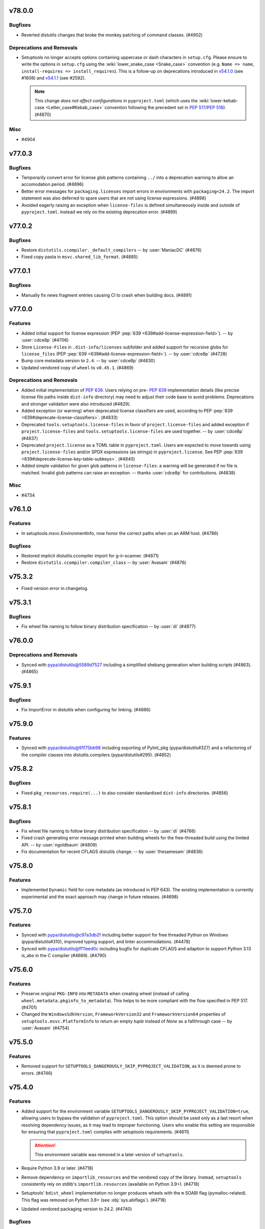v78.0.0
=======

Bugfixes
--------

- Reverted distutils changes that broke the monkey patching of command classes. (#4902)


Deprecations and Removals
-------------------------

- Setuptools no longer accepts options containing uppercase or dash characters in ``setup.cfg``.
  Please ensure to write the options in ``setup.cfg`` using the :wiki:`lower_snake_case <Snake_case>` convention
  (e.g. ``Name => name``, ``install-requires => install_requires``).
  This is a follow-up on deprecations introduced in
  `v54.1.0 <https://setuptools.pypa.io/en/latest/history.html#v54-1-0>`_ (see #1608) and
  `v54.1.1 <https://setuptools.pypa.io/en/latest/history.html#v54-1-1>`_ (see #2592).

  .. note::
     This change *does not affect configurations in* ``pyproject.toml``
     (which uses the :wiki:`lower-kebab-case <Letter_case#Kebab_case>` convention following the precedent set in :pep:`517`/:pep:`518`). (#4870)


Misc
----

- #4904


v77.0.3
=======

Bugfixes
--------

- Temporarily convert error for license glob patterns containing ``../`` into a deprecation warning
  to allow an accomodation period. (#4896)
- Better error messages for ``packaging.licenses`` import errors in environments with ``packaging<24.2``\.
  The import statement was also deferred to spare users that are not using
  license expressions. (#4898)
- Avoided eagerly raising an exception when ``license-files`` is defined
  simultaneously inside and outside of ``pyproject.toml``.
  Instead we rely on the existing deprecation error. (#4899)


v77.0.2
=======

Bugfixes
--------

- Restore ``distutils.ccompiler._default_compilers`` -- by :user:`ManiacDC` (#4876)
- Fixed copy pasta in ``msvc.shared_lib_format``\. (#4885)


v77.0.1
=======

Bugfixes
--------

- Manually fix news fragment entries causing CI to crash when building docs. (#4891)


v77.0.0
=======

Features
--------

- Added initial support for license expression (PEP :pep:`639 <639#add-license-expression-field>`). -- by :user:`cdce8p` (#4706)
- Store ``License-File``\s in ``.dist-info/licenses`` subfolder and added support for recursive globs for ``license_files`` (PEP :pep:`639 <639#add-license-expression-field>`). -- by :user:`cdce8p` (#4728)
- Bump core metadata version to ``2.4``\. -- by :user:`cdce8p` (#4830)
- Updated vendored copy of ``wheel`` to ``v0.45.1``\. (#4869)


Deprecations and Removals
-------------------------

- Added initial implementation of :pep:`639`.
  Users relying on pre- :pep:`639` implementation details
  (like precise license file paths inside ``dist-info`` directory)
  may need to adjust their code base to avoid problems.
  Deprecations and stronger validation were also introduced (#4829).
- Added exception (or warning) when deprecated license classifiers are used,
  according to PEP :pep:`639 <639#deprecate-license-classifiers>`. (#4833)
- Deprecated ``tools.setuptools.license-files`` in favor of ``project.license-files``
  and added exception if ``project.license-files`` and ``tools.setuptools.license-files``
  are used together. -- by :user:`cdce8p` (#4837)
- Deprecated ``project.license`` as a TOML table in
  ``pyproject.toml``\. Users are expected to move towards using
  ``project.license-files`` and/or SPDX expressions (as strings) in
  ``pyproject.license``\.
  See PEP :pep:`639 <639#deprecate-license-key-table-subkeys>`. (#4840)
- Added simple validation for given glob patterns in ``license-files``\:
  a warning will be generated if no file is matched.
  Invalid glob patterns can raise an exception.
  -- thanks :user:`cdce8p` for contributions. (#4838)


Misc
----

- #4734


v76.1.0
=======

Features
--------

- In setuptools.msvc.EnvironmentInfo, now honor the correct paths when on an ARM host. (#4786)


Bugfixes
--------

- Restored implicit distutils.ccompiler import for g-ir-scanner. (#4871)
- Restore ``distutils.ccompiler.compiler_class`` -- by :user:`Avasam` (#4876)


v75.3.2
=======

- Fixed version error in changelog.


v75.3.1
=======

Bugfixes
--------

- Fix wheel file naming to follow binary distribution specification -- by :user:`di` (#4877)


v76.0.0
=======

Deprecations and Removals
-------------------------

- Synced with pypa/distutils@5589d7527 including a simplified shebang generation when building scripts (#4863). (#4865)


v75.9.1
=======

Bugfixes
--------

- Fix ImportError in distutils when configuring for linking. (#4866)


v75.9.0
=======

Features
--------

- Synced with pypa/distutils@91f75bb98 including exporting of PyInit_pkg (pypa/distutils#327) and a refactoring of the compiler classes into distutils.compilers (pypa/distutils#295). (#4852)


v75.8.2
=======

Bugfixes
--------

- Fixed ``pkg_resources.require(...)`` to also consider standardised
  ``dist-info`` directories. (#4856)


v75.8.1
=======

Bugfixes
--------

- Fix wheel file naming to follow binary distribution specification -- by :user:`di` (#4766)
- Fixed crash generating error message printed when building wheels for the
  free-threaded build using the limited API. -- by :user:`ngoldbaum` (#4809)
- Fix documentation for recent CFLAGS distutils change. -- by :user:`thesamesam` (#4836)


v75.8.0
=======

Features
--------

- Implemented ``Dynamic`` field for core metadata (as introduced in PEP 643).
  The existing implementation is currently experimental and the exact approach
  may change in future releases. (#4698)


v75.7.0
=======

Features
--------

- Synced with pypa/distutils@c97a3db2f including better support for free threaded Python on Windows (pypa/distutils#310), improved typing support, and linter accommodations. (#4478)
- Synced with pypa/distutils@ff11eed0c including bugfix for duplicate CFLAGS and adaption to support Python 3.13 is_abs in the C compiler (#4669). (#4790)


v75.6.0
=======

Features
--------

- Preserve original ``PKG-INFO`` into ``METADATA`` when creating wheel
  (instead of calling ``wheel.metadata.pkginfo_to_metadata``).
  This helps to be more compliant with the flow specified in PEP 517. (#4701)
- Changed the ``WindowsSdkVersion``, ``FrameworkVersion32`` and ``FrameworkVersion64`` properties of ``setuptools.msvc.PlatformInfo`` to return an empty `tuple` instead of `None` as a fallthrough case --  by :user:`Avasam` (#4754)


v75.5.0
=======

Features
--------

- Removed support for ``SETUPTOOLS_DANGEROUSLY_SKIP_PYPROJECT_VALIDATION``, as it
  is deemed prone to errors. (#4746)


v75.4.0
=======

Features
--------

- Added support for the environment variable
  ``SETUPTOOLS_DANGEROUSLY_SKIP_PYPROJECT_VALIDATION=true``, allowing users to bypass
  the validation of ``pyproject.toml``.
  This option should be used only as a last resort when resolving dependency
  issues, as it may lead to improper functioning.
  Users who enable this setting are responsible for ensuring that ``pyproject.toml``
  complies with setuptools requirements. (#4611)

  .. attention::
     This environment variable was removed in a later version of ``setuptools``.

- Require Python 3.9 or later. (#4718)
- Remove dependency on ``importlib_resources``
  and the vendored copy of the library.
  Instead, ``setuptools`` consistently rely on stdlib's ``importlib.resources``
  (available on Python 3.9+). (#4718)
- Setuptools' ``bdist_wheel`` implementation no longer produces wheels with
  the ``m`` SOABI flag (pymalloc-related).
  This flag was removed on Python 3.8+ (see :obj:`sys.abiflags`). (#4718)
- Updated vendored packaging version to 24.2. (#4740)


Bugfixes
--------

- Merge with pypa/distutils@251797602, including fix for dirutil.mkpath handling in pypa/distutils#304.


v75.3.0
=======

Features
--------

- Allowed using `dict` as an ordered type in ``setuptools.dist.check_requirements`` -- by :user:`Avasam` (#4575)


Bugfixes
--------

- Ensured methods in ``setuptools.modified`` preferably raise a consistent
  ``distutils.errors.DistutilsError`` type
  (except in the deprecated use case of ``SETUPTOOLS_USE_DISTUTILS=stdlib``)
  -- by :user:`Avasam` (#4567)
- Fix the ABI tag when building a wheel using the debug build of Python 3.13 on Windows. Previously, the ABI tag was missing the ``"d"`` flag. (#4674)
- Fix clashes for ``optional-dependencies`` in ``pyproject.toml`` and
  ``extra_requires`` in ``setup.cfg/setup.py``.
  As per PEP 621, ``optional-dependencies`` have to be honoured and dynamic
  behaviour is not allowed. (#4696)


Misc
----

- #4560


v75.2.0
=======

Features
--------

- Made errors when parsing ``Distribution`` data more explicit about the expected type (``tuple[str, ...] | list[str]``) -- by :user:`Avasam` (#4578)


Bugfixes
--------

- Fix a `TypeError` when a ``Distribution``'s old included attribute was a `tuple` -- by :user:`Avasam` (#4578)
- Add workaround for ``bdist_wheel --dist-info-dir`` errors
  when customisation does not inherit from setuptools. (#4684)


v75.1.1
=======

Bugfixes
--------

- Re-use pre-existing ``.dist-info`` dir when creating wheels via the build backend APIs (PEP 517) and the ``metadata_directory`` argument is passed -- by :user:`pelson`. (#1825)
- Changed ``egg_info`` command to avoid adding an empty ``.egg-info`` directory
  while iterating over entry-points.
  This avoids triggering integration problems with ``importlib.metadata``/``importlib_metadata``
  (reference: pypa/pyproject-hooks#206). (#4680)


v75.1.0
=======

Features
--------

- Deprecated ``bdist_wheel.universal`` configuration. (#4617)


Bugfixes
--------

- Removed reference to upload_docs module in entry points. (#4650)


v75.0.0
=======

Features
--------

- Declare also the dependencies used by distutils (adds jaraco.collections).


Deprecations and Removals
-------------------------

- Removed upload_docs command. (#2971)
- Merge with pypa/distutils@7283751. Removed the register and upload commands and the config module that backs them (pypa/distutils#294). Removed the borland compiler. Replaced vendored dependencies with natural dependencies. Cygwin C compiler now gets compilers from sysconfig (pypa/distutils#296). (#4649)


v74.1.3
=======

Bugfixes
--------

- Fix cross-platform compilation using ``distutils._msvccompiler.MSVCCompiler`` -- by :user:`saschanaz` and :user:`Avasam` (#4648)


v74.1.2
=======

Bugfixes
--------

- Fixed TypeError in sdist filelist processing by adding support for pathlib Paths for the build_base. (#4615)
- Removed degraded and deprecated ``test_integration`` (easy_install) from the test suite. (#4632)


v74.1.1
=======

Bugfixes
--------

- Fixed TypeError in ``msvc.EnvironmentInfo.return_env`` when no runtime redistributables are installed. (#1902)


v74.1.0
=======

Features
--------

- Added support for defining ``ext-modules`` via ``pyproject.toml``
  (**EXPERIMENTAL**, may change in future releases). (#4568)


Bugfixes
--------

- Merge with pypa/distutils@3dcdf8567, removing the duplicate vendored copy of packaging. (#4622)
- Restored ``setuptools.msvc.Environmentinfo`` as it is used externally. (#4625)


v74.0.0
=======

Features
--------

- Changed the type of error raised by ``setuptools.command.easy_install.CommandSpec.from_param`` on unsupported argument from `AttributeError` to `TypeError` -- by :user:`Avasam` (#4548)
- Added detection of ARM64 variant of MSVC -- by :user:`saschanaz` (#4553)
- Made ``setuptools.package_index.Credential`` a `typing.NamedTuple` -- by :user:`Avasam` (#4585)
- Reraise error from ``setuptools.command.easy_install.auto_chmod`` instead of nonsensical ``TypeError: 'Exception' object is not subscriptable`` -- by :user:`Avasam` (#4593)
- Fully typed all collection attributes in ``pkg_resources`` -- by :user:`Avasam` (#4598)
- Automatically exclude ``.tox|.nox|.venv`` directories from ``sdist``. (#4603)


Deprecations and Removals
-------------------------

- Removed the monkeypatching of distutils._msvccompiler. Now all compiler logic is consolidated in distutils. (#4600)
- Synced with pypa/distutils@58fe058e4, including consolidating Visual Studio 2017 support (#4600, pypa/distutils#289), removal of deprecated legacy MSVC compiler modules (pypa/distutils#287), suppressing of errors when the home directory is missing (pypa/distutils#278), removal of wininst binaries (pypa/distutils#282). (#4606)


Misc
----

- #4592


v73.0.1
=======

Bugfixes
--------

- Remove `abc.ABCMeta` metaclass from abstract classes. `pypa/setuptools#4503 <https://github.com/pypa/setuptools/pull/4503>`_ had an unintended consequence of causing potential ``TypeError: metaclass conflict: the metaclass of a derived class must be a (non-strict) subclass of the metaclasses of all its bases`` -- by :user:`Avasam` (#4579)


v73.0.0
=======

Features
--------

- Mark abstract base classes and methods with `abc.ABC` and `abc.abstractmethod` -- by :user:`Avasam` (#4503)
- Changed the order of type checks in ``setuptools.command.easy_install.CommandSpec.from_param`` to support any `collections.abc.Iterable` of `str` param -- by :user:`Avasam` (#4505)


Bugfixes
--------

- Prevent an error in ``bdist_wheel`` if ``compression`` is set to a `str` (even if valid) after finalizing options but before running the command. -- by :user:`Avasam` (#4383)
- Raises an exception when ``py_limited_api`` is used in a build with
  ``Py_GIL_DISABLED``. This is currently not supported (python/cpython#111506). (#4420)
- Synced with pypa/distutils@30b7331 including fix for modified check on empty sources (pypa/distutils#284).


Deprecations and Removals
-------------------------

- ``setuptools`` is replacing the usages of :pypi:`ordered_set` with simple
  instances of ``dict[Hashable, None]``. This is done to remove the extra
  dependency and it is possible because since Python 3.7, ``dict`` maintain
  insertion order. (#4574)


Misc
----

- #4534, #4546, #4554, #4559, #4565


v72.2.0
=======

Features
--------

- Merged with pypa/distutils@b7ee725f3 including: Support for Pathlike objects in data files and extensions (pypa/distutils#272, pypa/distutils#237), native support for C++ compilers (pypa/distuils#228) and removed unused get_msvcr() (pypa/distutils#274). (#4538)


v72.1.0
=======

Features
--------

- Restore the tests command and deprecate access to the module. (#4519) (#4520)


v72.0.0
=======

Deprecations and Removals
-------------------------

- The test command has been removed. Users relying on 'setup.py test' will need to migrate to another test runner or pin setuptools before this version. (#931)


v71.1.0
=======

Features
--------

- Added return types to typed public functions -- by :user:`Avasam`

  Marked `pkg_resources` as ``py.typed`` -- by :user:`Avasam` (#4409)


Misc
----

- #4492


v71.0.4
=======

Bugfixes
--------

- Removed lingering unused code around Distribution._patched_dist. (#4489)


v71.0.3
=======

Bugfixes
--------

- Reset the backports module when enabling vendored packages. (#4476)


v71.0.2
=======

Bugfixes
--------

- Include all vendored files in the sdist. (#4480)


v71.0.1
=======

Bugfixes
--------

- Restored package data that went missing in 71.0. This change also incidentally causes tests to be installed once again. (#4475)


v71.0.0
=======

Deprecations and Removals
-------------------------

- Now setuptools declares its own dependencies in the ``core`` extra. Dependencies are still vendored for bootstrapping purposes, but setuptools will prefer installed dependencies if present. The ``core`` extra is used for informational purposes and should *not* be declared in package metadata (e.g. ``build-requires``). Downstream packagers can de-vendor by simply removing the ``setuptools/_vendor`` directory. Since Setuptools now prefers installed dependencies, those installing to an environment with old, incompatible dependencies will not work. In that case, either uninstall the incompatible dependencies or upgrade them to satisfy those declared in ``core``. (#2825)


v70.3.0
=======

Features
--------

- Support for loading distutils from the standard library is now deprecated, including use of SETUPTOOLS_USE_DISTUTILS=stdlib and importing distutils before importing setuptools. (#4137)


Bugfixes
--------

- Bugfix for building Cython extension on Windows (pypa/distutils#268).


v70.2.0
=======

Features
--------

- Updated distutils including significant changes to support Cygwin and mingw compilers. (#4444)


Bugfixes
--------

- Fix distribution name normalisation (:pep:`625`) for valid versions that are
  not canonical (e.g. ``1.0-2``). (#4434)


v70.1.1
=======

Misc
----

- #4429


v70.1.0
=======

Features
--------

- Adopted the ``bdist_wheel`` command from the ``wheel`` project -- by :user:`agronholm` (#1386)
- Improve error message when ``pkg_resources.ZipProvider`` tries to extract resources with a missing Egg -- by :user:`Avasam`

  Added variables and parameter type annotations to ``pkg_resources`` to be nearly on par with typeshed.\* -- by :user:`Avasam`
  \* Excluding ``TypeVar`` and ``overload``. Return types are currently inferred. (#4246)
- Migrated Setuptools' own config to pyproject.toml (#4310)


Bugfixes
--------

- Prevent a ``TypeError: 'NoneType' object is not callable`` when ``shutil_rmtree`` is called without an ``onexc`` parameter on Python<=3.11 -- by :user:`Avasam` (#4382)
- Replace use of mktemp with can_symlink from the stdlib test suite. (#4403)
- Improvement for ``attr:`` directives in configuration to handle
  more edge cases related to complex ``package_dir``. (#4405)
- Fix accidental implicit string concatenation. (#4411)


Misc
----

- #4365, #4422


v70.0.0
=======

Features
--------

- Emit a warning when ``[tools.setuptools]`` is present in ``pyproject.toml`` and will be ignored. -- by :user:`SnoopJ` (#4150)
- Improved `AttributeError` error message if ``pkg_resources.EntryPoint.require`` is called without extras or distribution
  Gracefully "do nothing" when trying to activate a ``pkg_resources.Distribution`` with a `None` location, rather than raising a `TypeError`
  -- by :user:`Avasam` (#4262)
- Typed the dynamically defined variables from `pkg_resources` -- by :user:`Avasam` (#4267)
- Modernized and refactored VCS handling in package_index. (#4332)


Bugfixes
--------

- In install command, use super to call the superclass methods. Avoids race conditions when monkeypatching from _distutils_system_mod occurs late. (#4136)
- Fix finder template for lenient editable installs of implicit nested namespaces
  constructed by using ``package_dir`` to reorganise directory structure. (#4278)
- Fix an error with `UnicodeDecodeError` handling in ``pkg_resources`` when trying to read files in UTF-8 with a fallback -- by :user:`Avasam` (#4348)


Improved Documentation
----------------------

- Uses RST substitution to put badges in 1 line. (#4312)


Deprecations and Removals
-------------------------

- Further adoption of UTF-8 in ``setuptools``.
  This change regards mostly files produced and consumed during the build process
  (e.g. metadata files, script wrappers, automatically updated config files, etc..)
  Although precautions were taken to minimize disruptions, some edge cases might
  be subject to backwards incompatibility.

  Support for ``"locale"`` encoding is now **deprecated**. (#4309)
- Remove ``setuptools.convert_path`` after long deprecation period.
  This function was never defined by ``setuptools`` itself, but rather a
  side-effect of an import for internal usage. (#4322)
- Remove fallback for customisations of ``distutils``' ``build.sub_command`` after long
  deprecated period.
  Users are advised to import ``build`` directly from ``setuptools.command.build``. (#4322)
- Removed ``typing_extensions`` from vendored dependencies -- by :user:`Avasam` (#4324)
- Remove deprecated ``setuptools.dep_util``.
  The provided alternative is ``setuptools.modified``. (#4360)


Misc
----

- #4255, #4280, #4282, #4308, #4348


v69.5.1
=======

No significant changes.


v69.5.0
=======

Features
--------

- Refresh unpinned vendored dependencies. (#4253)
- Updated vendored packaging to version 24.0. (#4301)


v69.4.2
=======

Bugfixes
--------

- Merged bugfix for pypa/distutils#246.


v69.4.1
=======

No significant changes.


v69.4.0
=======

Features
--------

- Merged with pypa/distutils@55982565e, including interoperability improvements for rfc822_escape (pypa/distutils#213), dynamic resolution of config_h_filename for Python 3.13 compatibility (pypa/distutils#219), added support for the z/OS compiler (pypa/distutils#216), modernized compiler options in unixcompiler (pypa/distutils#214), fixed accumulating flags bug after compile/link (pypa/distutils#207), fixed enconding warnings (pypa/distutils#236), and general quality improvements (pypa/distutils#234). (#4298)


v69.3.1
=======

Bugfixes
--------

- Remove attempt to canonicalize the version. It's already canonical enough. (#4302)


v69.3.0
=======

Features
--------

- Support PEP 625 by canonicalizing package name and version in filenames
  per
  `the spec <https://packaging.python.org/en/latest/specifications/source-distribution-format/#source-distribution-file-name>`_.
  Projects whose names contain uppercase characters, dashes, or periods will
  now see their sdist names normalized to match the standard and the format
  previously seen in wheels. For example:

  - ``zope.interface`` -> ``zope_interface``
  - ``CherryPy`` -> ``cherrypy``
  - ``foo-bar_baz`` -> ``foo_bar_baz``

  Projects are encouraged to adopt this change to align with standards and
  other backend build systems. (#3593)


v69.2.0
=======

Features
--------

- Explicitly use ``encoding="locale"`` for ``.pth`` files whenever possible,
  to  reduce ``EncodingWarnings``.
  This avoid errors with UTF-8 (see discussion in python/cpython#77102). (#4265)


Bugfixes
--------

- Clarify some `pkg_resources` methods return `bytes`, not `str`. Also return an empty `bytes` in ``EmptyProvider._get`` -- by :user:`Avasam` (#4243)
- Return an empty `list` by default in ``pkg_resources.ResourceManager.cleanup_resources`` -- by :user:`Avasam` (#4244)
- Made ``pkg_resoursces.NullProvider``'s ``has_metadata`` and ``metadata_isdir`` methods return actual booleans like all other Providers. -- by :user:`Avasam` (#4254)


Misc
----

- #4237, #4238, #4241, #4260, #4261, #4263


v69.1.1
=======

Bugfixes
--------

- Fix argument order of ``--config-settings["--build-option"]`` arguments.
  This was broken by <https://github.com/pypa/setuptools/pull/4079>`. (#4217)


Misc
----

- #4231


v69.1.0
=======

Features
--------

- Updated and removed obsolete Python < 3.8 code and comments. -- by :user:`Avasam` (#4096)
- Updated `pkg_resources` to use stdlib `importlib.machinery` instead of ``importlib_machinery`` -- by :user:`Avasam` (#4097)


Bugfixes
--------

- In tests, rely on pytest-home for reusable fixture. (#4072)
- Explicitly marked as ``Protocol`` and fixed missing ``self`` argument in interfaces ``pkg_resources.IMetadataProvider`` and ``pkg_resources.IResourceProvider`` -- by :user:`Avasam` (#4144)
- Restored expectation that egg-link files would be named with dash separators for compatibility with pip prior to version 24. (#4167)


Improved Documentation
----------------------

- Updated documentation referencing obsolete Python 3.7 code. -- by :user:`Avasam` (#4096)
- Changed ``versionadded`` for "Type information included by default" feature from ``v68.3.0`` to ``v69.0.0`` -- by :user:`Avasam` (#4182)
- Described the auto-generated files -- by :user:`VladimirFokow` (#4198)
- Updated "Quickstart" to describe the current status of ``setup.cfg`` and ``pyproject.toml`` -- by :user:`VladimirFokow` (#4200)


v69.0.3
=======

Bugfixes
--------

- Retain valid names with underscores in egg_info.


v69.0.2
=======

Bugfixes
--------

- Added missing estimated date for removing ``setuptools.dep_util`` (deprecated in v69.0.0). (#4131)


v69.0.1
=======

Bugfixes
--------

- Fixed imports of ``setuptools.dep_util.newer_group``.
  A deprecation warning is issued instead of a hard failure. (#4126)


v69.0.0
=======

Features
--------

- Include type information (``py.typed``, ``*.pyi``) by default (#3136) -- by :user:`Danie-1`,
  **EXPERIMENTAL**. (#3136)
- Exported ``distutils.dep_util`` and ``setuptools.dep_util`` through ``setuptools.modified`` -- by :user:`Avasam` (#4069)
- Merged with pypa/distutils@7a04cbda0fc714.


Bugfixes
--------

- Replaced hardcoded numeric values with :obj:`dis.opmap`,
  fixing problem with 3.13.0a1. (#4094)


Deprecations and Removals
-------------------------

- Configuring project ``version`` and ``egg_info.tag_*`` in such a way that
  results in invalid version strings (according to :pep:`440`) is no longer permitted. (#4066)
- Removed deprecated ``egg_base`` option from ``dist_info``.
  Note that the ``dist_info`` command is considered internal to the way
  ``setuptools`` build backend works and not intended for
  public usage. (#4066)
- The parsing of the deprecated ``metadata.license_file`` and
  ``metadata.requires`` fields in ``setup.cfg`` is no longer supported.
  Users are expected to move to ``metadata.license_files`` and
  ``options.install_requires`` (respectively). (#4066)
- Passing ``config_settings`` to ``setuptools.build_meta`` with
  deprecated values for ``--global-option`` is no longer allowed. (#4066)
- Removed deprecated ``namespace-packages`` from ``pyproject.toml``.
  Users are asked to use
  :doc:`implicit namespace packages <PyPUG:guides/packaging-namespace-packages>`
  (as defined in :pep:`420`). (#4066)
- Added strict enforcement for ``project.dynamic`` in ``pyproject.toml``.
  This removes the transitional ability of users configuring certain parameters
  via ``setup.py`` without making the necessary changes to ``pyproject.toml``
  (as mandated by :pep:`621`). (#4066)
- Removed handling of ``--config-settings["--build-option"]`` in ``setuptools.build_meta``
  from build-backend API hooks *other than* ``build_wheel``.
  This was motivate by `errors caused when passing this option
  <https://github.com/pypa/setuptools/issues/2491#issuecomment-1742859314>`_. (#4079)


v68.2.2
=======

Bugfixes
--------

- Improve backwards compatibility with deprecated CLI practices. (#4048)


v68.2.1
=======

Bugfixes
--------

- Avoid using caching attributes in ``Distribution.metadata`` for requirements.
  This is done for backwards compatibility with customizations that attempt to
  modify ``install_requires`` or ``extras_require`` at a late point (still not
  recommended). (#4043)


Misc
----

- #4045


v68.2.0
=======

Features
--------

- Rework how ``setuptools`` internally handles ``dependencies/install_requires``
  and ``optional-dependencies/extras_require``. (#3903)
- Improve the generated ``PKG-INFO`` files, by adding ``Requires-Dist`` fields.
  Previously, these fields would be omitted in favour of a non-standard
  ``*.egg-info/requires.txt`` file (which is still generated for the time being). (#3904)
- Improve atomicity when writing ``PKG-INFO`` files to avoid race
  conditions with ``importlib.metadata``. (#3904)


Bugfixes
--------

- Fix the name given to the ``*-nspkg.pth`` files in editable installs,
  ensuring they are unique per distribution. (#4041)
- Workaround some limitations on ``pkg_resources``-style legacy namespaces in
  the meta path finder for editable installations. (#4041)


Misc
----

- #4023, #4027, #4027


v68.1.2
=======

Misc
----

- #4022, #4022


v68.1.1
=======

Bugfixes
--------

- Fix editable install finder handling of nested packages, by only handling 1
  level of nesting and relying on ``importlib.machinery`` to find the remaining
  modules based on the parent package path. (#4020)


v68.1.0
=======

Features
--------

- Removed code referencing bdist_wininst in install_scripts. (#3525)
- Promote ``pyproject.toml``'s ``[tool.setuptools]`` out of beta.
  Note that some fields are still considered deprecated and/or obsolete,
  and these might be removed in future versions (i.e., there is no guarantee
  for long term support and backward compatibility on those fields). (#3962)
- Automatically add files listed in ``Extension.depends`` to sdists,
  as long as they are contained in the project directory -- by :user:`RuRo` (#4000)
- Require Python 3.8 or later.


Bugfixes
--------

- Made imports in editable installs case-sensitive on case-insensitive filesystems -- by :user:`aganders3` (#3995)
- Use default encoding to create ``.pth`` files with ``editable_wheel``. (#4009)
- Detects (and complain about) ``scripts`` and ``gui-scripts`` set via ``setup.py``
  when ``pyproject.toml`` does not include them in ``dynamic``. (#4012)


Misc
----

- #3833, #3960, #4001, #4007


v68.0.0
=======


Breaking Changes
----------------
* #3948: Removed verification for existing ``depends.txt`` file (deprecated since v0.5a4).
* #3948: Remove autofixing of broken ``.egg-info`` directories containing the ``-``
  character in their base name (without suffix).
  They should no longer be produced by sufficiently new versions of ``setuptools``
  (warning introduced in 2005).
* #3948: Remove deprecated APIs in ``easy_install``: ``get_script_args``,
  ``get_script_header`` and ``get_writer``.
  The direct usage of ``easy_install`` has been deprecated since v58.3.0,
  and the warnings regarding these APIs predate that version.
* #3948: Removed ``egg_info.get_pkg_info_revision`` (deprecated since 2015).
* #3948: Removed ``setuptools.dist._get_unpatched`` (deprecated since 2016)
* #3948: Removed support for SVN in ``setuptools.package_index`` (deprecated since 2018).
* #3948: Removed support for invalid ``pyproject.toml`` files.
  During the implementation of PEP 621, it was identified that some users were
  producing invalid files. As a transitional measure, the validation was relaxed
  for a few use cases. The grace period, however, came to an end.

Changes
-------
* #3760: Added symlink support to launcher for installed executables -- by :user:`eugene-sevostianov-sc`
* #3926: Updated vendored ``packaging`` version from 23.0 to 23.1 -- by :user:`MetRonnie`
* #3950: Implemented workaround for old versions of ``vswhere``, which miss the
  ``-requiresAny`` parameter, such as the ones distributed together with Visual Studio 2017 < 15.6.
* #3952: Changed ``DistutilsMetaFinder`` to skip ``spec_for_pip`` on Python >= 3.12.
* #3952: Removed ``_distutils_hack.remove_shim`` on Python >= 3.12
  (since ``distutils`` was removed from the standard library,
  ``DistutilsMetaFinder`` cannot be disabled on Python >= 3.12).

Misc
----
* #3920: Add a link to deprecation warning in ``pkg_resources`` and improve
  ``stacklevel`` for better visibility.


v67.8.0
=======


Changes
-------
* #3128: In deprecated easy_install, reload and merge the pth file before saving.

Misc
----
* #3915: Adequate tests to the latest changes in ``virtualenv`` for Python 3.12.


v67.7.2
=======


Misc
----
* #3902: Fixed wrong URLs used in warnings and logs.


v67.7.1
=======


Misc
----
* #3898: Fixes setuptools.dist:invalid_unless_false when value is false don't raise error -- by :user:`jammarher`


v67.7.0
=======


Changes
-------
* #3849: Overhaul warning system for better visibility.

Documentation changes
---------------------
* #3859: Added a note about historical presence of ``wheel``
  in ``build-system.requires``, in ``pyproject.toml``.
* #3893: Improved the documentation example regarding making a thin :pep:`517` in-tree
  backend wrapper of ``setuptools.build_meta`` that is future-proof and supports
  :pep:`660` hook too -- by :user:`webknjaz`.

Misc
----
* #3884: Add a ``stacklevel`` parameter to ``warnings.warn()`` to provide more information to the user.
  -- by :user:`cclauss`


v67.6.1
=======


Misc
----
* #3865: Fixed ``_WouldIgnoreField`` warnings for ``scripts`` and ``gui_scripts``,
  when ``entry-points`` is not listed in dynamic.
* #3875: Update code generated by ``validate-pyproject`` to use v0.12.2.
  This should fix default license patterns when ``pyproject.toml`` is used.


v67.6.0
=======


Changes
-------
* #3804: Added caching for supported wheel tags.
* #3846: Added pruning heuristics to ``PackageFinder`` based on ``exclude``.


v67.5.1
=======


Misc
----
* #3836: Fixed interaction between ``setuptools``' package auto-discovery and
  auto-generated ``htmlcov`` files.

  Previously, the ``htmlcov`` name was ignored when searching for single-file
  modules, however the correct behaviour is to ignore it when searching for
  packages (since it is supposed to be a directory, see `coverage config`_)
  -- by :user:`yukihiko-shinoda`.

  .. _coverage config: https://coverage.readthedocs.io/en/stable/config.html#html-directory
* #3838: Improved error messages for ``pyproject.toml`` validations.
* #3839: Fixed ``pkg_resources`` errors caused when parsing metadata of packages that
  are already installed but do not conform with PEP 440.


v67.5.0
=======


Changes
-------
* #3843: Although pkg_resources has been discouraged for use, some projects still consider pkg_resources viable for usage. This change makes it clear that pkg_resources should not be used, emitting a DeprecationWarning when imported.


v67.4.0
=======


Changes
-------
* #3832: Update vendored ``importlib-metadata`` (to 6.0.0) and
  ``importlib-resources`` (to 5.10.2)


v67.3.3
=======


Misc
----
* #3820: Restore quoted ``#include`` argument to ``has_function``.


v67.3.2
=======


Misc
----
* #3827: Improve deprecation warning message on ``pkg_resources.declare_namespace``
  to display package name.


v67.3.1
=======


Misc
----
* #3823: Fixes ``egg_info`` code path triggered during integration with ``pip``.


v67.3.0
=======


Deprecations
------------
* #3434: Added deprecation warning for ``pkg_resources.declare_namespace``.
  Users that wish to implement namespace packages, are recommended to follow the
  practice described in PEP 420 and omit the ``__init__.py`` file entirely.

Changes
-------
* #3792: Reduced usage of ``pkg_resources`` in ``setuptools`` via internal
  restructuring and refactoring.

Misc
----
* #3822: Added debugging tips for "editable mode" and update related docs.
  Instead of using a custom exception to display the help message to the user,
  ``setuptools`` will now use a warning and re-raise the original exception.
* #3822: Added clarification about ``editable_wheel`` and ``dist_info`` CLI commands:
  they should not be called directly with ``python setup.py ...``.
  Instead they are reserved for internal use of ``setuptools`` (effectively as "private" commands).
  Users are recommended to rely on build backend APIs (:pep:`517` and :pep:`660`)
  exposed by ``setuptools.build_meta``.


v67.2.0
=======


Changes
-------
* #3809: Merge with distutils@8c3c3d29, including fix for ``sysconfig.get_python_inc()`` (pypa/distutils#178), fix for segfault on MinGW (pypa/distutils#196), and better ``has_function`` support (pypa/distutils#195, #3648).


v67.1.0
=======


Changes
-------
* #3795: Ensured that ``__file__`` is an absolute path when executing ``setup.py`` as
  part of ``setuptools.build_meta``.

Misc
----
* #3798: Updated validations for ``pyproject.toml`` using ``validate-pyproject==0.12.1``
  to allow stub packages (:pep:`561`) to be listed in ``tool.setuptools.packages``
  and ``tool.setuptools.package-dir``.


v67.0.0
=======


Breaking Changes
----------------
* #3741: Removed patching of ``distutils._msvccompiler.gen_lib_options``
  for compatibility with Numpy < 1.11.2 -- by :user:`mgorny`
* #3790: Bump vendored version of :pypi:`packaging` to 23.0
  (:pypi:`pyparsing` is no longer required and was removed).
  As a consequence, users will experience a more strict parsing of requirements.
  Specifications that don't comply with :pep:`440` and :pep:`508` will result
  in build errors.


v66.1.1
=======


Misc
----
* #3782: Fixed problem with ``file`` directive in ``tool.setuptools.dynamic``
  (``pyproject.toml``) when value is a simple string instead of list.


v66.1.0
=======


Changes
-------
* #3685: Fix improper usage of deprecated/removed ``pkgutil`` APIs in Python 3.12+.
* #3779: Files referenced by ``file:`` in ``setup.cfg`` and by ``project.readme.file``,
  ``project.license.file`` or ``tool.setuptools.dynamic.*.file`` in
  ``pyproject.toml`` are now automatically included in the generated sdists.

Misc
----
* #3776: Added note about using the ``--pep-517`` flag with ``pip`` to workaround
  ``InvalidVersion`` errors for packages that are already installed in the system.


v66.0.0
=======


Breaking Changes
----------------
* #2497: Support for PEP 440 non-conforming versions has been removed. Environments containing packages with non-conforming versions may fail or the packages may not be recognized.

Changes
-------
* #3769: Replace 'appdirs' with 'platformdirs'.


v65.7.0
=======


Changes
-------
* #3594: Added ``htmlcov`` to FlatLayoutModuleFinder.DEFAULT_EXCLUDE -- by :user:`demianbrecht`
* #3667: Added a human-readable error description when ``.egg-info`` directory is not writeable -- by :user:`droodev`

Misc
----
* #3713: Fixed incomplete ``getattr`` statement that caused problems when accessing
  undefined attribute.


v65.6.3
=======


Misc
----
* #3709: Fix condition to patch ``distutils.dist.log`` to only apply when using
  ``distutils`` from the stdlib.


v65.6.2
=======

No significant changes.


v65.6.1
=======


Documentation changes
---------------------
* #3689: Documented that ``distutils.cfg`` might be ignored unless
  ``SETUPTOOLS_USE_DISTUTILS=stdlib``.

Misc
----
* #3678: Improve clib builds reproducibility by sorting sources -- by :user:`danigm`
* #3684: Improved exception/traceback when invalid entry-points are specified.
* #3690: Fixed logging errors: 'underlying buffer has been detached' (issue #1631).
* #3693: Merge pypa/distutils@3e9d47e with compatibility fix for distutils.log.Log.
* #3695, #3697, #3698, #3699: Changed minor text details (spelling, spaces ...)
* #3696: Removed unnecessary ``coding: utf-8`` annotations
* #3704: Fixed temporary build directories interference with auto-discovery.


v65.6.0
=======


Changes
-------
* #3674: Sync with pypa/distutils@e0787fa, including pypa/distutils#183 updating distutils to use the Python logging framework.


v65.5.1
=======


Misc
----
* #3638: Drop a test dependency on the ``mock`` package, always use :external+python:py:mod:`unittest.mock` -- by :user:`hroncok`
* #3659: Fixed REDoS vector in package_index -- by :user:`SCH227`


v65.5.0
=======


Changes
-------
* #3624: Fixed editable install for multi-module/no-package ``src``-layout projects.
* #3626: Minor refactorings to support distutils using stdlib logging module.

Documentation changes
---------------------
* #3419: Updated the example version numbers to be compliant with PEP-440 on the "Specifying Your Project’s Version" page of the user guide.

Misc
----
* #3569: Improved information about conflicting entries in the current working directory
  and editable install (in documentation and as an informational warning).
* #3576: Updated version of ``validate_pyproject``.


v65.4.1
=======


Misc
----
* #3613: Fixed encoding errors in ``expand.StaticModule`` when system default encoding doesn't match expectations for source files.
* #3617: Merge with pypa/distutils@6852b20 including fix for pypa/distutils#181.


v65.4.0
=======


Changes
-------
* #3609: Merge with pypa/distutils@d82d926 including support for DIST_EXTRA_CONFIG in pypa/distutils#177.


v65.3.0
=======


Changes
-------
* #3547: Stop ``ConfigDiscovery.analyse_name`` from splatting the ``Distribution.name`` attribute -- by :user:`jeamland`

Documentation changes
---------------------
* #3554: Changed requires to requests in the pyproject.toml example in the :doc:`Dependency management section of the Quickstart guide <userguide/quickstart>` -- by :user:`mfbutner`

Misc
----
* #3561: Fixed accidental name matching in editable hooks.


v65.2.0
=======


Changes
-------
* #3553: Sync with pypa/distutils@22b9bcf, including fixed cross-compiling support and removing deprecation warning per pypa/distutils#169.


v65.1.1
=======


Misc
----
* #3551: Avoided circular imports in meta path finder for editable installs when a
  missing module has the same name as its parent.


v65.1.0
=======


Changes
-------
* #3536: Remove monkeypatching of msvc9compiler.

Documentation changes
---------------------
* #3538: Corrected documentation on how to use the ``legacy-editable`` mode.


v65.0.2
=======


Misc
----
* #3505: Restored distutils msvccompiler and msvc9compiler modules and marked as deprecated (pypa/distutils@c802880).


v65.0.1
=======


Documentation changes
---------------------
* #3529: Added clarification to :doc:`/userguide/quickstart` about support
  to ``setup.py``.

Misc
----
* #3526: Fixed backward compatibility of editable installs and custom ``build_ext``
  commands inheriting directly from ``distutils``.
* #3528: Fixed ``buid_meta.prepare_metadata_for_build_wheel`` when
  given ``metadata_directory`` is ``"."``.


v65.0.0
=======


Breaking Changes
----------------
* #3505: Removed 'msvccompiler' and 'msvc9compiler' modules from distutils.
* #3521: Remove bdist_msi and bdist_wininst commands, which have been deprecated since Python 3.9. Use older Setuptools for these behaviors if needed.

Documentation changes
---------------------
* #3519: Changed the note in ``keywords`` documentation regarding editable installations
  to specify which ``setuptools`` version require a minimal ``setup.py`` file or not.


v64.0.3
=======


Misc
----
* #3515: Fixed "inline" file copying for editable installations and
  optional extensions.
* #3517: Fixed ``editable_wheel`` to ensure other commands are finalized before using
  them. This should prevent errors with plugins trying to use different commands
  or reinitializing them.
* #3517: Augmented filter to prevent transient/temporary source files from being
  considered ``package_data`` or ``data_files``.


v64.0.2
=======


Misc
----
* #3506: Suppress errors in custom ``build_py`` implementations when running editable
  installs in favor of a warning indicating what is the most appropriate
  migration path.
  This is a *transitional* measure. Errors might be raised in future versions of
  ``setuptools``.
* #3512: Added capability of handling namespace packages created
  accidentally/purposefully via discovery configuration during editable installs.
  This should emulate the behaviour of a non-editable installation.


v64.0.1
=======


Misc
----
* #3497: Fixed ``editable_wheel`` for legacy namespaces.
* #3502: Fixed issue with editable install and single module distributions.
* #3503: Added filter to ignore external ``.egg-info`` files in manifest.

  Some plugins might rely on the fact that the ``.egg-info`` directory is
  produced inside the project dir, which may not be the case in editable installs
  (the ``.egg-info`` directory is produced inside the metadata directory given by
  the build frontend via PEP 660 hooks).


v64.0.0
=======


Deprecations
------------
* #3380: Passing some types of parameters via ``--global-option`` to setuptools PEP 517/PEP 660 backend
  is now considered deprecated. The user can pass the same arbitrary parameter
  via ``--build-option`` (``--global-option`` is now reserved for flags like
  ``--verbose`` or ``--quiet``).

  Both ``--build-option`` and ``--global-option`` are supported as a **transitional** effort (a.k.a. "escape hatch").
  In the future a proper list of allowed ``config_settings`` may be created.

Breaking Changes
----------------
* #3265: Added implementation for *editable install* hooks (PEP 660).

  By default the users will experience a *lenient* behavior  which prioritises
  the ability of the users of changing the distributed packages (e.g. adding new
  files or removing old ones).
  But they can also opt into a *strict* mode, which will try to replicate as much
  as possible the behavior of the package as if it would be normally installed by
  end users. The *strict* editable installation is not able to detect if files
  are added or removed from the project (a new installation is required).

  This implementation might also affect plugins and customizations that assume
  certain ``build`` subcommands don't run during editable installs or that they
  always copy files to the temporary build directory.

  .. important::
     The *editable* aspect of the *editable install* supported this implementation
     is restricted to the Python modules contained in the distributed package.
     Changes in binary extensions (e.g. C/C++), entry-point definitions,
     dependencies, metadata, datafiles, etc may require a new installation.

Changes
-------
* #3380: Improved the handling of the ``config_settings`` parameter in both PEP 517 and
  PEP 660 interfaces:

  - It is possible now to pass both ``--global-option`` and ``--build-option``.
    As discussed in #1928, arbitrary arguments passed via ``--global-option``
    should be placed before the name of the setuptools' internal command, while
    ``--build-option`` should come after.

  - Users can pass ``editable-mode=strict`` to select a strict behaviour for the
    editable installation.
* #3392: Exposed ``get_output_mapping()`` from ``build_py`` and ``build_ext``
  subcommands. This interface is reserved for the use of ``setuptools``
  Extensions and third part packages are explicitly disallowed to calling it.
  However, any implementation overwriting ``build_py`` or ``build_ext`` are
  required to honour this interface.
* #3412: Added ability of collecting source files from custom build sub-commands to
  ``sdist``. This allows plugins and customization scripts to automatically
  add required source files in the source distribution.
* #3414: Users can *temporarily* specify an environment variable
  ``SETUPTOOLS_ENABLE_FEATURES=legacy-editable`` as a escape hatch for the
  :pep:`660` behavior. This setting is **transitional** and may be removed in the
  future.
* #3484: Added *transient* ``compat`` mode to editable installs.
  This more will be temporarily available (to facilitate the transition period)
  for those that want to emulate the behavior of the ``develop`` command
  (in terms of what is added to ``sys.path``).
  This mode is provided "as is", with limited support, and will be removed in
  future versions of ``setuptools``.

Documentation changes
---------------------
* #3414: Updated :doc:`Development Mode </userguide/development_mode>` to reflect on the
  implementation of :pep:`660`.


v63.4.3
=======


Misc
----
* #3496: Update to pypa/distutils@b65aa40 including more robust support for library/include dir handling in msvccompiler (pypa/distutils#153) and test suite improvements.


v63.4.2
=======


Misc
----
* #3453: Bump vendored version of :pypi:`pyparsing` to 3.0.9.
* #3481: Add warning for potential ``install_requires`` and ``extras_require``
  misconfiguration in ``setup.cfg``
* #3487: Modified ``pyproject.toml`` validation exception handling to
  make relevant debugging information easier to spot.


v63.4.1
=======


Misc
----
* #3482: Sync with pypa/distutils@274758f1c02048d295efdbc13d2f88d9923547f8, restoring compatibility shim in bdist.format_commands.


v63.4.0
=======


Changes
-------
* #2971: ``upload_docs`` command is deprecated once again.

Documentation changes
---------------------
* #3443: Installed ``sphinx-hoverxref`` extension to show tooltips on internal an external references.
  -- by :user:`humitos`
* #3444: Installed ``sphinx-notfound-page`` extension to generate nice 404 pages.
  -- by :user:`humitos`

Misc
----
* #3480: Merge with pypa/distutils@c397f4c


v63.3.0
=======


Changes
-------
* #3475: Merge with pypa/distutils@129480b, including substantial delinting and cleanup, some refactoring around compiler logic, better messaging in cygwincompiler (pypa/distutils#161).


v63.2.0
=======


Changes
-------
* #3395: Included a performance optimization: ``setuptools.build_meta`` no longer tries
  to :func:`compile` the setup script code before :func:`exec`-ing it.

Misc
----
* #3435: Corrected issue in macOS framework builds on Python 3.9 not installed by homebrew (pypa/distutils#158).


v63.1.0
=======


Changes
-------
* #3430: Merge with pypa/distutils@152c13d including pypa/distutils#155 (improved compatibility for editable installs on homebrew Python 3.9), pypa/distutils#150 (better handling of runtime_library_dirs on cygwin), and pypa/distutils#151 (remove warnings for namespace packages).


v63.0.0
=======


Breaking Changes
----------------
* #3421: Drop setuptools' support for installing an entrypoint extra requirements at load time:
  - the functionality has been broken since v60.8.0.
  - the mechanism to do so is deprecated (``fetch_build_eggs``).
  - that use case (e.g. a custom command class entrypoint) is covered by making sure the necessary build requirements are declared.

Documentation changes
---------------------
* #3305: Updated the example pyproject.toml -- by :user:`jacalata`
* #3394: This updates the documentation for the ``file_finders`` hook so that
  the logging recommendation aligns with the suggestion to not use
  ``distutils`` directly.
* #3397: Fix reference for ``keywords`` to point to the Core Metadata Specification
  instead of PEP 314 (the live standard is kept always up-to-date and
  consolidates several PEPs together in a single document).
* #3402: Reordered the User Guide's Table of Contents -- by :user:`codeandfire`


v62.6.0
=======


Changes
-------
* #3253: Enabled using ``file:`` for requirements in setup.cfg -- by :user:`akx`
  (this feature is currently considered to be in **beta** stage).
* #3255: Enabled using ``file:`` for dependencies and optional-dependencies in pyproject.toml -- by :user:`akx`
  (this feature is currently considered to be in **beta** stage).
* #3391: Updated ``attr:`` to also extract simple constants with type annotations -- by :user:`karlotness`


v62.5.0
=======


Changes
-------
* #3347: Changed warnings and documentation notes about *experimental* aspect of ``pyproject.toml`` configuration:
  now ``[project]`` is a fully supported configuration interface, but the ``[tool.setuptools]`` table
  and sub-tables are still considered to be in **beta** stage.
* #3383: In _distutils_hack, suppress/undo the use of local distutils when select tests are imported in CPython.

Documentation changes
---------------------
* #3368: Added documentation page about extension modules -- by :user:`mkoeppe`
* #3371: Moved documentation from ``/userguide/commands`` to ``/depracted/commands``.
  This change was motived by the fact that running ``python setup.py`` directly is
  considered a deprecated practice.
* #3372: Consolidated sections about ``sdist`` contents and ``MANIFEST.in`` into a single page.

  Added a simple ``MANIFEST.in`` example.
* #3373: Moved remarks about using :pypi:`Cython` to the newly created page for
  extension modules.
* #3374: Added clarification that using ``python setup.py egg_info`` commands to
  manage project versions is only supported in a *transitional* basis, and
  that eventually ``egg_info`` will be deprecated.

  Reorganized sections with tips for managing versions.
* #3378: Updated ``Quickstart`` docs to make it easier to follow for beginners.

Misc
----
* #3385: Modules used to parse and evaluate configuration from ``pyproject.toml`` files are
  intended for internal use only and that not part of the public API.


v62.4.0
=======


Changes
-------
* #3256: Added setuptools.command.build command to match distutils.command.build -- by :user:`isuruf`
* #3366: Merge with pypa/distutils@75ed79d including reformat using black, fix for Cygwin support (pypa/distutils#139), and improved support for cross compiling (pypa/distutils#144 and pypa/distutils#145).

Documentation changes
---------------------
* #3355: Changes to the User Guide's Entry Points page -- by :user:`codeandfire`
* #3361: Further minor corrections to the Entry Points page -- by :user:`codeandfire`
* #3363: Rework some documentation pages to de-emphasize ``distutils`` and the history
  of packaging in the Python ecosystem. The focus of these changes is to make the
  documentation easier to read for new users.
* #3364: Update documentation about dependency management, removing mention to
  the deprecated ``dependency_links`` and adding some small improvements.
* #3367: Extracted text about automatic resource extraction and the zip-safe flag
  from ``userguide/miscellaneous`` to ``deprecated/resource_extraction`` and
  ``deprecated/zip_safe``.

  Extracted text about additional metadata files from
  ``userguide/miscellaneous`` into the existing ``userguide/extension``
  document.

  Updated ``userguide/extension`` to better reflect the status of the
  setuptools project.

  Removed ``userguide/functionalities_rewrite`` (a virtually empty part of the
  docs).


v62.3.4
=======


Documentation changes
---------------------
* #3349: Fixed two small issues preventing docs from building locally -- by :user:`codeandfire`
* #3350: Added note explaining ``package_data`` glob pattern matching for dotfiles -- by :user:`comabrewer`
* #3358: Clarify the role of the ``package_dir`` configuration.

Misc
----
* #3354: Improve clarity in warning about unlisted namespace packages.


v62.3.3
=======


Documentation changes
---------------------
* #3331: Replaced single backticks with double ones in ``CHANGES.rst`` -- by :user:`codeandfire`
* #3332: Fixed grammar/typos, modified example directory trees for src-layout and flat-layout -- by :user:`codeandfire`
* #3335: Changes to code snippets and other examples in the Data Files page of the User Guide -- by :user:`codeandfire`

Misc
----
* #3336: Modified ``test_setup_install_includes_dependencies`` to work with custom ``PYTHONPATH`` –- by :user:`hroncok`


v62.3.2
=======


Misc
----
* #3328: Include a first line summary to some of the existing multi-line warnings.


v62.3.1
=======


Misc
----
* #3320: Fixed typo which causes ``namespace_packages`` to raise an error instead of
  warning.


v62.3.0
=======


Deprecations
------------
* #3262: Formally added deprecation messages for ``namespace_packages``.
  The methodology that uses ``pkg_resources`` and ``namespace_packages`` for
  creating namespaces was already discouraged by the :doc:`setuptools docs
  </userguide/package_discovery>` and the
  :doc:`Python Packaging User Guide <PyPUG:guides/packaging-namespace-packages>`,
  therefore this change just make the deprecation more official.
  Users can consider migrating to native/implicit namespaces (as introduced in
  :pep:`420`).
* #3308: Relying on ``include_package_data`` to ensure sub-packages are automatically
  added to the build wheel distribution (as "data") is now considered a
  deprecated practice.

  This behaviour was controversial and caused inconsistencies (#3260).

  Instead, projects are encouraged to properly configure ``packages`` or use
  discovery tools. General information can be found in :doc:`userguide/package_discovery`.

Changes
-------
* #1806: Allowed recursive globs (``**``) in ``package_data``. -- by :user:`nullableVoidPtr`
* #3206: Fixed behaviour when both ``install_requires`` (in ``setup.py``) and
  ``dependencies`` (in ``pyproject.toml``) are specified.
  The configuration in ``pyproject.toml`` will take precedence over ``setup.py``
  (in accordance with PEP 621). A warning was added to inform users.

Documentation changes
---------------------
* #3307: Added introduction to references/keywords.

  Added deprecation tags to test kwargs.

  Moved userguide/keywords to deprecated section.

  Clarified in deprecated doc what keywords came from distutils and which were added or changed by setuptools.

Misc
----
* #3274: Updated version of vendored ``pyparsing`` to 3.0.8 to avoid problems with
  upcoming deprecation in Python 3.11.
* #3292: Added warning about incompatibility with old versions of
  ``importlib-metadata``.


v62.2.0
=======


Changes
-------
* #3299: Optional metadata fields are now truly optional. Includes merge with pypa/distutils@a7cfb56 per pypa/distutils#138.

Misc
----
* #3282: Added CI cache for ``setup.cfg`` examples used when testing ``setuptools.config``.


v62.1.0
=======


Changes
-------
* #3258: Merge pypa/distutils@5229dad46b.

Misc
----
* #3249: Simplified ``package_dir`` obtained via auto-discovery.


v62.0.0
=======


Breaking Changes
----------------
* #3151: Made ``setup.py develop --user`` install to the user site packages directory even if it is disabled in the current interpreter.

Changes
-------
* #3153: When resolving requirements use both canonical and normalized names -- by :user:`ldaniluk`
* #3167: Honor unix file mode in ZipFile when installing wheel via ``install_as_egg`` -- by :user:`delijati`

Misc
----
* #3088: Fixed duplicated tag with the ``dist-info`` command.
* #3247: Fixed problem preventing ``readme`` specified as dynamic in ``pyproject.toml``
  from being dynamically specified in ``setup.py``.


v61.3.1
=======


Misc
----
* #3233: Included missing test file ``setupcfg_examples.txt`` in ``sdist``.
* #3233: Added script that allows developers to download ``setupcfg_examples.txt`` prior to
  running tests. By caching these files it should be possible to run the test suite
  offline.


v61.3.0
=======


Changes
-------
* #3229: Disabled automatic download of ``trove-classifiers`` to facilitate reproducibility.

Misc
----
* #3229: Updated ``pyproject.toml`` validation via ``validate-pyproject`` v0.7.1.
* #3229: New internal tool made available for updating the code responsible for
  the validation of ``pyproject.toml``.
  This tool can be executed via ``tox -e generate-validation-code``.


v61.2.0
=======


Changes
-------
* #3215: Ignored a subgroup of invalid ``pyproject.toml`` files that use the ``[project]``
  table to specify only ``requires-python`` (**transitional**).

  .. warning::
     Please note that future releases of setuptools will halt the build process
     if a ``pyproject.toml`` file that does not match :doc:`the PyPA Specification
     <PyPUG:specifications/section-distribution-metadata>` is given.
* #3215: Updated ``pyproject.toml`` validation, as generated by ``validate-pyproject==0.6.1``.
* #3218: Prevented builds from erroring if the project specifies metadata via
  ``pyproject.toml``, but uses other files (e.g. ``setup.py``) to complement it,
  without setting ``dynamic`` properly.

  .. important::
     This is a **transitional** behaviour.
     Future releases of ``setuptools`` may simply ignore externally set metadata
     not backed by ``dynamic`` or even halt the build with an error.
* #3224: Merge changes from pypa/distutils@e1d5c9b1f6

Documentation changes
---------------------
* #3217: Fixed typo in ``pyproject.toml`` example in Quickstart -- by :user:`pablo-cardenas`.

Misc
----
* #3223: Fixed missing requirements with environment markers when
  ``optional-dependencies`` is set in ``pyproject.toml``.


v61.1.1
=======


Misc
----
* #3212: Fixed missing dependencies when running ``setup.py install``.
  Note that calling ``setup.py install`` directly is still deprecated and
  will be removed in future versions of ``setuptools``.
  Please check the release notes for :ref:`setup_install_deprecation_note`.


v61.1.0
=======


Deprecations
------------
* #3206: Changed ``setuptools.convert_path`` to an internal function that is not exposed
  as part of setuptools API.
  Future releases of ``setuptools`` are likely to remove this function.

Changes
-------
* #3202: Changed behaviour of auto-discovery to not explicitly expand ``package_dir``
  for flat-layouts and to not use relative paths starting with ``./``.
* #3203: Prevented ``pyproject.toml`` parsing from overwriting
  ``dist.include_package_data`` explicitly set in ``setup.py`` with default
  value.
* #3208: Added a warning for non existing files listed with the ``file`` directive in
  ``setup.cfg`` and ``pyproject.toml``.
* #3208: Added a default value for dynamic ``classifiers`` in ``pyproject.toml`` when
  files are missing and errors being ignored.
* #3211: Disabled auto-discovery when distribution class has a ``configuration``
  attribute (e.g. when the ``setup.py`` script contains ``setup(...,
  configuration=...)``).  This is done to ensure extension-only packages created
  with ``numpy.distutils.misc_util.Configuration`` are not broken by the safe
  guard
  behaviour to avoid accidental multiple top-level packages in a flat-layout.

  .. note::
     Users that don't set ``packages``, ``py_modules``, or ``configuration`` are
     still likely to observe the auto-discovery behavior, which may halt the
     build if the project contains multiple directories and/or multiple Python
     files directly under the project root.

     To disable auto-discovery please explicitly set either ``packages`` or
     ``py_modules``. Alternatively you can also configure :ref:`custom-discovery`.


v61.0.0
=======


Deprecations
------------
* #3068: Deprecated ``setuptools.config.read_configuration``,
  ``setuptools.config.parse_configuration`` and other functions or classes
  from ``setuptools.config``.

  Users that still need to parse and process configuration from ``setup.cfg`` can
  import a direct replacement from ``setuptools.config.setupcfg``, however this
  module is transitional and might be removed in the future
  (the ``setup.cfg`` configuration format itself is likely to be deprecated in the future).

Breaking Changes
----------------
* #2894: If you purposefully want to create an *"empty distribution"*, please be aware
  that some Python files (or general folders) might be automatically detected and
  included.

  Projects that currently don't specify both ``packages`` and ``py_modules`` in their
  configuration and contain extra folders or Python files (not meant for distribution),
  might see these files being included in the wheel archive or even experience
  the build to fail.

  You can check details about the automatic discovery (and how to configure a
  different behaviour) in :doc:`/userguide/package_discovery`.
* #3067: If the file ``pyproject.toml`` exists and it includes project
  metadata/config (via ``[project]`` table or ``[tool.setuptools]``),
  a series of new behaviors that are not backward compatible may take place:

  - The default value of ``include_package_data`` will be considered to be ``True``.
  - Setuptools will attempt to validate the ``pyproject.toml`` file according
    to PEP 621 specification.
  - The values specified in ``pyproject.toml`` will take precedence over those
    specified in ``setup.cfg`` or ``setup.py``.

Changes
-------
* #2887: **[EXPERIMENTAL]** Added automatic discovery for ``py_modules`` and ``packages``
  -- by :user:`abravalheri`.

  Setuptools will try to find these values assuming that the package uses either
  the *src-layout* (a ``src`` directory containing all the packages or modules),
  the *flat-layout* (package directories directly under the project root),
  or the *single-module* approach (an isolated Python file, directly under
  the project root).

  The automatic discovery will also respect layouts that are explicitly
  configured using the ``package_dir`` option.

  For backward-compatibility, this behavior will be observed **only if both**
  ``py_modules`` **and** ``packages`` **are not set**.
  (**Note**: specifying ``ext_modules`` might also prevent auto-discover from
  taking place)

  If setuptools detects modules or packages that are not supposed to be in the
  distribution, please manually set ``py_modules`` and ``packages`` in your
  ``setup.cfg`` or ``setup.py`` file.
  If you are using a *flat-layout*, you can also consider switching to
  *src-layout*.
* #2887: **[EXPERIMENTAL]** Added automatic configuration for the ``name`` metadata
  -- by :user:`abravalheri`.

  Setuptools will adopt the name of the top-level package (or module in the case
  of single-module distributions), **only when** ``name`` **is not explicitly
  provided**.

  Please note that it is not possible to automatically derive a single name when
  the distribution consists of multiple top-level packages or modules.
* #3066: Added vendored dependencies for :pypi:`tomli`, :pypi:`validate-pyproject`.

  These dependencies are used to read ``pyproject.toml`` files and validate them.
* #3067: **[EXPERIMENTAL]** When using ``pyproject.toml`` metadata,
  the default value of ``include_package_data`` is changed to ``True``.
* #3068: **[EXPERIMENTAL]** Add support for ``pyproject.toml`` configuration
  (as introduced by :pep:`621`). Configuration parameters not covered by
  standards are handled in the ``[tool.setuptools]`` sub-table.

  In the future, existing ``setup.cfg`` configuration
  may be automatically converted into the ``pyproject.toml`` equivalent before taking effect
  (as proposed in #1688). Meanwhile users can use automated tools like
  :pypi:`ini2toml` to help in the transition.

  Please note that the legacy backend is not guaranteed to work with
  ``pyproject.toml`` configuration.

  -- by :user:`abravalheri`
* #3125: Implicit namespaces (as introduced in :pep:`420`) are now considered by default
  during :doc:`package discovery </userguide/package_discovery>`, when
  ``setuptools`` configuration and project metadata are added to the
  ``pyproject.toml`` file.

  To disable this behaviour, use ``namespaces = False`` when explicitly setting
  the ``[tool.setuptools.packages.find]`` section in ``pyproject.toml``.

  This change is backwards compatible and does not affect the behaviour of
  configuration done in ``setup.cfg`` or ``setup.py``.
* #3152: **[EXPERIMENTAL]** Added support for ``attr:`` and ``cmdclass`` configurations
  in ``setup.cfg`` and ``pyproject.toml`` when ``package_dir`` is implicitly
  found via auto-discovery.
* #3178: Postponed importing ``ctypes`` when hiding files on Windows.
  This helps to prevent errors in systems that might not have ``libffi`` installed.
* #3179: Merge with pypa/distutils@267dbd25ac

Documentation changes
---------------------
* #3172: Added initial documentation about configuring ``setuptools`` via ``pyproject.toml``
  (using standard project metadata).

Misc
----
* #3065: Refactored ``setuptools.config`` by separating configuration parsing (specific
  to the configuration file format, e.g. ``setup.cfg``) and post-processing
  (which includes directives such as ``file:`` that can be used across different
  configuration formats).


v60.10.0
========


Changes
-------
* #2971: Deprecated upload_docs command, to be removed in the future.
* #3137: Use samefile from stdlib, supported on Windows since Python 3.2.
* #3170: Adopt nspektr (vendored) to implement Distribution._install_dependencies.

Documentation changes
---------------------
* #3144: Added documentation on using console_scripts from setup.py, which was previously only shown in setup.cfg  -- by :user:`xhlulu`
* #3148: Added clarifications about ``MANIFEST.in``, that include links to PyPUG docs
  and more prominent mentions to using a revision control system plugin as an
  alternative.
* #3148: Removed mention to ``pkg_resources`` as the recommended way of accessing data
  files, in favour of importlib.resources.
  Additionally more emphasis was put on the fact that *package data files* reside
  **inside** the *package directory* (and therefore should be *read-only*).

Misc
----
* #3120: Added workaround for intermittent failures of backend tests on PyPy.
  These tests now are marked with `XFAIL
  <https://docs.pytest.org/en/stable/how-to/skipping.html>`_, instead of erroring
  out directly.
* #3124: Improved configuration for :pypi:`rst-linker` (extension used to build the
  changelog).
* #3133: Enhanced isolation of tests using virtual environments - PYTHONPATH is not leaking to spawned subprocesses  -- by :user:`befeleme`
* #3147: Added options to provide a pre-built ``setuptools`` wheel or sdist for being
  used during tests with virtual environments.
  Paths for these pre-built distribution files can now be set via the environment
  variables: ``PRE_BUILT_SETUPTOOLS_SDIST`` and ``PRE_BUILT_SETUPTOOLS_WHEEL``.


v60.9.3
=======


Misc
----
* #3093: Repaired automated release process.


v60.9.2
=======


Misc
----
* #3035: When loading distutils from the vendored copy, rewrite ``__name__`` to ensure consistent importing from inside and out.


v60.9.1
=======


Misc
----
* #3102: Prevent vendored importlib_metadata from loading distributions from older importlib_metadata.
* #3103: Fixed issue where string-based entry points would be omitted.
* #3107: Bump importlib_metadata to 4.11.1 addressing issue with parsing requirements in egg-info as found in PyPy.


v60.9.0
=======


Changes
-------
* #2876: In the build backend, allow single config settings to be supplied.
* #2993: Removed workaround in distutils hack for get-pip now that pypa/get-pip#137 is closed.
* #3085: Setuptools no longer relies on ``pkg_resources`` for entry point handling.
* #3098: Bump vendored packaging to 21.3.
* Removed bootstrap script.

.. warning:: Users trying to install the unmaintained :pypi:`pathlib` backport
   from PyPI/``sdist``/source code may find problems when using ``setuptools >= 60.9.0``.
   This happens because during the installation, the unmaintained
   implementation of ``pathlib`` is loaded and may cause compatibility problems
   (it does not expose the same public API defined in the Python standard library).

   Whenever possible users should avoid declaring ``pathlib`` as a dependency.
   An alternative is to pre-build a wheel for ``pathlib`` using a separated
   virtual environment with an older version of setuptools and install the
   library directly from the pre-built wheel.


v60.8.2
=======


Misc
----
* #3091: Make ``concurrent.futures`` import lazy in vendored ``more_itertools``
  package to a  avoid importing threading as a side effect (which caused
  `gevent/gevent#1865 <https://github.com/gevent/gevent/issues/1865>`__).
  -- by :user:`maciejp-ro`


v60.8.1
=======


Misc
----
* #3084: When vendoring jaraco packages, ensure the namespace package is converted to a simple package to support zip importer.


v60.8.0
=======


Changes
-------
* #3085: Setuptools now vendors importlib_resources and importlib_metadata and jaraco.text. Setuptools no longer relies on pkg_resources for ensure_directory nor parse_requirements.


v60.7.1
=======


Misc
----
* #3072: Remove lorem_ipsum from jaraco.text when vendored.


v60.7.0
=======


Changes
-------
* #3061: Vendored jaraco.text and use line processing from that library in pkg_resources.

Misc
----
* #3070: Avoid AttributeError in easy_install.create_home_path when sysconfig.get_config_vars values are not strings.


v60.6.0
=======


Changes
-------
* #3043: Merge with pypa/distutils@bb018f1ac3 including consolidated behavior in sysconfig.get_platform (pypa/distutils#104).
* #3057: Don't include optional ``Home-page`` in metadata if no ``url`` is specified. -- by :user:`cdce8p`
* #3062: Merge with pypa/distutils@b53a824ec3 including improved support for lib directories on non-x64 Windows builds.

Documentation changes
---------------------
* #2897: Added documentation about wrapping ``setuptools.build_meta`` in a in-tree
  custom backend. This is a :pep:`517`-compliant way of dynamically specifying
  build dependencies (e.g. when platform, OS and other markers are not enough).
  -- by :user:`abravalheri`
* #3034: Replaced occurrences of the defunct distutils-sig mailing list with pointers
  to GitHub Discussions.
  -- by :user:`ashemedai`
* #3056: The documentation has stopped suggesting to add ``wheel`` to
  :pep:`517` requirements -- by :user:`webknjaz`

Misc
----
* #3054: Used Py3 syntax ``super().__init__()`` -- by :user:`imba-tjd`


v60.5.4
=======


Misc
----
* #3009: Remove filtering of distutils warnings.
* #3031: Suppress distutils replacement when building or testing CPython.


v60.5.3
=======


Misc
----
* #3026: Honor sysconfig variables in easy_install.


v60.5.2
=======


Misc
----
* #2993: In _distutils_hack, for get-pip, simulate existence of setuptools.


v60.5.1
=======


Misc
----
* #2918: Correct support for Python 3 native loaders.


v60.5.0
=======


Changes
-------
* #2990: Set the ``.origin`` attribute of the ``distutils`` module to the module's ``__file__``.


v60.4.0
=======


Changes
-------
* #2839: Removed ``requires`` sorting when installing wheels as an egg dir.
* #2953: Fixed a bug that easy install incorrectly parsed Python 3.10 version string.
* #3006: Fixed startup performance issue of Python interpreter due to imports of
  costly modules in ``_distutils_hack`` -- by :user:`tiran`

Documentation changes
---------------------
* #2674: Added link to additional resources on packaging in Quickstart guide
* #3008: "In-tree" Sphinx extension for "favicons" replaced with ``sphinx-favicon``.
* #3008: SVG images (logo, banners, ...) optimised with the help of the ``scour``
  package.

Misc
----
* #2862: Added integration tests that focus on building and installing some packages in
  the Python ecosystem via ``pip`` -- by :user:`abravalheri`
* #2952: Modified "vendoring" logic to keep license files.
* #2968: Improved isolation for some tests that where inadvertently using the project
  root for builds, and therefore creating directories (e.g. ``build``, ``dist``,
  ``*.egg-info``) that could interfere with the outcome of other tests
  -- by :user:`abravalheri`.
* #2968: Introduced new test fixtures ``venv``, ``venv_without_setuptools``,
  ``bare_venv`` that rely on the ``jaraco.envs`` package.
  These new test fixtures were also used to remove the (currently problematic)
  dependency on the ``pytest_virtualenv`` plugin.
* #2968: Removed ``tmp_src`` test fixture. Previously this fixture was copying all the
  files and folders under the project root, including the ``.git`` directory,
  which is error prone and increases testing time.

  Since ``tmp_src`` was used to populate virtual environments (installing the
  version of ``setuptools`` under test via the source tree), it was replaced by
  the new ``setuptools_sdist`` and ``setuptools_wheel`` fixtures (that are build
  only once per session testing and can be shared between all the workers for
  read-only usage).


v60.3.1
=======


Misc
----
* #3002: Suppress AttributeError when detecting get-pip.


v60.3.0
=======


Changes
-------
* #2993: In _distutils_hack, bypass the distutils exception for pip when get-pip is being invoked, because it imports setuptools.

Misc
----
* #2989: Merge with pypa/distutils@788cc159. Includes fix for config vars missing from sysconfig.


v60.2.0
=======


Changes
-------
* #2974: Setuptools now relies on the Python logging infrastructure to log messages. Instead of using ``distutils.log.*``, use ``logging.getLogger(name).*``.
* #2987: Sync with pypa/distutils@2def21c5d74fdd2fe7996ee4030ac145a9d751bd, including fix for missing get_versions attribute (#2969), more reliance on sysconfig from stdlib.

Misc
----
* #2962: Avoid attempting to use local distutils when the presiding version of Setuptools on the path doesn't have one.
* #2983: Restore 'add_shim' as the way to invoke the hook. Avoids compatibility issues between different versions of Setuptools with the distutils local implementation.


v60.1.1
=======


Misc
----
* #2980: Bypass distutils loader when setuptools module is no longer available on sys.path.


v60.1.0
=======


Changes
-------
* #2958: In distutils_hack, only add the metadata finder once. In ensure_local_distutils, rely on a context manager for reliable manipulation.
* #2963: Merge with pypa/distutils@a5af364910. Includes revisited fix for pypa/distutils#15 and improved MinGW/Cygwin support from pypa/distutils#77.


v60.0.5
=======


Misc
----
* #2960: Install schemes fall back to default scheme for headers.


v60.0.4
=======


Misc
----
* #2954: Merge with pypa/distutils@eba2bcd310. Adds platsubdir to config vars available for substitution.


v60.0.3
=======


Misc
----
* #2940: Avoid KeyError in distutils hack when pip is imported during ensurepip.


v60.0.2
=======


Misc
----
* #2938: Select 'posix_user' for the scheme unless falling back to stdlib, then use 'unix_user'.


v60.0.1
=======


Misc
----
* #2944: Add support for extended install schemes in easy_install.


v60.0.0
=======


Breaking Changes
----------------
* #2896: Setuptools once again makes its local copy of distutils the default. To override, set SETUPTOOLS_USE_DISTUTILS=stdlib.


v59.8.0
=======


Changes
-------
* #2935: Merge pypa/distutils@460b59f0e68dba17e2465e8dd421bbc14b994d1f.


v59.7.0
=======


Changes
-------
* #2930: Require Python 3.7


v59.6.0
=======


Changes
-------
* #2925: Merge with pypa/distutils@92082ee42c including introduction of deprecation warning on Version classes.


v59.5.0
=======


Changes
-------
* #2914: Merge with pypa/distutils@8f2df0bf6.


v59.4.0
=======


Changes
-------
* #2893: Restore deprecated support for newlines in the Summary field.


v59.3.0
=======


Changes
-------
* #2902: Merge with pypa/distutils@85db7a41242.

Misc
----
* #2906: In ensure_local_distutils, re-use DistutilsMetaFinder to load the module. Avoids race conditions when _distutils_system_mod is employed.


v59.2.0
=======


Changes
-------
* #2875: Introduce changes from pypa/distutils@514e9d0, including support for overrides from Debian and pkgsrc, unlocking the possibility of making SETUPTOOLS_USE_DISTUTILS=local the default again.


v59.1.1
=======


Misc
----
* #2885: Fixed errors when encountering LegacyVersions.


v59.1.0
=======


Changes
-------
* #2497: Update packaging to 21.2.
* #2877: Back out deprecation of setup_requires and replace instead by a deprecation of setuptools.installer and fetch_build_egg. Now setup_requires is still supported when installed as part of a PEP 517 build, but is deprecated when an unsatisfied requirement is encountered.
* #2879: Bump packaging to 21.2.

Documentation changes
---------------------
* #2867: PNG/ICO images replaced with SVG in the docs.
* #2867: Added support to SVG "favicons" via "in-tree" Sphinx extension.


v59.0.1
=======


Misc
----
* #2880: Removed URL requirement for ``pytest-virtualenv`` in ``setup.cfg``.
  PyPI rejects packages with dependencies external to itself.
  Instead the test dependency was overwritten via ``tox.ini``


v59.0.0
=======


Deprecations
------------
* #2856: Support for custom commands that inherit directly from ``distutils`` is
  **deprecated**. Users should extend classes provided by setuptools instead.

Breaking Changes
----------------
* #2870: Started failing on invalid inline description with line breaks :class:`ValueError` -- by :user:`webknjaz`

Changes
-------
* #2698: Exposed exception classes from ``distutils.errors`` via ``setuptools.errors``.
* #2866: Incorporate changes from pypa/distutils@f1b0a2b.

Documentation changes
---------------------
* #2227: Added sphinx theme customisations to display the new logo in the sidebar and
  use its colours as "accent" in the documentation -- by :user:`abravalheri`
* #2227: Added new setuptools logo, including editable files and artwork documentation
  -- by :user:`abravalheri`
* #2698: Added mentions to ``setuptools.errors`` as a way of handling custom command
  errors.
* #2698: Added instructions to migrate from ``distutils.commands`` and
  ``distutils.errors`` in the porting guide.
* #2871: Added a note to the docs that it is possible to install
  ``setup.py``-less projects in editable mode with :doc:`pip v21.1+
  <pip:index>`, only having ``setup.cfg`` and ``pyproject.toml`` in
  project root -- by :user:`webknjaz`


v58.5.3
=======


Misc
----
* #2849: Add fallback for custom ``build_py`` commands inheriting directly from
  :mod:`distutils`, while still handling ``include_package_data=True`` for
  ``sdist``.


v58.5.2
=======


Misc
----
* #2847: Suppress 'setup.py install' warning under bdist_wheel.


v58.5.1
=======


Misc
----
* #2846: Move PkgResourcesDeprecationWarning above implicitly-called function so that it's in the namespace when version warnings are generated in an environment that contains them.


v58.5.0
=======


Changes
-------
* #1461: Fix inconsistency with ``include_package_data`` and ``packages_data`` in sdist
  by replacing the loop breaking mechanism between the ``sdist`` and
  ``egg_info`` commands -- by :user:`abravalheri`


v58.4.0
=======


Changes
-------
* #2497: Officially deprecated PEP 440 non-compliant versions.

Documentation changes
---------------------
* #2832: Removed the deprecated ``data_files`` option from the example in the
  declarative configuration docs -- by :user:`abravalheri`
* #2832: Change type of ``data_files`` option from ``dict`` to ``section`` in
  declarative configuration docs (to match previous example) -- by
  :user:`abravalheri`


.. _setup_install_deprecation_note:

v58.3.0
=======


Changes
-------
* #917: ``setup.py install`` and ``easy_install`` commands are now officially deprecated. Use other standards-based installers (like pip) and builders (like build). Workloads reliant on this behavior should pin to this major version of Setuptools. See `Why you shouldn't invoke setup.py directly <https://blog.ganssle.io/articles/2021/10/setup-py-deprecated.html>`_ for more background.
* #1988: Deprecated the ``bdist_rpm`` command. Binary packages should be built as wheels instead.
  -- by :user:`hugovk`
* #2785: Replace ``configparser``'s ``readfp`` with ``read_file``, deprecated since Python 3.2.
  -- by :user:`hugovk`
* #2823: Officially deprecated support for ``setup_requires``. Users are encouraged instead to migrate to PEP 518 ``build-system.requires`` in ``pyproject.toml``. Users reliant on ``setup_requires`` should consider pinning to this major version to avoid disruption.

Misc
----
* #2762: Changed codecov.yml to configure the threshold to be lower
  -- by :user:`tanvimoharir`


v58.2.0
=======


Changes
-------
* #2757: Add windows arm64 launchers for scripts generated by easy_install.
* #2800: Added ``--owner`` and ``--group`` options to the ``sdist`` command,
  for specifying file ownership within the produced tarball (similarly
  to the corresponding distutils ``sdist`` options).

Documentation changes
---------------------
* #2792: Document how the legacy and non-legacy versions are compared, and reference to the PEP 440 scheme.


v58.1.0
=======


Changes
-------
* #2796: Merge with pypa/distutils@02e9f65ab0


v58.0.4
=======


Misc
----
* #2773: Retain case in setup.cfg during sdist.


v58.0.3
=======


Misc
----
* #2777: Build does not fail fast when ``use_2to3`` is supplied but set to a false value.


v58.0.2
=======


Misc
----
* #2769: Build now fails fast when ``use_2to3`` is supplied.


v58.0.1
=======


Misc
----
* #2765: In Distribution.finalize_options, suppress known removed entry points to avoid issues with older Setuptools.


v58.0.0
=======


Breaking Changes
----------------
* #2086: Removed support for 2to3 during builds. Projects should port to a unified codebase or pin to an older version of Setuptools using PEP 518 build-requires.

Documentation changes
---------------------
* #2746: add python_requires example


v57.5.0
=======


Changes
-------
* #2712: Added implicit globbing support for ``[options.data_files]`` values.

Documentation changes
---------------------
* #2737: fix various syntax and style errors in code snippets in docs


v57.4.0
=======


Changes
-------
* #2722: Added support for ``SETUPTOOLS_EXT_SUFFIX`` environment variable to override the suffix normally detected from the ``sysconfig`` module.


v57.3.0
=======


Changes
-------
* #2465: Documentation is now published using the Furo theme.


v57.2.0
=======


Changes
-------
* #2724: Added detection of Windows ARM64 build environments using the ``VSCMD_ARG_TGT_ARCH`` environment variable.


v57.1.0
=======


Changes
-------
* #2692: Globs are now sorted in 'license_files' restoring reproducibility by eliminating variance from disk order.
* #2714: Update to distutils at pypa/distutils@e2627b7.
* #2715: Removed reliance on deprecated ssl.match_hostname by removing the ssl support. Now any index operations rely on the native SSL implementation.

Documentation changes
---------------------
* #2604: Revamped the backward/cross tool compatibility section to remove
  some confusion.
  Add some examples and the version since when ``entry_points`` are
  supported in declarative configuration.
  Tried to make the reading flow a bit leaner, gather some information
  that were a bit dispersed.


v57.0.0
=======


Breaking Changes
----------------
* #2645: License files excluded via the ``MANIFEST.in`` but matched by either
  the ``license_file`` (deprecated) or ``license_files`` options,
  will be nevertheless included in the source distribution. - by :user:`cdce8p`

Changes
-------
* #2628: Write long description in message payload of PKG-INFO file. - by :user:`cdce8p`
* #2645: Added ``License-File`` (multiple) to the output package metadata.
  The field will contain the path of a license file, matched by the
  ``license_file`` (deprecated) and ``license_files`` options,
  relative to ``.dist-info``. - by :user:`cdce8p`
* #2678: Moved Setuptools' own entry points into declarative config.
* #2680: Vendored :pypi:`more_itertools` for Setuptools.
* #2681: Setuptools own setup.py no longer declares setup_requires, but instead expects wheel to be installed as declared by pyproject.toml.

Misc
----
* #2650: Updated the docs build tooling to support the latest version of
  Towncrier and show the previews of not-yet-released setuptools versions
  in the changelog -- :user:`webknjaz`


v56.2.0
=======


Changes
-------
* #2640: Fixed handling of multiline license strings. - by :user:`cdce8p`
* #2641: Setuptools will now always try to use the latest supported
  metadata version for ``PKG-INFO``. - by :user:`cdce8p`


v56.1.0
=======


Changes
-------
* #2653: Incorporated assorted changes from pypa/distutils.
* #2657: Adopted docs from distutils.
* #2663: Added Visual Studio Express 2017 support -- by :user:`dofuuz`

Misc
----
* #2644: Fixed ``DeprecationWarning`` due to ``threading.Thread.setDaemon`` in tests -- by :user:`tirkarthi`
* #2654: Made the changelog generator compatible
  with Towncrier >= 19.9 -- :user:`webknjaz`
* #2664: Relax the deprecation message in the distutils hack.


v56.0.0
=======


Deprecations
------------
* #2620: The ``license_file`` option is now marked as deprecated.
  Use ``license_files`` instead. -- by :user:`cdce8p`

Breaking Changes
----------------
* #2620: If neither ``license_file`` nor ``license_files`` is specified, the ``sdist``
  option will now auto-include files that match the following patterns:
  ``LICEN[CS]E*``, ``COPYING*``, ``NOTICE*``, ``AUTHORS*``.
  This matches the behavior of ``bdist_wheel``. -- by :user:`cdce8p`

Changes
-------
* #2620: The ``license_file`` and ``license_files`` options now support glob patterns. -- by :user:`cdce8p`
* #2632: Implemented ``VendorImporter.find_spec()`` method to get rid
  of ``ImportWarning`` that Python 3.10 emits when only the old-style
  importer hooks are present -- by :user:`webknjaz`

Documentation changes
---------------------
* #2620: Added documentation for the ``license_files`` option. -- by :user:`cdce8p`


v55.0.0
=======


Breaking Changes
----------------
* #2566: Remove the deprecated ``bdist_wininst`` command. Binary packages should be built as wheels instead. -- by :user:`hroncok`


v54.2.0
=======


Changes
-------
* #2608: Added informative error message to PEP 517 build failures owing to
  an empty ``setup.py`` -- by :user:`layday`


v54.1.3
=======

No significant changes.


v54.1.2
=======


Misc
----
* #2595: Reduced scope of dash deprecation warning to Setuptools/distutils only -- by :user:`melissa-kun-li`


v54.1.1
=======


Documentation changes
---------------------
* #2584: Added ``sphinx-inline-tabs`` extension to allow for comparison of ``setup.py`` and its equivalent ``setup.cfg`` -- by :user:`amy-lei`

Misc
----
* #2592: Made option keys in the ``[metadata]`` section of ``setup.cfg`` case-sensitive. Users having
  uppercase option spellings will get a warning suggesting to make them to lowercase
  -- by :user:`melissa-kun-li`


v54.1.0
=======


Changes
-------
* #1608: Removed the conversion of dashes to underscores in the :code:`extras_require` and :code:`data_files` of :code:`setup.cfg` to support the usage of dashes. Method will warn users when they use a dash-separated key which in the future will only allow an underscore. Note: the method performs the dash to underscore conversion to preserve compatibility, but future versions will no longer support it -- by :user:`melissa-kun-li`


v54.0.0
=======


Breaking Changes
----------------
* #2582: Simplified build-from-source story by providing bootstrapping metadata in a separate egg-info directory. Build requirements no longer include setuptools itself. Sdist once again includes the pyproject.toml. Project can no longer be installed from source on pip 19.x, but install from source is still supported on pip < 19 and pip >= 20 and install from wheel is still supported with pip >= 9.

Changes
-------
* #1932: Handled :code:`AttributeError` by raising :code:`DistutilsSetupError` in :code:`dist.check_specifier()` when specifier is not a string -- by :user:`melissa-kun-li`
* #2570: Correctly parse cmdclass in setup.cfg.

Documentation changes
---------------------
* #2553: Added userguide example for markers in extras_require -- by :user:`pwoolvett`


v53.1.0
=======


Changes
-------
* #1937: Preserved case-sensitivity of keys in setup.cfg so that entry point names are case-sensitive. Changed sensitivity of configparser. NOTE: Any projects relying on case-insensitivity will need to adapt to accept the original case as published. -- by :user:`melissa-kun-li`
* #2573: Fixed error in uploading a Sphinx doc with the :code:`upload_docs` command. An html builder will be used.
  Note: :code:`upload_docs` is deprecated for PyPi, but is supported for other sites -- by :user:`melissa-kun-li`


v53.0.0
=======


Breaking Changes
----------------
* #1527: Removed bootstrap script. Now Setuptools requires pip or another pep517-compliant builder such as 'build' to build. Now Setuptools can be installed from Github main branch.


v52.0.0
=======


Breaking Changes
----------------
* #2537: Remove fallback support for fetch_build_eggs using easy_install. Now pip is required for setup_requires to succeed.
* #2544: Removed 'easy_install' top-level model (runpy entry point) and 'easy_install' console script.
* #2545: Removed support for eggsecutables.

Changes
-------
* #2459: Tests now run in parallel via pytest-xdist, completing in about half the time. Special thanks to :user:`webknjaz` for hard work implementing test isolation. To run without parallelization, disable the plugin with ``tox -- -p no:xdist``.


v51.3.3
=======


Misc
----
* #2539: Fix AttributeError in Description validation.


v51.3.2
=======


Misc
----
* #1390: Validation of Description field now is more lenient, emitting a warning and mangling the value to be valid (replacing newlines with spaces).


v51.3.1
=======


Misc
----
* #2536: Reverted tag deduplication handling.


v51.3.0
=======


Changes
-------
* #1390: Newlines in metadata description/Summary now trigger a ValueError.
* #2481: Define ``create_module()`` and ``exec_module()`` methods in ``VendorImporter``
  to get rid of ``ImportWarning`` -- by :user:`hroncok`
* #2489: ``pkg_resources`` behavior for zipimport now matches the regular behavior, and finds
  ``.egg-info`` (previously would only find ``.dist-info``) -- by :user:`thatch`
* #2529: Fixed an issue where version tags may be added multiple times


v51.2.0
=======


Changes
-------
* #2493: Use importlib.import_module() rather than the deprecated loader.load_module()
  in pkg_resources namespace declaration -- by :user:`encukou`

Documentation changes
---------------------
* #2525: Fix typo in the document page about entry point. -- by :user:`jtr109`

Misc
----
* #2534: Avoid hitting network during test_easy_install.


v51.1.2
=======


Misc
----
* #2505: Disable inclusion of package data as it causes 'tests' to be included as data.


v51.1.1
=======


Misc
----
* #2534: Avoid hitting network during test_virtualenv.test_test_command.


v51.1.0
=======


Changes
-------
* #2486: Project adopts jaraco/skeleton for shared package maintenance.

Misc
----
* #2477: Restore inclusion of rst files in sdist.
* #2484: Setuptools has replaced the master branch with the main branch.
* #2485: Fixed failing test when pip 20.3+ is present.
  -- by :user:`yan12125`
* #2487: Fix tests with pytest 6.2
  -- by :user:`yan12125`


v51.0.0
=======


Breaking Changes
----------------
* #2435: Require Python 3.6 or later.

Documentation changes
---------------------
* #2430: Fixed inconsistent RST title nesting levels caused by #2399
  -- by :user:`webknjaz`
* #2430: Fixed a typo in Sphinx docs that made docs dev section disappear
  as a result of PR #2426 -- by :user:`webknjaz`

Misc
----
* #2471: Removed the tests that guarantee that the vendored dependencies can be built by distutils.


v50.3.2
=======



Documentation changes
---------------------
* #2394: Extended towncrier news template to include change note categories.
  This allows to see what types of changes a given version introduces
  -- by :user:`webknjaz`
* #2427: Started enforcing strict syntax and reference validation
  in the Sphinx docs -- by :user:`webknjaz`
* #2428: Removed redundant Sphinx ``Makefile`` support -- by :user:`webknjaz`

Misc
----
* #2401: Enabled test results reporting in AppVeyor CI
  -- by :user:`webknjaz`
* #2420: Replace Python 3.9.0 beta with 3.9.0 final on GitHub Actions.
* #2421: Python 3.9 Trove classifier got added to the dist metadata
  -- by :user:`webknjaz`


v50.3.1
=======



Documentation changes
---------------------
* #2093: Finalized doc revamp.
* #2097: doc: simplify index and group deprecated files
* #2102: doc overhaul step 2: break main doc into multiple sections
* #2111: doc overhaul step 3: update userguide
* #2395: Added a ``:user:`` role to Sphinx config -- by :user:`webknjaz`
* #2395: Added an illustrative explanation about the change notes to fragments dir -- by :user:`webknjaz`

Misc
----
* #2379: Travis CI test suite now tests against PPC64.
* #2413: Suppress EOF errors (and other exceptions) when importing lib2to3.


v50.3.0
=======



Changes
-------
* #2368: In distutils, restore support for monkeypatched CCompiler.spawn per pypa/distutils#15.


v50.2.0
=======



Changes
-------
* #2355: When pip is imported as part of a build, leave distutils patched.
* #2380: There are some setuptools specific changes in the
  ``setuptools.command.bdist_rpm`` module that are no longer needed, because
  they are part of the ``bdist_rpm`` module in distutils in Python
  3.5.0. Therefore, code was removed from ``setuptools.command.bdist_rpm``.


v50.1.0
=======



Changes
-------
* #2350: Setuptools reverts using the included distutils by default. Platform maintainers and system integrators and others are *strongly* encouraged to set ``SETUPTOOLS_USE_DISTUTILS=local`` to help identify and work through the reported issues with distutils adoption, mainly to file issues and pull requests with pypa/distutils such that distutils performs as needed across every supported environment.


v50.0.3
=======



Misc
----
* #2363: Restore link_libpython support on Python 3.7 and earlier (see pypa/distutils#9).


v50.0.2
=======



Misc
----
* #2352: In distutils hack, use absolute import rather than relative to avoid bpo-30876.


v50.0.1
=======



Misc
----
* #2357: Restored Python 3.5 support in distutils.util for missing ``subprocess._optim_args_from_interpreter_flags``.
* #2358: Restored AIX support on Python 3.8 and earlier.
* #2361: Add Python 3.10 support to _distutils_hack. Get the 'Loader' abstract class
  from importlib.abc rather than importlib.util.abc (alias removed in Python
  3.10).


v50.0.0
=======



Breaking Changes
----------------
* #2232: Once again, Setuptools overrides the stdlib distutils on import. For environments or invocations where this behavior is undesirable, users are provided with a temporary escape hatch. If the environment variable ``SETUPTOOLS_USE_DISTUTILS`` is set to ``stdlib``, Setuptools will fall back to the legacy behavior. Use of this escape hatch is discouraged, but it is provided to ease the transition while proper fixes for edge cases can be addressed.

Changes
-------
* #2334: In MSVC module, refine text in error message.


v49.6.0
=======



Changes
-------
* #2129: In pkg_resources, no longer detect any pathname ending in .egg as a Python egg. Now the path must be an unpacked egg or a zip file.


v49.5.0
=======



Changes
-------
* #2306: When running as a PEP 517 backend, setuptools does not try to install
  ``setup_requires`` itself. They are reported as build requirements for the
  frontend to install.


v49.4.0
=======



Changes
-------
* #2310: Updated vendored packaging version to 20.4.


v49.3.2
=======



Documentation changes
---------------------
* #2300: Improve the ``safe_version`` function documentation

Misc
----
* #2297: Once again, in stubs prefer exec_module to the deprecated load_module.


v49.3.1
=======



Changes
-------
* #2316: Removed warning when ``distutils`` is imported before ``setuptools`` when ``distutils`` replacement is not enabled.


v49.3.0
=======



Changes
-------
* #2259: Setuptools now provides a .pth file (except for editable installs of setuptools) to the target environment to ensure that when enabled, the setuptools-provided distutils is preferred before setuptools has been imported (and even if setuptools is never imported). Honors the SETUPTOOLS_USE_DISTUTILS environment variable.


v49.2.1
=======



Misc
----
* #2257: Fixed two flaws in distutils._msvccompiler.MSVCCompiler.spawn.


v49.2.0
=======



Changes
-------
* #2230: Now warn the user when setuptools is imported after distutils modules have been loaded (exempting PyPy for 3.6), directing the users of packages to import setuptools first.


v49.1.3
=======



Misc
----
* #2212: (Distutils) Allow spawn to accept environment. Avoid monkey-patching global state.
* #2249: Fix extension loading technique in stubs.


v49.1.2
=======



Changes
-------
* #2232: In preparation for re-enabling a local copy of distutils, Setuptools now honors an environment variable, SETUPTOOLS_USE_DISTUTILS. If set to 'stdlib' (current default), distutils will be used from the standard library. If set to 'local' (default in a imminent backward-incompatible release), the local copy of distutils will be used.


v49.1.1
=======



Misc
----
* #2094: Removed pkg_resources.py2_warn module, which is no longer reachable.


v49.0.1
=======



Misc
----
* #2228: Applied fix for pypa/distutils#3, restoring expectation that spawn will raise a DistutilsExecError when attempting to execute a missing file.


v49.1.0
=======



Changes
-------
* #2228: Disabled distutils adoption for now while emergent issues are addressed.


v49.0.0
=======



Breaking Changes
----------------
* #2165: Setuptools no longer installs a site.py file during easy_install or develop installs. As a result, .eggs on PYTHONPATH will no longer take precedence over other packages on sys.path. If this issue affects your production environment, please reach out to the maintainers at #2165.

Changes
-------
* #2137: Removed (private) pkg_resources.RequirementParseError, now replaced by packaging.requirements.InvalidRequirement. Kept the name for compatibility, but users should catch InvalidRequirement instead.
* #2180: Update vendored packaging in pkg_resources to 19.2.

Misc
----
* #2199: Fix exception causes all over the codebase by using ``raise new_exception from old_exception``


v48.0.0
=======



Breaking Changes
----------------
* #2143: Setuptools adopts distutils from the Python 3.9 standard library and no longer depends on distutils in the standard library. When importing ``setuptools`` or ``setuptools.distutils_patch``, Setuptools will expose its bundled version as a top-level ``distutils`` package (and unload any previously-imported top-level distutils package), retaining the expectation that ``distutils``' objects are actually Setuptools objects.
  To avoid getting any legacy behavior from the standard library, projects are advised to always "import setuptools" prior to importing anything from distutils. This behavior happens by default when using ``pip install`` or ``pep517.build``. Workflows that rely on ``setup.py (anything)`` will need to first ensure setuptools is imported. One way to achieve this behavior without modifying code is to invoke Python thus: ``python -c "import setuptools; exec(open('setup.py').read())" (anything)``.


v47.3.2
=======



Misc
----
* #2071: Replaced references to the deprecated imp package with references to importlib


v47.3.1
=======



Misc
----
* #1973: Removed ``pkg_resources.py31compat.makedirs`` in favor of the stdlib. Use ``os.makedirs()`` instead.
* #2198: Restore ``__requires__`` directive in easy-install wrapper scripts.


v47.3.0
=======



Changes
-------
* #2197: Console script wrapper for editable installs now has a unified template and honors importlib_metadata if present for faster script execution on older Pythons.

Misc
----
* #2195: Fix broken entry points generated by easy-install (pip editable installs).


v47.2.0
=======



Changes
-------
* #2194: Editable-installed entry points now load significantly faster on Python versions 3.8+.
* #1471: Incidentally fixed by #2194 on Python 3.8 or when importlib_metadata is present.


v47.1.1
=======



Documentation changes
---------------------
* #2156: Update mailing list pointer in developer docs

Incorporate changes from v44.1.1:
---------------------------------

* #2158: Avoid loading working set during ``Distribution.finalize_options`` prior to invoking ``_install_setup_requires``, broken since v42.0.0.


v44.1.1
=======



Misc
----
* #2158: Avoid loading working set during ``Distribution.finalize_options`` prior to invoking ``_install_setup_requires``, broken since v42.0.0.


v47.1.0
=======



Changes
-------
* #2070: In wheel-to-egg conversion, use simple pkg_resources-style namespace declaration for packages that declare namespace_packages.


v47.0.0
=======



Breaking Changes
----------------
* #2094: Setuptools now actively crashes under Python 2. Python 3.5 or later is required. Users of Python 2 should use ``setuptools<45``.

Changes
-------
* #1700: Document all supported keywords by migrating the ones from distutils.


v46.4.0
=======



Changes
-------
* #1753: ``attr:`` now extracts variables through rudimentary examination of the AST,
  thereby supporting modules with third-party imports. If examining the AST
  fails to find the variable, ``attr:`` falls back to the old behavior of
  importing the module. Works on Python 3 only.


v46.3.1
=======

No significant changes.


v46.3.0
=======



Changes
-------
* #2089: Package index functionality no longer attempts to remove an md5 fragment from the index URL. This functionality, added for distribute #163 is no longer relevant.

Misc
----
* #2041: Preserve file modes during pkg files copying, but clear read only flag for target afterwards.
* #2105: Filter ``2to3`` deprecation warnings from ``TestDevelop.test_2to3_user_mode``.


v46.2.0
=======



Changes
-------
* #2040: Deprecated the ``bdist_wininst`` command. Binary packages should be built as wheels instead.
* #2062: Change 'Mac OS X' to 'macOS' in code.
* #2075: Stop recognizing files ending with ``.dist-info`` as distribution metadata.
* #2086: Deprecate 'use_2to3' functionality. Packagers are encouraged to use single-source solutions or build tool chains to manage conversions outside of setuptools.

Documentation changes
---------------------
* #1698: Added documentation for ``build_meta`` (a bare minimum, not completed).

Misc
----
* #2082: Filter ``lib2to3`` ``PendingDeprecationWarning`` and ``DeprecationWarning`` in tests,
  because ``lib2to3`` is `deprecated in Python 3.9 <https://bugs.python.org/issue40360>`_.


v46.1.3
=======

No significant changes.


v46.1.2
=======



Misc
----
* #1458: Added template for reporting Python 2 incompatibilities.


v46.1.1
=======

No significant changes.


v46.1.0
=======



Changes
-------
* #308: Allow version number normalization to be bypassed by wrapping in a 'setuptools.sic()' call.
* #1424: Prevent keeping files mode for package_data build. It may break a build if user's package data has read only flag.
* #1431: In ``easy_install.check_site_dir``, ensure the installation directory exists.
* #1563: In ``pkg_resources`` prefer ``find_spec`` (PEP 451) to ``find_module``.

Incorporate changes from v44.1.0:
---------------------------------

* #1704: Set sys.argv[0] in setup script run by build_meta.__legacy__
* #1959: Fix for Python 4: replace unsafe six.PY3 with six.PY2
* #1994: Fixed a bug in the "setuptools.finalize_distribution_options" hook that lead to ignoring the order attribute of entry points managed by this hook.


v44.1.0
=======



Changes
-------
* #1704: Set sys.argv[0] in setup script run by build_meta.__legacy__
* #1959: Fix for Python 4: replace unsafe six.PY3 with six.PY2
* #1994: Fixed a bug in the "setuptools.finalize_distribution_options" hook that lead to ignoring the order attribute of entry points managed by this hook.


v46.0.0
=======



Breaking Changes
----------------
* #65: Once again as in 3.0, removed the Features feature.

Changes
-------
* #1890: Fix vendored dependencies so importing ``setuptools.extern.some_module`` gives the same object as ``setuptools._vendor.some_module``. This makes Metadata picklable again.
* #1899: Test suite now fails on warnings.

Documentation changes
---------------------
* #2011: Fix broken link to distutils docs on package_data

Misc
----
* #1991: Include pkg_resources test data in sdist, so tests can be executed from it.


v45.3.0
=======



Changes
-------
* #1557: Deprecated eggsecutable scripts and updated docs.
* #1904: Update msvc.py to use CPython 3.8.0 mechanism to find msvc 14+


v45.2.0
=======



Changes
-------
* #1905: Fixed defect in _imp, introduced in 41.6.0 when the 'tests' directory is not present.
* #1941: Improve editable installs with PEP 518 build isolation:

  * The ``--user`` option is now always available. A warning is issued if the user site directory is not available.
  * The error shown when the install directory is not in ``PYTHONPATH`` has been turned into a warning.
* #1981: Setuptools now declares its ``tests`` and ``docs`` dependencies in metadata (extras).
* #1985: Add support for installing scripts in environments where bdist_wininst is missing (i.e. Python 3.9).

Misc
----
* #1968: Add flake8-2020 to check for misuse of sys.version or sys.version_info.


v45.1.0
=======



Changes
-------
* #1458: Add minimum sunset date and preamble to Python 2 warning.
* #1704: Set sys.argv[0] in setup script run by build_meta.__legacy__
* #1974: Add Python 3 Only Trove Classifier and remove universal wheel declaration for more complete transition from Python 2.


v45.0.0
=======



Breaking Changes
----------------
* #1458: Drop support for Python 2. Setuptools now requires Python 3.5 or later. Install setuptools using pip >=9 or pin to Setuptools <45 to maintain 2.7 support.

Changes
-------
* #1959: Fix for Python 4: replace unsafe six.PY3 with six.PY2


v44.0.0
=======



Breaking Changes
----------------
* #1908: Drop support for Python 3.4.


v43.0.0
=======



Breaking Changes
----------------
* #1634: Include ``pyproject.toml`` in source distribution by default. Projects relying on the previous behavior where ``pyproject.toml`` was excluded by default should stop relying on that behavior or add ``exclude pyproject.toml`` to their MANIFEST.in file.

Changes
-------
* #1927: Setuptools once again declares 'setuptools' in the ``build-system.requires`` and adds PEP 517 build support by declaring itself as the ``build-backend``. It additionally specifies ``build-system.backend-path`` to rely on itself for those builders that support it.


v42.0.2
=======

Changes
-------

* #1921: Fix support for easy_install's ``find-links`` option in ``setup.cfg``.
* #1922: Build dependencies (setup_requires and tests_require) now install transitive dependencies indicated by extras.


v42.0.1
=======



Changes
-------
* #1918: Fix regression in handling wheels compatibility tags.


v42.0.0
=======



Breaking Changes
----------------
* #1830, #1909: Mark the easy_install script and setuptools command as deprecated, and use `pip <https://pip.pypa.io/en/stable/>`_ when available to fetch/build wheels for missing ``setup_requires``/``tests_require`` requirements, with the following differences in behavior:
   * support for ``python_requires``
   * better support for wheels (proper handling of priority with respect to PEP 425 tags)
   * PEP 517/518 support
   * eggs are not supported
   * no support for the ``allow_hosts`` easy_install option (``index_url``/``find_links`` are still honored)
   * pip environment variables are honored (and take precedence over easy_install options)
* #1898: Removed the "upload" and "register" commands in favor of :pypi:`twine`.

Changes
-------
* #1767: Add support for the ``license_files`` option in ``setup.cfg`` to automatically
  include multiple license files in a source distribution.
* #1829: Update handling of wheels compatibility tags:
  * add support for manylinux2010
  * fix use of removed 'm' ABI flag in Python 3.8 on Windows
* #1861: Fix empty namespace package installation from wheel.
* #1877: Setuptools now exposes a new entry point hook "setuptools.finalize_distribution_options", enabling plugins like :pypi:`setuptools_scm` to configure options on the distribution at finalization time.


v41.6.0
=======



Changes
-------
* #479: Replace usage of deprecated ``imp`` module with local re-implementation in ``setuptools._imp``.


v41.5.1
=======



Changes
-------
* #1891: Fix code for detecting Visual Studio's version on Windows under Python 2.


v41.5.0
=======



Changes
-------
* #1811: Improve Visual C++ 14.X support, mainly for Visual Studio 2017 and 2019.
* #1814: Fix ``pkg_resources.Requirement`` hash/equality implementation: take PEP 508 direct URL into account.
* #1824: Fix tests when running under ``python3.10``.
* #1878: Formally deprecated the ``test`` command, with the recommendation that users migrate to ``tox``.

Documentation changes
---------------------
* #1860: Update documentation to mention the egg format is not supported by pip and dependency links support was dropped starting with pip 19.0.
* #1862: Drop ez_setup documentation: deprecated for some time (last updated in 2016), and still relying on easy_install (deprecated too).
* #1868: Drop most documentation references to (deprecated) EasyInstall.
* #1884: Added a trove classifier to document support for Python 3.8.

Misc
----
* #1886: Added Python 3.8 release to the Travis test matrix.


v41.4.0
=======



Changes
-------
* #1847: In declarative config, now traps errors when invalid ``python_requires`` values are supplied.


v41.3.0
=======



Changes
-------
* #1690: When storing extras, rely on OrderedSet to retain order of extras as indicated by the packager, which will also be deterministic on Python 2.7 (with PYTHONHASHSEED unset) and Python 3.6+.

Misc
----
* #1858: Fixed failing integration test triggered by 'long_description_content_type' in packaging.


v41.2.0
=======



Changes
-------
* #479: Remove some usage of the deprecated ``imp`` module.

Misc
----
* #1565: Changed html_sidebars from string to list of string as per
  https://www.sphinx-doc.org/en/master/changes.html#id58


v41.1.0
=======



Misc
----
* #1697: Moved most of the constants from setup.py to setup.cfg
* #1749: Fixed issue with the PEP 517 backend where building a source distribution would fail if any tarball existed in the destination directory.
* #1750: Fixed an issue with PEP 517 backend where wheel builds would fail if the destination directory did not already exist.
* #1756: Force metadata-version >= 1.2. when project urls are present.
* #1769: Improve ``package_data`` check: ensure the dictionary values are lists/tuples of strings.
* #1788: Changed compatibility fallback logic for ``html.unescape`` to avoid accessing ``HTMLParser.unescape`` when not necessary. ``HTMLParser.unescape`` is deprecated and will be removed in Python 3.9.
* #1790: Added the file path to the error message when a ``UnicodeDecodeError`` occurs while reading a metadata file.

Documentation changes
---------------------
* #1776: Use license classifiers rather than the license field.


v41.0.1
=======



Changes
-------
* #1671: Fixed issue with the PEP 517 backend that prevented building a wheel when the ``dist/`` directory contained existing ``.whl`` files.
* #1709: In test.paths_on_python_path, avoid adding unnecessary duplicates to the PYTHONPATH.
* #1741: In package_index, now honor "current directory" during a checkout of git and hg repositories under Windows


v41.0.0
=======



Breaking Changes
----------------
* #1735: When parsing setup.cfg files, setuptools now requires the files to be encoded as UTF-8. Any other encoding will lead to a UnicodeDecodeError. This change removes support for specifying an encoding using a 'coding: ' directive in the header of the file, a feature that was introduces in 40.7. Given the recent release of the aforementioned feature, it is assumed that few if any projects are utilizing the feature to specify an encoding other than UTF-8.


v40.9.0
=======



Changes
-------
* #1675: Added support for ``setup.cfg``-only projects when using the ``setuptools.build_meta`` backend. Projects that have enabled PEP 517 no longer need to have a ``setup.py`` and can use the purely declarative ``setup.cfg`` configuration file instead.
* #1720: Added support for ``pkg_resources.parse_requirements``-style requirements in ``setup_requires`` when ``setup.py`` is invoked from the ``setuptools.build_meta`` build backend.
* #1664: Added the path to the ``PKG-INFO`` or ``METADATA`` file in the exception
  text when the ``Version:`` header can't be found.

Documentation changes
---------------------
* #1705: Removed some placeholder documentation sections referring to deprecated features.


v40.8.0
=======



Changes
-------
* #1652: Added the ``build_meta:__legacy__`` backend, a "compatibility mode" PEP 517 backend that can be used as the default when ``build-backend`` is left unspecified in ``pyproject.toml``.
* #1635: Resource paths are passed to ``pkg_resources.resource_string`` and similar no longer accept paths that traverse parents, that begin with a leading ``/``. Violations of this expectation raise DeprecationWarnings and will become errors. Additionally, any paths that are absolute on Windows are strictly disallowed and will raise ValueErrors.
* #1536: ``setuptools`` will now automatically include licenses if ``setup.cfg`` contains a ``license_file`` attribute, unless this file is manually excluded inside ``MANIFEST.in``.


v40.7.3
=======



Changes
-------
* #1670: In package_index, revert to using a copy of splituser from Python 3.8. Attempts to use ``urllib.parse.urlparse`` led to problems as reported in #1663 and #1668. This change serves as an alternative to #1499 and fixes #1668.


v40.7.2
=======



Changes
-------
* #1666: Restore port in URL handling in package_index.


v40.7.1
=======



Changes
-------
* #1660: On Python 2, when reading config files, downcast options from text to bytes to satisfy distutils expectations.


v40.7.0
=======



Breaking Changes
----------------
* #1551: File inputs for the ``license`` field in ``setup.cfg`` files now explicitly raise an error.

Changes
-------
* #1180: Add support for non-ASCII in setup.cfg (#1062). Add support for native strings on some parameters (#1136).
* #1499: ``setuptools.package_index`` no longer relies on the deprecated ``urllib.parse.splituser`` per Python #27485.
* #1544: Added tests for PackageIndex.download (for git URLs).
* #1625: In PEP 517 build_meta builder, ensure that sdists are built as gztar per the spec.


v40.6.3
=======



Changes
-------
* #1594: PEP 517 backend no longer declares setuptools as a dependency as it can be assumed.


v40.6.2
=======



Changes
-------
* #1592: Fix invalid dependency on external six module (instead of vendored version).


v40.6.1
=======



Changes
-------
* #1590: Fixed regression where packages without ``author`` or ``author_email`` fields generated malformed package metadata.


v40.6.0
=======



Deprecations
------------
* #1541: Officially deprecated the ``requires`` parameter in ``setup()``.

Changes
-------
* #1519: In ``pkg_resources.normalize_path``, additional path normalization is now performed to ensure path values to a directory is always the same, preventing false positives when checking scripts have a consistent prefix to set up on Windows.
* #1545: Changed the warning class of all deprecation warnings; deprecation warning classes are no longer derived from ``DeprecationWarning`` and are thus visible by default.
* #1554: ``build_meta.build_sdist`` now includes ``setup.py`` in source distributions by default.
* #1576: Started monkey-patching ``get_metadata_version`` and ``read_pkg_file`` onto ``distutils.DistributionMetadata`` to retain the correct version on the ``PKG-INFO`` file in the (deprecated) ``upload`` command.

Documentation changes
---------------------
* #1395: Changed Pyrex references to Cython in the documentation.
* #1456: Documented that the ``rpmbuild`` packages is required for the ``bdist_rpm`` command.
* #1537: Documented how to use ``setup.cfg`` for ``src/ layouts``
* #1539: Added minimum version column in ``setup.cfg`` metadata table.
* #1552: Fixed a minor typo in the python 2/3 compatibility documentation.
* #1553: Updated installation instructions to point to ``pip install`` instead of ``ez_setup.py``.
* #1560: Updated ``setuptools`` distribution documentation to remove some outdated information.
* #1564: Documented ``setup.cfg`` minimum version for version and project_urls.

Misc
----
* #1533: Restricted the ``recursive-include setuptools/_vendor`` to contain only .py and .txt files.
* #1572: Added the ``concurrent.futures`` backport ``futures`` to the Python 2.7 test suite requirements.


v40.5.0
=======



Changes
-------
* #1335: In ``pkg_resources.normalize_path``, fix issue on Cygwin when cwd contains symlinks.
* #1502: Deprecated support for downloads from Subversion in package_index/easy_install.
* #1517: Dropped use of six.u in favor of ``u""`` literals.
* #1520: Added support for ``data_files`` in ``setup.cfg``.

Documentation changes
---------------------
* #1525: Fixed rendering of the deprecation warning in easy_install doc.


v40.4.3
=======



Changes
-------
* #1480: Bump vendored pyparsing in pkg_resources to 2.2.1.


v40.4.2
=======



Misc
----
* #1497: Updated gitignore in repo.


v40.4.1
=======



Changes
-------
* #1480: Bump vendored pyparsing to 2.2.1.


v40.4.0
=======



Changes
-------
* #1481: Join the sdist ``--dist-dir`` and the ``build_meta`` sdist directory argument to point to the same target (meaning the build frontend no longer needs to clean manually the dist dir to avoid multiple sdist presence, and setuptools no longer needs to handle conflicts between the two).


v40.3.0
=======



Changes
-------
* #1402: Fixed a bug with namespace packages under Python 3.6 when one package in
  current directory hides another which is installed.
* #1427: Set timestamp of ``.egg-info`` directory whenever ``egg_info`` command is run.
* #1474: ``build_meta.get_requires_for_build_sdist`` now does not include the ``wheel`` package anymore.
* #1486: Suppress warnings in pkg_resources.handle_ns.

Misc
----
* #1479: Remove internal use of six.binary_type.


v40.2.0
=======



Changes
-------
* #1466: Fix handling of Unicode arguments in PEP 517 backend


v40.1.1
========



Changes
-------
* #1465: Fix regression with ``egg_info`` command when tagging is used.


v40.1.0
=======



Changes
-------
* #1410: Deprecated ``upload`` and ``register`` commands.
* #1312: Introduced find_namespace_packages() to find PEP 420 namespace packages.
* #1420: Added find_namespace: directive to config parser.
* #1418: Solved race in when creating egg cache directories.
* #1450: Upgraded vendored PyParsing from 2.1.10 to 2.2.0.
* #1451: Upgraded vendored appdirs from 1.4.0 to 1.4.3.
* #1388: Fixed "Microsoft Visual C++ Build Tools" link in exception when Visual C++ not found.
* #1389: Added support for scripts which have unicode content.
* #1416: Moved several Python version checks over to using ``six.PY2`` and ``six.PY3``.

Misc
----
* #1441: Removed spurious executable permissions from files that don't need them.


v40.0.0
=======



Breaking Changes
----------------
* #1342: Drop support for Python 3.3.

Changes
-------
* #1366: In package_index, fixed handling of encoded entities in URLs.
* #1383: In pkg_resources VendorImporter, avoid removing packages imported from the root.

Documentation changes
---------------------
* #1379: Minor doc fixes after actually using the new release process.
* #1385: Removed section on non-package data files.
* #1403: Fix developer's guide.

Misc
----
* #1404: Fix PEP 518 configuration: set build requirements in ``pyproject.toml`` to ``["wheel"]``.


v39.2.0
=======



Changes
-------
* #1359: Support using "file:" to load a PEP 440-compliant package version from
  a text file.
* #1360: Fixed issue with a mismatch between the name of the package and the
  name of the .dist-info file in wheel files
* #1364: Add ``__dir__()`` implementation to ``pkg_resources.Distribution()`` that
  includes the attributes in the ``_provider`` instance variable.
* #1365: Take the package_dir option into account when loading the version from
  a module attribute.

Documentation changes
---------------------
* #1353: Added coverage badge to README.
* #1356: Made small fixes to the developer guide documentation.
* #1357: Fixed warnings in documentation builds and started enforcing that the
  docs build without warnings in tox.
* #1376: Updated release process docs.

Misc
----
* #1343: The ``setuptools`` specific ``long_description_content_type``,
  ``project_urls`` and ``provides_extras`` fields are now set consistently
  after any ``distutils`` ``setup_keywords`` calls, allowing them to override
  values.
* #1352: Added ``tox`` environment for documentation builds.
* #1354: Added ``towncrier`` for changelog management.
* #1355: Add PR template.
* #1368: Fixed tests which failed without network connectivity.
* #1369: Added unit tests for PEP 425 compatibility tags support.
* #1372: Stop testing Python 3.3 in Travis CI, now that the latest version of
  ``wheel`` no longer installs on it.

v39.1.0
=======

* #1340: Update all PyPI URLs to reflect the switch to the
  new Warehouse codebase.
* #1337: In ``pkg_resources``, now support loading resources
  for modules loaded by the ``SourcelessFileLoader``.
* #1332: Silence spurious wheel related warnings on Windows.

v39.0.1
=======

* #1297: Restore Unicode handling for Maintainer fields in
  metadata.

v39.0.0
=======

* #1296: Setuptools now vendors its own direct dependencies, no
  longer relying on the dependencies as vendored by pkg_resources.

* #296: Removed long-deprecated support for iteration on
  Version objects as returned by ``pkg_resources.parse_version``.
  Removed the ``SetuptoolsVersion`` and
  ``SetuptoolsLegacyVersion`` names as well. They should not
  have been used, but if they were, replace with
  ``Version`` and ``LegacyVersion`` from ``packaging.version``.

v38.7.0
=======

* #1288: Add support for maintainer in PKG-INFO.

v38.6.1
=======

* #1292: Avoid generating ``Provides-Extra`` in metadata when
  no extra is present (but environment markers are).

v38.6.0
=======

* #1286: Add support for Metadata 2.1 (PEP 566).

v38.5.2
=======

* #1285: Fixed RuntimeError in pkg_resources.parse_requirements
  on Python 3.7 (stemming from PEP 479).

v38.5.1
=======

* #1271: Revert to Cython legacy ``build_ext`` behavior for
  compatibility.

v38.5.0
=======

* #1229: Expand imports in ``build_ext`` to refine detection of
  Cython availability.

* #1270: When Cython is available, ``build_ext`` now uses the
  new_build_ext.

v38.4.1
=======

* #1257: In bdist_egg.scan_module, fix ValueError on Python 3.7.

v38.4.0
=======

* #1231: Removed warning when PYTHONDONTWRITEBYTECODE is enabled.

v38.3.0
=======

* #1210: Add support for PEP 345 Project-URL metadata.
* #1207: Add support for ``long_description_type`` to setup.cfg
  declarative config as intended and documented.

v38.2.5
=======

* #1232: Fix trailing slash handling in ``pkg_resources.ZipProvider``.

v38.2.4
=======

* #1220: Fix ``data_files`` handling when installing from wheel.

v38.2.3
=======

* fix Travis' Python 3.3 job.

v38.2.2
=======

* #1214: fix handling of namespace packages when installing
  from a wheel.

v38.2.1
=======

* #1212: fix encoding handling of metadata when installing
  from a wheel.

v38.2.0
=======

* #1200: easy_install now support installing from wheels:
  they will be installed as standalone unzipped eggs.

v38.1.0
=======

* #1208: Improve error message when failing to locate scripts
  in egg-info metadata.

v38.0.0
=======

* #458: In order to support deterministic builds, Setuptools no
  longer allows packages to declare ``install_requires`` as
  unordered sequences (sets or dicts).

v37.0.0
=======

* #878: Drop support for Python 2.6. Python 2.6 users should
  rely on 'setuptools < 37dev'.

v36.8.0
=======

* #1190: In SSL support for package index operations, use SNI
  where available.

v36.7.3
=======

* #1175: Bug fixes to ``build_meta`` module.

v36.7.2
=======

* #701: Fixed duplicate test discovery on Python 3.

v36.7.1
=======

* #1193: Avoid test failures in bdist_egg when
  PYTHONDONTWRITEBYTECODE is set.

v36.7.0
=======

* #1054: Support ``setup_requires`` in ``setup.cfg`` files.

v36.6.1
=======

* #1132: Removed redundant and costly serialization/parsing step
  in ``EntryPoint.__init__``.

* #844: ``bdist_egg --exclude-source-files`` now tested and works
  on Python 3.

v36.6.0
=======

* #1143: Added ``setuptools.build_meta`` module, an implementation
  of PEP-517 for Setuptools-defined packages.

* #1143: Added ``dist_info`` command for producing dist_info
  metadata.

v36.5.0
=======

* #170: When working with Mercurial checkouts, use Windows-friendly
  syntax for suppressing output.

* Inspired by #1134, performed substantial refactoring of
  ``pkg_resources.find_on_path`` to facilitate an optimization
  for paths with many non-version entries.

v36.4.0
=======

* #1075: Add new ``Description-Content-Type`` metadata field. `See here for
  documentation on how to use this field.
  <https://packaging.python.org/specifications/#description-content-type>`_

* #1068: Sort files and directories when building eggs for
  deterministic order.

* #196: Remove caching of easy_install command in fetch_build_egg.
  Fixes issue where ``pytest-runner-N.N`` would satisfy the installation
  of ``pytest``.

* #1129: Fix working set dependencies handling when replacing conflicting
  distributions (e.g. when using ``setup_requires`` with a conflicting
  transitive dependency, fix #1124).

* #1133: Improved handling of README files extensions and added
  Markdown to the list of searched READMES.

* #1135: Improve performance of pkg_resources import by not invoking
  ``access`` or ``stat`` and using ``os.listdir`` instead.

v36.3.0
=======

* #1131: Make possible using several files within ``file:`` directive
  in metadata.long_description in ``setup.cfg``.

v36.2.7
=======

* fix #1105: Fix handling of requirements with environment
  markers when declared in ``setup.cfg`` (same treatment as
  for #1081).

v36.2.6
=======

* #462: Don't assume a directory is an egg by the ``.egg``
  extension alone.

v36.2.5
=======

* #1093: Fix test command handler with extras_require.
* #1112, #1091, #1115: Now using Trusty containers in
  Travis for CI and CD.

v36.2.4
=======

* #1092: ``pkg_resources`` now uses ``inspect.getmro`` to
  resolve classes in method resolution order.

v36.2.3
=======

* #1102: Restore behavior for empty extras.

v36.2.2
=======

* #1099: Revert commit a3ec721, restoring intended purpose of
  extras as part of a requirement declaration.

v36.2.1
=======

* fix #1086
* fix #1087
* support extras specifiers in install_requires requirements

v36.2.0
=======

* #1081: Environment markers indicated in ``install_requires``
  are now processed and treated as nameless ``extras_require``
  with markers, allowing their metadata in requires.txt to be
  correctly generated.

* #1053: Tagged commits are now released using Travis-CI
  build stages, meaning releases depend on passing tests on
  all supported Python versions (Linux) and not just the latest
  Python version.

v36.1.1
=======

* #1083: Correct ``py31compat.makedirs`` to correctly honor
  ``exist_ok`` parameter.
* #1083: Also use makedirs compatibility throughout setuptools.

v36.1.0
=======

* #1083: Avoid race condition on directory creation in
  ``pkg_resources.ensure_directory``.

* Removed deprecation of and restored support for
  ``upload_docs`` command for sites other than PyPI.
  Only warehouse is dropping support, but services like
  `devpi <http://doc.devpi.net/latest/>`_ continue to
  support docs built by setuptools' plugins. See
  `this comment <https://bitbucket.org/hpk42/devpi/issues/388/support-rtd-model-for-building-uploading#comment-34292423>`_
  for more context on the motivation for this change.

v36.0.1
=======

* #1042: Fix import in py27compat module that still
  referenced six directly, rather than through the externs
  module (vendored packages hook).

v36.0.0
=======

* #980 and others: Once again, Setuptools vendors all
  of its dependencies. It seems to be the case that in
  the Python ecosystem, all build tools must run without
  any dependencies (build, runtime, or otherwise). At
  such a point that a mechanism exists that allows
  build tools to have dependencies, Setuptools will adopt
  it.

v35.0.2
=======

* #1015: Fix test failures on Python 3.7.

* #1024: Add workaround for Jython #2581 in monkey module.

v35.0.1
=======

* #992: Revert change introduced in v34.4.1, now
  considered invalid.

* #1016: Revert change introduced in v35.0.0 per #1014,
  referencing #436. The approach had unintended
  consequences, causing sdist installs to be missing
  files.

v35.0.0
=======

* #436: In egg_info.manifest_maker, no longer read
  the file list from the manifest file, and instead
  re-build it on each build. In this way, files removed
  from the specification will not linger in the manifest.
  As a result, any files manually added to the manifest
  will be removed on subsequent egg_info invocations.
  No projects should be manually adding files to the
  manifest and should instead use MANIFEST.in or SCM
  file finders to force inclusion of files in the manifest.

v34.4.1
=======

* #1008: In MSVC support, use always the last version available for Windows SDK and UCRT SDK.

* #1008: In MSVC support, fix "vcruntime140.dll" returned path with Visual Studio 2017.

* #992: In msvc.msvc9_query_vcvarsall, ensure the
  returned dicts have str values and not Unicode for
  compatibility with os.environ.

v34.4.0
=======

* #995: In MSVC support, add support for "Microsoft Visual Studio 2017" and "Microsoft Visual Studio Build Tools 2017".

* #999 via #1007: Extend support for declarative package
  config in a setup.cfg file to include the options
  ``python_requires`` and ``py_modules``.

v34.3.3
=======

* #967 (and #997): Explicitly import submodules of
  packaging to account for environments where the imports
  of those submodules is not implied by other behavior.

v34.3.2
=======

* #993: Fix documentation upload by correcting
  rendering of content-type in _build_multipart
  on Python 3.

v34.3.1
=======

* #988: Trap ``os.unlink`` same as ``os.remove`` in
  ``auto_chmod`` error handler.

* #983: Fixes to invalid escape sequence deprecations on
  Python 3.6.

v34.3.0
=======

* #941: In the upload command, if the username is blank,
  default to ``getpass.getuser()``.

* #971: Correct distutils findall monkeypatch to match
  appropriate versions (namely Python 3.4.6).

v34.2.0
=======

* #966: Add support for reading dist-info metadata and
  thus locating Distributions from zip files.

* #968: Allow '+' and '!' in egg fragments
  so that it can take package names that contain
  PEP 440 conforming version specifiers.

v34.1.1
=======

* #953: More aggressively employ the compatibility issue
  originally added in #706.

v34.1.0
=======

* #930: ``build_info`` now accepts two new parameters
  to optimize and customize the building of C libraries.

v34.0.3
=======

* #947: Loosen restriction on the version of six required,
  restoring compatibility with environments relying on
  six 1.6.0 and later.

v34.0.2
=======

* #882: Ensure extras are honored when building the
  working set.
* #913: Fix issue in develop if package directory has
  a trailing slash.

v34.0.1
=======

* #935: Fix glob syntax in graft.

v34.0.0
=======

* #581: Instead of vendoring the growing list of
  dependencies that Setuptools requires to function,
  Setuptools now requires these dependencies just like
  any other project. Unlike other projects, however,
  Setuptools cannot rely on ``setup_requires`` to
  demand the dependencies it needs to install because
  its own machinery would be necessary to pull those
  dependencies if not present (a bootstrapping problem).
  As a result, Setuptools no longer supports self upgrade or
  installation in the general case. Instead, users are
  directed to use pip to install and upgrade using the
  ``wheel`` distributions of setuptools.

  Users are welcome to contrive other means to install
  or upgrade Setuptools using other means, such as
  pre-installing the Setuptools dependencies with pip
  or a bespoke bootstrap tool, but such usage is not
  recommended and is not supported.

  As discovered in #940, not all versions of pip will
  successfully install Setuptools from its pre-built
  wheel. If you encounter issues with "No module named
  six" or "No module named packaging", especially
  following a line "Running setup.py egg_info for package
  setuptools", then your pip is not new enough.

  There's an additional issue in pip where setuptools
  is upgraded concurrently with other source packages,
  described in pip #4253. The proposed workaround is to
  always upgrade Setuptools first prior to upgrading
  other packages that would upgrade Setuptools.

v33.1.1
=======

* #921: Correct issue where certifi fallback not being
  reached on Windows.

v33.1.0
=======

Installation via pip, as indicated in the `Python Packaging
User's Guide <https://packaging.python.org/installing/>`_,
is the officially-supported mechanism for installing
Setuptools, and this recommendation is now explicit in the
much more concise README.

Other edits and tweaks were made to the documentation. The
codebase is unchanged.

v33.0.0
=======

* #619: Removed support for the ``tag_svn_revision``
  distribution option. If Subversion tagging support is
  still desired, consider adding the functionality to
  setuptools_svn in setuptools_svn #2.

v32.3.1
=======

* #866: Use ``dis.Bytecode`` on Python 3.4 and later in
  ``setuptools.depends``.

v32.3.0
=======

* #889: Backport proposed fix for disabling interpolation in
  distutils.Distribution.parse_config_files.

v32.2.0
=======

* #884: Restore support for running the tests under
  `pytest-runner <https://github.com/pytest-dev/pytest-runner>`_
  by ensuring that PYTHONPATH is honored in tests invoking
  a subprocess.

v32.1.3
=======

* #706: Add rmtree compatibility shim for environments where
  rmtree fails when passed a unicode string.

v32.1.2
=======

* #893: Only release sdist in zip format as warehouse now
  disallows releasing two different formats.

v32.1.1
=======

* #704: More selectively ensure that 'rmtree' is not invoked with
  a byte string, enabling it to remove files that are non-ascii,
  even on Python 2.

* #712: In 'sandbox.run_setup', ensure that ``__file__`` is
  always a ``str``, modeling the behavior observed by the
  interpreter when invoking scripts and modules.

v32.1.0
=======

* #891: In 'test' command on test failure, raise DistutilsError,
  suppression invocation of subsequent commands.

v32.0.0
=======

* #890: Revert #849. ``global-exclude .foo`` will not match all
  ``*.foo`` files any more. Package authors must add an explicit
  wildcard, such as ``global-exclude *.foo``, to match all
  ``.foo`` files. See #886, #849.

v31.0.1
=======

* #885: Fix regression where 'pkg_resources._rebuild_mod_path'
  would fail when a namespace package's '__path__' was not
  a list with a sort attribute.

v31.0.0
=======

* #250: Install '-nspkg.pth' files for packages installed
  with 'setup.py develop'. These .pth files allow
  namespace packages installed by pip or develop to
  co-mingle. This change required the removal of the
  change for #805 and pip #1924, introduced in 28.3.0 and implicated
  in #870, but means that namespace packages not in a
  site packages directory will no longer work on Python
  earlier than 3.5, whereas before they would work on
  Python not earlier than 3.3.

v30.4.0
=======

* #879: For declarative config:

  - read_configuration() now accepts ignore_option_errors argument. This allows scraping tools to read metadata without a need to download entire packages. E.g. we can gather some stats right from GitHub repos just by downloading setup.cfg.

  - packages find: directive now supports fine tuning from a subsection. The same arguments as for find() are accepted.

v30.3.0
=======

* #394 via #862: Added support for `declarative package
  config in a setup.cfg file
  <https://setuptools.pypa.io/en/latest/setuptools.html#configuring-setup-using-setup-cfg-files>`_.

v30.2.1
=======

* #850: In test command, invoke unittest.main with
  indication not to exit the process.

v30.2.0
=======

* #854: Bump to vendored Packaging 16.8.

v30.1.0
=======

* #846: Also trap 'socket.error' when opening URLs in
  package_index.

* #849: Manifest processing now matches the filename
  pattern anywhere in the filename and not just at the
  start. Restores behavior found prior to 28.5.0.

v30.0.0
=======

* #864: Drop support for Python 3.2. Systems requiring
  Python 3.2 support must use 'setuptools < 30'.

* #825: Suppress warnings for single files.

* #830 via #843: Once again restored inclusion of data
  files to sdists, but now trap TypeError caused by
  techniques employed rjsmin and similar.

v29.0.1
=======

* #861: Re-release of v29.0.1 with the executable script
  launchers bundled. Now, launchers are included by default
  and users that want to disable this behavior must set the
  environment variable
  'SETUPTOOLS_INSTALL_WINDOWS_SPECIFIC_FILES' to
  a false value like "false" or "0".

v29.0.0
=======

* #841: Drop special exception for packages invoking
  win32com during the build/install process. See
  Distribute #118 for history.

v28.8.0
=======

* #629: Per the discussion, refine the sorting to use version
  value order for more accurate detection of the latest
  available version when scanning for packages. See also
  #829.

* #837: Rely on the config var "SO" for Python 3.3.0 only
  when determining the ext filename.

v28.7.1
=======

* #827: Update PyPI root for dependency links.

* #833: Backed out changes from #830 as the implementation
  seems to have problems in some cases.

v28.7.0
=======

* #832: Moved much of the namespace package handling
  functionality into a separate module for re-use in something
  like #789.
* #830: ``sdist`` command no longer suppresses the inclusion
  of data files, re-aligning with the expectation of distutils
  and addressing #274 and #521.

v28.6.1
=======

* #816: Fix manifest file list order in tests.

v28.6.0
=======

* #629: When scanning for packages, ``pkg_resources`` now
  ignores empty egg-info directories and gives precedence to
  packages whose versions are lexicographically greatest,
  a rough approximation for preferring the latest available
  version.

v28.5.0
=======

* #810: Tests are now invoked with tox and not setup.py test.
* #249 and #450 via #764: Avoid scanning the whole tree
  when building the manifest. Also fixes a long-standing bug
  where patterns in ``MANIFEST.in`` had implicit wildcard
  matching. This caused ``global-exclude .foo`` to exclude
  all ``*.foo`` files, but also ``global-exclude bar.py`` to
  exclude ``foo_bar.py``.

v28.4.0
=======

* #732: Now extras with a hyphen are honored per PEP 426.
* #811: Update to pyparsing 2.1.10.
* Updated ``setuptools.command.sdist`` to re-use most of
  the functionality directly from ``distutils.command.sdist``
  for the ``add_defaults`` method with strategic overrides.
  See #750 for rationale.
* #760 via #762: Look for certificate bundle where SUSE
  Linux typically presents it. Use ``certifi.where()`` to locate
  the bundle.

v28.3.0
=======

* #809: In ``find_packages()``, restore support for excluding
  a parent package without excluding a child package.

* #805: Disable ``-nspkg.pth`` behavior on Python 3.3+ where
  PEP-420 functionality is adequate. Fixes pip #1924.

v28.1.0
=======

* #803: Bump certifi to 2016.9.26.

v28.0.0
=======

* #733: Do not search excluded directories for packages.
  This introduced a backwards incompatible change in ``find_packages()``
  so that ``find_packages(exclude=['foo']) == []``, excluding subpackages of ``foo``.
  Previously, ``find_packages(exclude=['foo']) == ['foo.bar']``,
  even though the parent ``foo`` package was excluded.

* #795: Bump certifi.

* #719: Suppress decoding errors and instead log a warning
  when metadata cannot be decoded.

v27.3.1
=======

* #790: In MSVC monkeypatching, explicitly patch each
  function by name in the target module instead of inferring
  the module from the function's ``__module__``. Improves
  compatibility with other packages that might have previously
  patched distutils functions (i.e. NumPy).

v27.3.0
=======

* #794: In test command, add installed eggs to PYTHONPATH
  when invoking tests so that subprocesses will also have the
  dependencies available. Fixes `tox 330
  <https://github.com/tox-dev/tox/issues/330>`_.

* #795: Update vendored pyparsing 2.1.9.

v27.2.0
=======

* #520 and #513: Suppress ValueErrors in fixup_namespace_packages
  when lookup fails.

* Nicer, more consistent interfaces for msvc monkeypatching.

v27.1.2
=======

* #779 via #781: Fix circular import.

v27.1.1
=======

* #778: Fix MSVC monkeypatching.

v27.1.0
=======

* Introduce the (private) ``monkey`` module to encapsulate
  the distutils monkeypatching behavior.

v27.0.0
=======

* Now use Warehouse by default for
  ``upload``, patching ``distutils.config.PyPIRCCommand`` to
  affect default behavior.

  Any config in .pypirc should be updated to replace

    https://pypi.python.org/pypi/

  with

    https://upload.pypi.org/legacy/

  Similarly, any passwords stored in the keyring should be
  updated to use this new value for "system".

  The ``upload_docs`` command will continue to use the python.org
  site, but the command is now deprecated. Users are urged to use
  Read The Docs instead.

* #776: Use EXT_SUFFIX for py_limited_api renaming.

* #774 and #775: Use LegacyVersion from packaging when
  detecting numpy versions.

v26.1.1
=======

* Re-release of 26.1.0 with pytest pinned to allow for automated
  deployment and thus proper packaging environment variables,
  fixing issues with missing executable launchers.

v26.1.0
=======

* #763: ``pkg_resources.get_default_cache`` now defers to the
  :pypi:`appdirs` project to
  resolve the cache directory. Adds a vendored dependency on
  appdirs to pkg_resources.

v26.0.0
=======

* #748: By default, sdists are now produced in gzipped tarfile
  format by default on all platforms, adding forward compatibility
  for the same behavior in Python 3.6 (See Python #27819).

* #459 via #736: On Windows with script launchers,
  sys.argv[0] now reflects
  the name of the entry point, consistent with the behavior in
  distlib and pip wrappers.

* #752 via #753: When indicating ``py_limited_api`` to Extension,
  it must be passed as a keyword argument.

v25.4.0
=======

* Add Extension(py_limited_api=True). When set to a truthy value,
  that extension gets a filename appropriate for code using Py_LIMITED_API.
  When used correctly this allows a single compiled extension to work on
  all future versions of CPython 3.
  The py_limited_api argument only controls the filename. To be
  compatible with multiple versions of Python 3, the C extension
  will also need to set -DPy_LIMITED_API=... and be modified to use
  only the functions in the limited API.

v25.3.0
=======

* #739 Fix unquoted libpaths by fixing compatibility between ``numpy.distutils`` and ``distutils._msvccompiler`` for numpy < 1.11.2 (Fix issue #728, error also fixed in Numpy).

* #731: Bump certifi.

* Style updates. See #740, #741, #743, #744, #742, #747.

* #735: include license file.

v25.2.0
=======

* #612 via #730: Add a LICENSE file which needs to be provided by the terms of
  the MIT license.

v25.1.6
=======

* #725: revert ``library_dir_option`` patch (Error is related to ``numpy.distutils`` and make errors on non Numpy users).

v25.1.5
=======

* #720
* #723: Improve patch for ``library_dir_option``.

v25.1.4
=======

* #717
* #713
* #707: Fix Python 2 compatibility for MSVC by catching errors properly.
* #715: Fix unquoted libpaths by patching ``library_dir_option``.

v25.1.3
=======

* #714 and #704: Revert fix as it breaks other components
  downstream that can't handle unicode. See #709, #710,
  and #712.

v25.1.2
=======

* #704: Fix errors when installing a zip sdist that contained
  files named with non-ascii characters on Windows would
  crash the install when it attempted to clean up the build.
* #646: MSVC compatibility - catch errors properly in
  RegistryInfo.lookup.
* #702: Prevent UnboundLocalError when initial working_set
  is empty.

v25.1.1
=======

* #686: Fix issue in sys.path ordering by pkg_resources when
  rewrite technique is "raw".
* #699: Fix typo in msvc support.

v25.1.0
=======

* #609: Setuptools will now try to download a distribution from
  the next possible download location if the first download fails.
  This means you can now specify multiple links as ``dependency_links``
  and all links will be tried until a working download link is encountered.

v25.0.2
=======

* #688: Fix AttributeError in setup.py when invoked not from
  the current directory.

v25.0.1
=======

* Cleanup of setup.py script.

* Fixed documentation builders by allowing setup.py
  to be imported without having bootstrapped the
  metadata.

* More style cleanup. See #677, #678, #679, #681, #685.

v25.0.0
=======

* #674: Default ``sys.path`` manipulation by easy-install.pth
  is now "raw", meaning that when writing easy-install.pth
  during any install operation, the ``sys.path`` will not be
  rewritten and will no longer give preference to easy_installed
  packages.

  To retain the old behavior when using any easy_install
  operation (including ``setup.py install`` when setuptools is
  present), set the environment variable:

    SETUPTOOLS_SYS_PATH_TECHNIQUE=rewrite

  This project hopes that that few if any environments find it
  necessary to retain the old behavior, and intends to drop
  support for it altogether in a future release. Please report
  any relevant concerns in the ticket for this change.

v24.3.1
=======

* #398: Fix shebang handling on Windows in script
  headers where spaces in ``sys.executable`` would
  produce an improperly-formatted shebang header,
  introduced in 12.0 with the fix for #188.

* #663, #670: More style updates.

v24.3.0
=======

* #516: Disable ``os.link`` to avoid hard linking
  in ``sdist.make_distribution``, avoiding errors on
  systems that support hard links but not on the
  file system in which the build is occurring.

v24.2.1
=======

* #667: Update Metadata-Version to 1.2 when
  ``python_requires`` is supplied.

v24.2.0
=======

* #631: Add support for ``python_requires`` keyword.

v24.1.1
=======

* More style updates. See #660, #661, #641.

v24.1.0
=======

* #659: ``setup.py`` now will fail fast and with a helpful
  error message when the necessary metadata is missing.
* More style updates. See #656, #635, #640,
  #644, #650, #652, and #655.

v24.0.3
=======

* Updated style in much of the codebase to match
  community expectations. See #632, #633, #634,
  #637, #639, #638, #642, #648.

v24.0.2
=======

* If MSVC++14 is needed ``setuptools.msvc`` now redirect
  user to Visual C++ Build Tools web page.

v24.0.1
=======

* #625 and #626: Fixes on ``setuptools.msvc`` mainly
  for Python 2 and Linux.

v24.0.0
=======

* Pull Request #174: Add more aggressive support for
  standalone Microsoft Visual C++ compilers in
  msvc9compiler patch.
  Particularly : Windows SDK 6.1 and 7.0
  (MSVC++ 9.0), Windows SDK 7.1 (MSVC++ 10.0),
  Visual C++ Build Tools 2015 (MSVC++14)
* Renamed ``setuptools.msvc9_support`` to
  ``setuptools.msvc``.

v23.2.1
=======

Re-release of v23.2.0, which was missing the intended
commits.

* #623: Remove used of deprecated 'U' flag when reading
  manifests.

v23.1.0
=======

* #619: Deprecated ``tag_svn_revision`` distribution
  option.

v23.0.0
=======

* #611: Removed ARM executables for CLI and GUI script
  launchers on Windows. If this was a feature you cared
  about, please comment in the ticket.
* #604: Removed docs building support. The project
  now relies on documentation hosted at
  https://setuptools.pypa.io/.

v22.0.5
=======

* #604: Restore repository for upload_docs command
  to restore publishing of docs during release.

v22.0.4
=======

* #589: Upload releases to pypi.io using the upload
  hostname and legacy path.

v22.0.3
=======

* #589: Releases are now uploaded to pypi.io (Warehouse)
  even when releases are made on Twine via Travis.

v22.0.2
=======

* #589: Releases are now uploaded to pypi.io (Warehouse).

v22.0.1
=======

* #190: On Python 2, if unicode is passed for packages to
  ``build_py`` command, it will be handled just as with
  text on Python 3.

v22.0.0
=======

Intended to be v21.3.0, but jaraco accidentally released as
a major bump.

* #598: Setuptools now lists itself first in the User-Agent
  for web requests, better following the guidelines in
  `RFC 7231
  <https://tools.ietf.org/html/rfc7231#section-5.5.3>`_.

v21.2.2
=======

* Minor fixes to changelog and docs.

v21.2.1
=======

* #261: Exclude directories when resolving globs in
  package_data.

v21.2.0
=======

* #539: In the easy_install get_site_dirs, honor all
  paths found in ``site.getsitepackages``.

v21.1.0
=======

* #572: In build_ext, now always import ``_CONFIG_VARS``
  from ``distutils`` rather than from ``sysconfig``
  to allow ``distutils.sysconfig.customize_compiler``
  configure the OS X compiler for ``-dynamiclib``.

v21.0.0
=======

* Removed ez_setup.py from Setuptools sdist. The
  bootstrap script will be maintained in its own
  branch and should be generally be retrieved from
  its canonical location at
  https://bootstrap.pypa.io/ez_setup.py.

v20.10.0
========

* #553: egg_info section is now generated in a
  deterministic order, matching the order generated
  by earlier versions of Python. Except on Python 2.6,
  order is preserved when existing settings are present.
* #556: Update to Packaging 16.7, restoring support
  for deprecated ``python_implmentation`` marker.
* #555: Upload command now prompts for a password
  when uploading to PyPI (or other repository) if no
  password is present in .pypirc or in the keyring.

v20.9.0
=======

* #548: Update certify version to 2016.2.28
* #545: Safely handle deletion of non-zip eggs in rotate
  command.

v20.8.1
=======

* Issue #544: Fix issue with extra environment marker
  processing in WorkingSet due to refactor in v20.7.0.

v20.8.0
=======

* Issue #543: Re-release so that latest release doesn't
  cause déjà vu with distribute and setuptools 0.7 in
  older environments.

v20.7.0
=======

* Refactored extra environment marker processing
  in WorkingSet.
* Issue #533: Fixed intermittent test failures.
* Issue #536: In msvc9_support, trap additional exceptions
  that might occur when importing
  ``distutils.msvc9compiler`` in mingw environments.
* Issue #537: Provide better context when package
  metadata fails to decode in UTF-8.

v20.6.8
=======

* Issue #523: Restored support for environment markers,
  now honoring 'extra' environment markers.

v20.6.7
=======

* Issue #523: Disabled support for environment markers
  introduced in v20.5.

v20.6.6
=======

* Issue #503: Restore support for PEP 345 environment
  markers by updating to Packaging 16.6.

v20.6.0
=======

* New release process that relies on
  `bumpversion <https://github.com/peritus/bumpversion>`_
  and Travis CI for continuous deployment.
* Project versioning semantics now follow
  `semver <https://semver.org>`_ precisely.
  The 'v' prefix on version numbers now also allows
  version numbers to be referenced in the changelog,
  e.g. http://setuptools.pypa.io/en/latest/history.html#v20-6-0.

20.5
====

* BB Pull Request #185, #470: Add support for environment markers
  in requirements in install_requires, setup_requires,
  tests_require as well as adding a test for the existing
  extra_requires machinery.

20.4
====

* Issue #422: Moved hosting to
  `Github <https://github.com/pypa/setuptools>`_
  from `Bitbucket <https://bitbucket.org/pypa/setuptools>`_.
  Issues have been migrated, though all issues and comments
  are attributed to bb-migration. So if you have a particular
  issue or issues to which you've been subscribed, you will
  want to "watch" the equivalent issue in Github.
  The Bitbucket project will be retained for the indefinite
  future, but Github now hosts the canonical project repository.

20.3.1
======

* Issue #519: Remove import hook when reloading the
  ``pkg_resources`` module.
* BB Pull Request #184: Update documentation in ``pkg_resources``
  around new ``Requirement`` implementation.

20.3
====

* BB Pull Request #179: ``pkg_resources.Requirement`` objects are
  now a subclass of ``packaging.requirements.Requirement``,
  allowing any environment markers and url (if any) to be
  affiliated with the requirement
* BB Pull Request #179: Restore use of RequirementParseError
  exception unintentionally dropped in 20.2.

20.2.2
======

* Issue #502: Correct regression in parsing of multiple
  version specifiers separated by commas and spaces.

20.2.1
======

* Issue #499: Restore compatibility for legacy versions
  by bumping to packaging 16.4.

20.2
====

* Changelog now includes release dates and links to PEPs.
* BB Pull Request #173: Replace dual PEP 345 _markerlib implementation
  and PEP 426 implementation of environment marker support from
  packaging 16.1 and PEP 508. Fixes Issue #122.
  See also BB Pull Request #175, BB Pull Request #168, and
  BB Pull Request #164. Additionally:

   - ``Requirement.parse`` no longer retains the order of extras.
   - ``parse_requirements`` now requires that all versions be
     PEP-440 compliant, as revealed in #499. Packages released
     with invalid local versions should be re-released using
     the proper local version syntax, e.g. ``mypkg-1.0+myorg.1``.

20.1.1
======

* Update ``upload_docs`` command to also honor keyring
  for password resolution.

20.1
====

* Added support for using passwords from keyring in the upload
  command. See `the upload docs
  <https://setuptools.pypa.io/en/latest/setuptools.html#upload-upload-source-and-or-egg-distributions-to-pypi>`_
  for details.

20.0
====

* Issue #118: Once again omit the package metadata (egg-info)
  from the list of outputs in ``--record``. This version of setuptools
  can no longer be used to upgrade pip earlier than 6.0.

19.7
====

* Off-project PR: `0dcee79 <https://github.com/pypa/setuptools/commit/0dcee791dfdcfacddaaec79b29f30a347a147413>`_ and `f9bd9b9 <https://github.com/pypa/setuptools/commit/f9bd9b9f5df54ef5a0bf8d16c3a889ab8c640580>`_
  For FreeBSD, also `honor root certificates from ca_root_nss <https://github.com/pypa/setuptools/commit/3ae46c30225eb46e1f5aada1a19e88b79f04dc72>`_.

19.6.2
======

* Issue #491: Correct regression incurred in 19.4 where
  a double-namespace package installed using pip would
  cause a TypeError.

19.6.1
======

* Restore compatibility for PyPy 3 compatibility lost in
  19.4.1 addressing Issue #487.
* ``setuptools.launch`` shim now loads scripts in a new
  namespace, avoiding getting relative imports from
  the setuptools package on Python 2.

19.6
====

* Added a new entry script ``setuptools.launch``,
  implementing the shim found in
  ``pip.util.setuptools_build``. Use this command to launch
  distutils-only packages under setuptools in the same way that
  pip does, causing the setuptools monkeypatching of distutils
  to be invoked prior to invoking a script. Useful for debugging
  or otherwise installing a distutils-only package under
  setuptools when pip isn't available or otherwise does not
  expose the desired functionality. For example::

    $ python -m setuptools.launch setup.py develop

* Issue #488: Fix dual manifestation of Extension class in
  extension packages installed as dependencies when Cython
  is present.

19.5
====

* Issue #486: Correct TypeError when getfilesystemencoding
  returns None.
* Issue #139: Clarified the license as MIT.
* BB Pull Request #169: Removed special handling of command
  spec in scripts for Jython.

19.4.1
======

* Issue #487: Use direct invocation of ``importlib.machinery``
  in ``pkg_resources`` to avoid missing detection on relevant
  platforms.

19.4
====

* Issue #341: Correct error in path handling of package data
  files in ``build_py`` command when package is empty.
* Distribute #323, Issue #141, Issue #207, and
  BB Pull Request #167: Another implementation of
  ``pkg_resources.WorkingSet`` and ``pkg_resources.Distribution``
  that supports replacing an extant package with a new one,
  allowing for setup_requires dependencies to supersede installed
  packages for the session.

19.3
====

* Issue #229: Implement new technique for readily incorporating
  dependencies conditionally from vendored copies or primary
  locations. Adds a new dependency on six.

19.2
====

* BB Pull Request #163: Add get_command_list method to Distribution.
* BB Pull Request #162: Add missing whitespace to multiline string
  literals.

19.1.1
======

* Issue #476: Cast version to string (using default encoding)
  to avoid creating Unicode types on Python 2 clients.
* Issue #477: In Powershell downloader, use explicit rendering
  of strings, rather than rely on ``repr``, which can be
  incorrect (especially on Python 2).

19.1
====

* Issue #215: The bootstrap script ``ez_setup.py`` now
  automatically detects
  the latest version of setuptools (using PyPI JSON API) rather
  than hard-coding a particular value.
* Issue #475: Fix incorrect usage in _translate_metadata2.

19.0
====

* Issue #442: Use RawConfigParser for parsing .pypirc file.
  Interpolated values are no longer honored in .pypirc files.

18.8.1
======

* Issue #440: Prevent infinite recursion when a SandboxViolation
  or other UnpickleableException occurs in a sandbox context
  with setuptools hidden. Fixes regression introduced in Setuptools
  12.0.

18.8
====

* Deprecated ``egg_info.get_pkg_info_revision``.
* Issue #471: Don't rely on repr for an HTML attribute value in
  package_index.
* Issue #419: Avoid errors in FileMetadata when the metadata directory
  is broken.
* Issue #472: Remove deprecated use of 'U' in mode parameter
  when opening files.

18.7.1
======

* Issue #469: Refactored logic for Issue #419 fix to re-use metadata
  loading from Provider.

18.7
====

* Update dependency on certify.
* BB Pull Request #160: Improve detection of gui script in
  ``easy_install._adjust_header``.
* Made ``test.test_args`` a non-data property; alternate fix
  for the issue reported in BB Pull Request #155.
* Issue #453: In ``ez_setup`` bootstrap module, unload all
  ``pkg_resources`` modules following download.
* BB Pull Request #158: Honor PEP-488 when excluding
  files for namespace packages.
* Issue #419 and BB Pull Request #144: Add experimental support for
  reading the version info from distutils-installed metadata rather
  than using the version in the filename.

18.6.1
======

* Issue #464: Correct regression in invocation of superclass on old-style
  class on Python 2.

18.6
====

* Issue #439: When installing entry_point scripts under development,
  omit the version number of the package, allowing any version of the
  package to be used.

18.5
====

* In preparation for dropping support for Python 3.2, a warning is
  now logged when pkg_resources is imported on Python 3.2 or earlier
  Python 3 versions.
* `Add support for python_platform_implementation environment marker
  <https://github.com/pypa/setuptools/commit/94416707fd59a65f4a8f7f70541d6b3fc018b626>`_.
* `Fix dictionary mutation during iteration
  <https://github.com/pypa/setuptools/commit/57ebfa41e0f96b97e599ecd931b7ae8a143e096e>`_.

18.4
====

* Issue #446: Test command now always invokes unittest, even
  if no test suite is supplied.

18.3.2
======

* Correct another regression in setuptools.findall
  where the fix for Python #12885 was lost.

18.3.1
======

* Issue #425: Correct regression in setuptools.findall.

18.3
====

* BB Pull Request #135: Setuptools now allows disabling of
  the manipulation of the sys.path
  during the processing of the easy-install.pth file. To do so, set
  the environment variable ``SETUPTOOLS_SYS_PATH_TECHNIQUE`` to
  anything but "rewrite" (consider "raw"). During any install operation
  with manipulation disabled, setuptools packages will be appended to
  sys.path naturally.

  Future versions may change the default behavior to disable
  manipulation. If so, the default behavior can be retained by setting
  the variable to "rewrite".

* Issue #257: ``easy_install --version`` now shows more detail
  about the installation location and Python version.

* Refactor setuptools.findall in preparation for re-submission
  back to distutils.

18.2
====

* Issue #412: More efficient directory search in ``find_packages``.

18.1
====

* Upgrade to vendored packaging 15.3.

18.0.1
======

* Issue #401: Fix failure in test suite.

18.0
====

* Dropped support for builds with Pyrex. Only Cython is supported.
* Issue #288: Detect Cython later in the build process, after
  ``setup_requires`` dependencies are resolved.
  Projects backed by Cython can now be readily built
  with a ``setup_requires`` dependency. For example::

    ext = setuptools.Extension('mylib', ['src/CythonStuff.pyx', 'src/CStuff.c'])
    setuptools.setup(
        ...
        ext_modules=[ext],
        setup_requires=['cython'],
    )

  For compatibility with older versions of setuptools, packagers should
  still include ``src/CythonMod.c`` in the source distributions or
  require that Cython be present before building source distributions.
  However, for systems with this build of setuptools, Cython will be
  downloaded on demand.
* Issue #396: Fixed test failure on OS X.
* BB Pull Request #136: Remove excessive quoting from shebang headers
  for Jython.

17.1.1
======

* Backed out unintended changes to pkg_resources, restoring removal of
  deprecated imp module (`ref
  <https://bitbucket.org/pypa/setuptools/commits/f572ec9563d647fa8d4ffc534f2af8070ea07a8b#comment-1881283>`_).

17.1
====

* Issue #380: Add support for range operators on environment
  marker evaluation.

17.0
====

* Issue #378: Do not use internal importlib._bootstrap module.
* Issue #390: Disallow console scripts with path separators in
  the name. Removes unintended functionality and brings behavior
  into parity with pip.

16.0
====

* BB Pull Request #130: Better error messages for errors in
  parsed requirements.
* BB Pull Request #133: Removed ``setuptools.tests`` from the
  installed packages.
* BB Pull Request #129: Address deprecation warning due to usage
  of imp module.

15.2
====

* Issue #373: Provisionally expose
  ``pkg_resources._initialize_master_working_set``, allowing for
  imperative re-initialization of the master working set.

15.1
====

* Updated to Packaging 15.1 to address Packaging #28.
* Fix ``setuptools.sandbox._execfile()`` with Python 3.1.

15.0
====

* BB Pull Request #126: DistributionNotFound message now lists the package or
  packages that required it. E.g.::

      pkg_resources.DistributionNotFound: The 'colorama>=0.3.1' distribution was not found and is required by smlib.log.

  Note that zc.buildout once dependended on the string rendering of this
  message to determine the package that was not found. This expectation
  has since been changed, but older versions of buildout may experience
  problems. See Buildout #242 for details.

14.3.1
======

* Issue #307: Removed PEP-440 warning during parsing of versions
  in ``pkg_resources.Distribution``.
* Issue #364: Replace deprecated usage with recommended usage of
  ``EntryPoint.load``.

14.3
====

* Issue #254: When creating temporary egg cache on Unix, use mode 755
  for creating the directory to avoid the subsequent warning if
  the directory is group writable.

14.2
====

* Issue #137: Update ``Distribution.hashcmp`` so that Distributions with
  None for pyversion or platform can be compared against Distributions
  defining those attributes.

14.1.1
======

* Issue #360: Removed undesirable behavior from test runs, preventing
  write tests and installation to system site packages.

14.1
====

* BB Pull Request #125: Add ``__ne__`` to Requirement class.
* Various refactoring of easy_install.

14.0
====

* Bootstrap script now accepts ``--to-dir`` to customize save directory or
  allow for re-use of existing repository of setuptools versions. See
  BB Pull Request #112 for background.
* Issue #285: ``easy_install`` no longer will default to installing
  packages to the "user site packages" directory if it is itself installed
  there. Instead, the user must pass ``--user`` in all cases to install
  packages to the user site packages.
  This behavior now matches that of "pip install". To configure
  an environment to always install to the user site packages, consider
  using the "install-dir" and "scripts-dir" parameters to easy_install
  through an appropriate distutils config file.

13.0.2
======

* Issue #359: Include pytest.ini in the sdist so invocation of py.test on the
  sdist honors the pytest configuration.

13.0.1
======

Re-release of 13.0. Intermittent connectivity issues caused the release
process to fail and PyPI uploads no longer accept files for 13.0.

13.0
====

* Issue #356: Back out BB Pull Request #119 as it requires Setuptools 10 or later
  as the source during an upgrade.
* Removed build_py class from setup.py. According to 892f439d216e, this
  functionality was added to support upgrades from old Distribute versions,
  0.6.5 and 0.6.6.

12.4
====

* BB Pull Request #119: Restore writing of ``setup_requires`` to metadata
  (previously added in 8.4 and removed in 9.0).

12.3
====

* Documentation is now linked using the rst.linker package.
* Fix ``setuptools.command.easy_install.extract_wininst_cfg()``
  with Python 2.6 and 2.7.
* Issue #354. Added documentation on building setuptools
  documentation.

12.2
====

* Issue #345: Unload all modules under pkg_resources during
  ``ez_setup.use_setuptools()``.
* Issue #336: Removed deprecation from ``ez_setup.use_setuptools``,
  as it is clearly still used by buildout's bootstrap. ``ez_setup``
  remains deprecated for use by individual packages.
* Simplified implementation of ``ez_setup.use_setuptools``.

12.1
====

* BB Pull Request #118: Soften warning for non-normalized versions in
  Distribution.

12.0.5
======

* Issue #339: Correct Attribute reference in ``cant_write_to_target``.
* Issue #336: Deprecated ``ez_setup.use_setuptools``.

12.0.4
======

* Issue #335: Fix script header generation on Windows.

12.0.3
======

* Fixed incorrect class attribute in ``install_scripts``. Tests would be nice.

12.0.2
======

* Issue #331: Fixed ``install_scripts`` command on Windows systems corrupting
  the header.

12.0.1
======

* Restore ``setuptools.command.easy_install.sys_executable`` for pbr
  compatibility. For the future, tools should construct a CommandSpec
  explicitly.

12.0
====

* Issue #188: Setuptools now support multiple entities in the value for
  ``build.executable``, such that an executable of "/usr/bin/env my-python" may
  be specified. This means that systems with a specified executable whose name
  has spaces in the path must be updated to escape or quote that value.
* Deprecated ``easy_install.ScriptWriter.get_writer``, replaced by ``.best()``
  with slightly different semantics (no force_windows flag).

11.3.1
======

* Issue #327: Formalize and restore support for any printable character in an
  entry point name.

11.3
====

* Expose ``EntryPoint.resolve`` in place of EntryPoint._load, implementing the
  simple, non-requiring load. Deprecated all uses of ``EntryPoint._load``
  except for calling with no parameters, which is just a shortcut for
  ``ep.require(); ep.resolve();``.

  Apps currently invoking ``ep.load(require=False)`` should instead do the
  following if wanting to avoid the deprecating warning::

    getattr(ep, "resolve", lambda: ep.load(require=False))()

11.2
====

* Pip #2326: Report deprecation warning at stacklevel 2 for easier diagnosis.

11.1
====

* Issue #281: Since Setuptools 6.1 (Issue #268), a ValueError would be raised
  in certain cases where VersionConflict was raised with two arguments, which
  occurred in ``pkg_resources.WorkingSet.find``. This release adds support
  for indicating the dependent packages while maintaining support for
  a VersionConflict when no dependent package context is known. New unit tests
  now capture the expected interface.

11.0
====

* Interop #3: Upgrade to Packaging 15.0; updates to PEP 440 so that >1.7 does
  not exclude 1.7.1 but does exclude 1.7.0 and 1.7.0.post1.

10.2.1
======

* Issue #323: Fix regression in entry point name parsing.

10.2
====

* Deprecated use of EntryPoint.load(require=False). Passing a boolean to a
  function to select behavior is an anti-pattern. Instead use
  ``Entrypoint._load()``.
* Substantial refactoring of all unit tests. Tests are now much leaner and
  re-use a lot of fixtures and contexts for better clarity of purpose.

10.1
====

* Issue #320: Added a compatibility implementation of
  ``sdist._default_revctrl``
  so that systems relying on that interface do not fail (namely, Ubuntu 12.04
  and similar Debian releases).

10.0.1
======

* Issue #319: Fixed issue installing pure distutils packages.

10.0
====

* Issue #313: Removed built-in support for subversion. Projects wishing to
  retain support for subversion will need to use a third party library. The
  extant implementation is being ported to :pypi:`setuptools_svn`.
* Issue #315: Updated setuptools to hide its own loaded modules during
  installation of another package. This change will enable setuptools to
  upgrade (or downgrade) itself even when its own metadata and implementation
  change.

9.1
===

* Prefer vendored packaging library `as recommended
  <https://github.com/pypa/setuptools/commit/170657b68f4b92e7e1bf82f5e19a831f5744af67>`_.

9.0.1
=====

* Issue #312: Restored presence of pkg_resources API tests (doctest) to sdist.

9.0
===

* Issue #314: Disabled support for ``setup_requires`` metadata to avoid issue
  where Setuptools was unable to upgrade over earlier versions.

8.4
===

* BB Pull Request #106: Now write ``setup_requires`` metadata.

8.3
===

* Issue #311: Decoupled pkg_resources from setuptools once again.
  ``pkg_resources`` is now a package instead of a module.

8.2.1
=====

* Issue #306: Suppress warnings about Version format except in select scenarios
  (such as installation).

8.2
===

* BB Pull Request #85: Search egg-base when adding egg-info to manifest.

8.1
===

* Upgrade ``packaging`` to 14.5, giving preference to "rc" as designator for
  release candidates over "c".
* PEP-440 warnings are now raised as their own class,
  ``pkg_resources.PEP440Warning``, instead of RuntimeWarning.
* Disabled warnings on empty versions.

8.0.4
=====

* Upgrade ``packaging`` to 14.4, fixing an error where there is a
  different result for if 2.0.5 is contained within >2.0dev and >2.0.dev even
  though normalization rules should have made them equal.
* Issue #296: Add warning when a version is parsed as legacy. This warning will
  make it easier for developers to recognize deprecated version numbers.

8.0.3
=====

* Issue #296: Restored support for ``__hash__`` on parse_version results.

8.0.2
=====

* Issue #296: Restored support for ``__getitem__`` and sort operations on
  parse_version result.

8.0.1
=====

* Issue #296: Restore support for iteration over parse_version result, but
  deprecated that usage with a warning. Fixes failure with buildout.

8.0
===

* Implement PEP 440 within
  pkg_resources and setuptools. This change
  deprecates some version numbers such that they will no longer be installable
  without using the ``===`` escape hatch. See `the changes to test_resources
  <https://bitbucket.org/pypa/setuptools/commits/dcd552da643c4448056de84c73d56da6d70769d5#chg-setuptools/tests/test_resources.py>`_
  for specific examples of version numbers and specifiers that are no longer
  supported. Setuptools now "vendors" the `packaging
  <https://github.com/pypa/packaging>`_ library.

7.0
===

* Issue #80, Issue #209: Eggs that are downloaded for ``setup_requires``,
  ``test_requires``, etc. are now placed in a ``./.eggs`` directory instead of
  directly in the current directory. This choice of location means the files
  can be readily managed (removed, ignored). Additionally,
  later phases or invocations of setuptools will not detect the package as
  already installed and ignore it for permanent install (See #209).

  This change is indicated as backward-incompatible as installations that
  depend on the installation in the current directory will need to account for
  the new location. Systems that ignore ``*.egg`` will probably need to be
  adapted to ignore ``.eggs``. The files will need to be manually moved or
  will be retrieved again. Most use cases will require no attention.

6.1
===

* Issue #268: When resolving package versions, a VersionConflict now reports
  which package previously required the conflicting version.

6.0.2
=====

* Issue #262: Fixed regression in pip install due to egg-info directories
  being omitted. Re-opens Issue #118.

6.0.1
=====

* Issue #259: Fixed regression with namespace package handling on ``single
  version, externally managed`` installs.

6.0
===

* Issue #100: When building a distribution, Setuptools will no longer match
  default files using platform-dependent case sensitivity, but rather will
  only match the files if their case matches exactly. As a result, on Windows
  and other case-insensitive file systems, files with names such as
  'readme.txt' or 'README.TXT' will be omitted from the distribution and a
  warning will be issued indicating that 'README.txt' was not found. Other
  filenames affected are:

    - README.rst
    - README
    - setup.cfg
    - setup.py (or the script name)
    - test/test*.py

  Any users producing distributions with filenames that match those above
  case-insensitively, but not case-sensitively, should rename those files in
  their repository for better portability.
* BB Pull Request #72: When using ``single_version_externally_managed``, the
  exclusion list now includes Python 3.2 ``__pycache__`` entries.
* BB Pull Request #76 and BB Pull Request #78: lines in top_level.txt are now
  ordered deterministically.
* Issue #118: The egg-info directory is now no longer included in the list
  of outputs.
* Issue #258: Setuptools now patches distutils msvc9compiler to
  recognize the specially-packaged compiler package for easy extension module
  support on Python 2.6, 2.7, and 3.2.

5.8
===

* Issue #237: ``pkg_resources`` now uses explicit detection of Python 2 vs.
  Python 3, supporting environments where builtins have been patched to make
  Python 3 look more like Python 2.

5.7
===

* Issue #240: Based on real-world performance measures against 5.4, zip
  manifests are now cached in all circumstances. The
  ``PKG_RESOURCES_CACHE_ZIP_MANIFESTS`` environment variable is no longer
  relevant. The observed "memory increase" referenced in the 5.4 release
  notes and detailed in Issue #154 was likely not an increase over the status
  quo, but rather only an increase over not storing the zip info at all.

5.6
===

* Issue #242: Use absolute imports in svn_utils to avoid issues if the
  installing package adds an xml module to the path.

5.5.1
=====

* Issue #239: Fix typo in 5.5 such that fix did not take.

5.5
===

* Issue #239: Setuptools now includes the setup_requires directive on
  Distribution objects and validates the syntax just like install_requires
  and tests_require directives.

5.4.2
=====

* Issue #236: Corrected regression in execfile implementation for Python 2.6.

5.4.1
=====

* Python #7776: (ssl_support) Correct usage of host for validation when
  tunneling for HTTPS.

5.4
===

* Issue #154: ``pkg_resources`` will now cache the zip manifests rather than
  re-processing the same file from disk multiple times, but only if the
  environment variable ``PKG_RESOURCES_CACHE_ZIP_MANIFESTS`` is set. Clients
  that package many modules in the same zip file will see some improvement
  in startup time by enabling this feature. This feature is not enabled by
  default because it causes a substantial increase in memory usage.

5.3
===

* Issue #185: Make svn tagging work on the new style SVN metadata.
  Thanks cazabon!
* Prune revision control directories (e.g .svn) from base path
  as well as sub-directories.

5.2
===

* Added a `Developer Guide
  <https://setuptools.pypa.io/en/latest/developer-guide.html>`_ to the official
  documentation.
* Some code refactoring and cleanup was done with no intended behavioral
  changes.
* During install_egg_info, the generated lines for namespace package .pth
  files are now processed even during a dry run.

5.1
===

* Issue #202: Implemented more robust cache invalidation for the ZipImporter,
  building on the work in Issue #168. Special thanks to Jurko Gospodnetic and
  PJE.

5.0.2
=====

* Issue #220: Restored script templates.

5.0.1
=====

* Renamed script templates to end with .tmpl now that they no longer need
  to be processed by 2to3. Fixes spurious syntax errors during build/install.

5.0
===

* Issue #218: Re-release of 3.8.1 to signal that it supersedes 4.x.
* Incidentally, script templates were updated not to include the triple-quote
  escaping.

3.7.1 and 3.8.1 and 4.0.1
=========================

* Issue #213: Use legacy StringIO behavior for compatibility under pbr.
* Issue #218: Setuptools 3.8.1 superseded 4.0.1, and 4.x was removed
  from the available versions to install.

4.0
===

* Issue #210: ``setup.py develop`` now copies scripts in binary mode rather
  than text mode, matching the behavior of the ``install`` command.

3.8
===

* Extend Issue #197 workaround to include all Python 3 versions prior to
  3.2.2.

3.7
===

* Issue #193: Improved handling of Unicode filenames when building manifests.

3.6
===

* Issue #203: Honor proxy settings for Powershell downloader in the bootstrap
  routine.

3.5.2
=====

* Issue #168: More robust handling of replaced zip files and stale caches.
  Fixes ZipImportError complaining about a 'bad local header'.

3.5.1
=====

* Issue #199: Restored ``install._install`` for compatibility with earlier
  NumPy versions.

3.5
===

* Issue #195: Follow symbolic links in find_packages (restoring behavior
  broken in 3.4).
* Issue #197: On Python 3.1, PKG-INFO is now saved in a UTF-8 encoding instead
  of ``sys.getpreferredencoding`` to match the behavior on Python 2.6-3.4.
* Issue #192: Preferred bootstrap location is now
  https://bootstrap.pypa.io/ez_setup.py (mirrored from former location).

3.4.4
=====

* Issue #184: Correct failure where find_package over-matched packages
  when directory traversal isn't short-circuited.

3.4.3
=====

* Issue #183: Really fix test command with Python 3.1.

3.4.2
=====

* Issue #183: Fix additional regression in test command on Python 3.1.

3.4.1
=====

* Issue #180: Fix regression in test command not caught by py.test-run tests.

3.4
===

* Issue #176: Add parameter to the test command to support a custom test
  runner: --test-runner or -r.
* Issue #177: Now assume most common invocation to install command on
  platforms/environments without stack support (issuing a warning). Setuptools
  now installs naturally on IronPython. Behavior on CPython should be
  unchanged.

3.3
===

* Add ``include`` parameter to ``setuptools.find_packages()``.

3.2
===

* BB Pull Request #39: Add support for C++ targets from Cython ``.pyx`` files.
* Issue #162: Update dependency on certifi to 1.0.1.
* Issue #164: Update dependency on wincertstore to 0.2.

3.1
===

* Issue #161: Restore Features functionality to allow backward compatibility
  (for Features) until the uses of that functionality is sufficiently removed.

3.0.2
=====

* Correct typo in previous bugfix.

3.0.1
=====

* Issue #157: Restore support for Python 2.6 in bootstrap script where
  ``zipfile.ZipFile`` does not yet have support for context managers.

3.0
===

* Issue #125: Prevent Subversion support from creating a ~/.subversion
  directory just for checking the presence of a Subversion repository.
* Issue #12: Namespace packages are now imported lazily. That is, the mere
  declaration of a namespace package in an egg on ``sys.path`` no longer
  causes it to be imported when ``pkg_resources`` is imported. Note that this
  change means that all of a namespace package's ``__init__.py`` files must
  include a ``declare_namespace()`` call in order to ensure that they will be
  handled properly at runtime. In 2.x it was possible to get away without
  including the declaration, but only at the cost of forcing namespace
  packages to be imported early, which 3.0 no longer does.
* Issue #148: When building (bdist_egg), setuptools no longer adds
  ``__init__.py`` files to namespace packages. Any packages that rely on this
  behavior will need to create ``__init__.py`` files and include the
  ``declare_namespace()``.
* Issue #7: Setuptools itself is now distributed as a zip archive in addition to
  tar archive. ez_setup.py now uses zip archive. This approach avoids the potential
  security vulnerabilities presented by use of tar archives in ez_setup.py.
  It also leverages the security features added to ZipFile.extract in Python 2.7.4.
* Issue #65: Removed deprecated Features functionality.
* BB Pull Request #28: Remove backport of ``_bytecode_filenames`` which is
  available in Python 2.6 and later, but also has better compatibility with
  Python 3 environments.
* Issue #156: Fix spelling of __PYVENV_LAUNCHER__ variable.

2.2
===

* Issue #141: Restored fix for allowing setup_requires dependencies to
  override installed dependencies during setup.
* Issue #128: Fixed issue where only the first dependency link was honored
  in a distribution where multiple dependency links were supplied.

2.1.2
=====

* Issue #144: Read long_description using codecs module to avoid errors
  installing on systems where LANG=C.

2.1.1
=====

* Issue #139: Fix regression in re_finder for CVS repos (and maybe Git repos
  as well).

2.1
===

* Issue #129: Suppress inspection of ``*.whl`` files when searching for files
  in a zip-imported file.
* Issue #131: Fix RuntimeError when constructing an egg fetcher.

2.0.2
=====

* Fix NameError during installation with Python implementations (e.g. Jython)
  not containing parser module.
* Fix NameError in ``sdist:re_finder``.

2.0.1
=====

* Issue #124: Fixed error in list detection in upload_docs.

2.0
===

* Issue #121: Exempt lib2to3 pickled grammars from DirectorySandbox.
* Issue #41: Dropped support for Python 2.4 and Python 2.5. Clients requiring
  setuptools for those versions of Python should use setuptools 1.x.
* Removed ``setuptools.command.easy_install.HAS_USER_SITE``. Clients
  expecting this boolean variable should use ``site.ENABLE_USER_SITE``
  instead.
* Removed ``pkg_resources.ImpWrapper``. Clients that expected this class
  should use ``pkgutil.ImpImporter`` instead.

1.4.2
=====

* Issue #116: Correct TypeError when reading a local package index on Python
  3.

1.4.1
=====

* Issue #114: Use ``sys.getfilesystemencoding`` for decoding config in
  ``bdist_wininst`` distributions.

* Issue #105 and Issue #113: Establish a more robust technique for
  determining the terminal encoding::

    1. Try ``getpreferredencoding``
    2. If that returns US_ASCII or None, try the encoding from
       ``getdefaultlocale``. If that encoding was a "fallback" because Python
       could not figure it out from the environment or OS, encoding remains
       unresolved.
    3. If the encoding is resolved, then make sure Python actually implements
       the encoding.
    4. On the event of an error or unknown codec, revert to fallbacks
       (UTF-8 on Darwin, ASCII on everything else).
    5. On the encoding is 'mac-roman' on Darwin, use UTF-8 as 'mac-roman' was
       a bug on older Python releases.

    On a side note, it would seem that the encoding only matters for when SVN
    does not yet support ``--xml`` and when getting repository and svn version
    numbers. The ``--xml`` technique should yield UTF-8 according to some
    messages on the SVN mailing lists. So if the version numbers are always
    7-bit ASCII clean, it may be best to only support the file parsing methods
    for legacy SVN releases and support for SVN without the subprocess command
    would simple go away as support for the older SVNs does.

1.4
===

* Issue #27: ``easy_install`` will now use credentials from .pypirc if
  present for connecting to the package index.
* BB Pull Request #21: Omit unwanted newlines in ``package_index._encode_auth``
  when the username/password pair length indicates wrapping.

1.3.2
=====

* Issue #99: Fix filename encoding issues in SVN support.

1.3.1
=====

* Remove exuberant warning in SVN support when SVN is not used.

1.3
===

* Address security vulnerability in SSL match_hostname check as reported in
  Python #17997.
* Prefer :pypi:`backports.ssl_match_hostname` for backport
  implementation if present.
* Correct NameError in ``ssl_support`` module (``socket.error``).

1.2
===

* Issue #26: Add support for SVN 1.7. Special thanks to Philip Thiem for the
  contribution.
* Issue #93: Wheels are now distributed with every release. Note that as
  reported in Issue #108, as of Pip 1.4, scripts aren't installed properly
  from wheels. Therefore, if using Pip to install setuptools from a wheel,
  the ``easy_install`` command will not be available.
* Setuptools "natural" launcher support, introduced in 1.0, is now officially
  supported.

1.1.7
=====

* Fixed behavior of NameError handling in 'script template (dev).py' (script
  launcher for 'develop' installs).
* ``ez_setup.py`` now ensures partial downloads are cleaned up following
  a failed download.
* Distribute #363 and Issue #55: Skip an sdist test that fails on locales
  other than UTF-8.

1.1.6
=====

* Distribute #349: ``sandbox.execfile`` now opens the target file in binary
  mode, thus honoring a BOM in the file when compiled.

1.1.5
=====

* Issue #69: Second attempt at fix (logic was reversed).

1.1.4
=====

* Issue #77: Fix error in upload command (Python 2.4).

1.1.3
=====

* Fix NameError in previous patch.

1.1.2
=====

* Issue #69: Correct issue where 404 errors are returned for URLs with
  fragments in them (such as #egg=).

1.1.1
=====

* Issue #75: Add ``--insecure`` option to ez_setup.py to accommodate
  environments where a trusted SSL connection cannot be validated.
* Issue #76: Fix AttributeError in upload command with Python 2.4.

1.1
===

* Issue #71 (Distribute #333): EasyInstall now puts less emphasis on the
  condition when a host is blocked via ``--allow-hosts``.
* Issue #72: Restored Python 2.4 compatibility in ``ez_setup.py``.

1.0
===

* Issue #60: On Windows, Setuptools supports deferring to another launcher,
  such as Vinay Sajip's `pylauncher <https://bitbucket.org/pypa/pylauncher>`_
  (included with Python 3.3) to launch console and GUI scripts and not install
  its own launcher executables. This experimental functionality is currently
  only enabled if  the ``SETUPTOOLS_LAUNCHER`` environment variable is set to
  "natural". In the future, this behavior may become default, but only after
  it has matured and seen substantial adoption. The ``SETUPTOOLS_LAUNCHER``
  also accepts "executable" to force the default behavior of creating launcher
  executables.
* Issue #63: Bootstrap script (ez_setup.py) now prefers Powershell, curl, or
  wget for retrieving the Setuptools tarball for improved security of the
  install. The script will still fall back to a simple ``urlopen`` on
  platforms that do not have these tools.
* Issue #65: Deprecated the ``Features`` functionality.
* Issue #52: In ``VerifyingHTTPSConn``, handle a tunnelled (proxied)
  connection.

Backward-Incompatible Changes
-----------------------------

This release includes a couple of backward-incompatible changes, but most if
not all users will find 1.0 a drop-in replacement for 0.9.

* Issue #50: Normalized API of environment marker support. Specifically,
  removed line number and filename from SyntaxErrors when returned from
  ``pkg_resources.invalid_marker``. Any clients depending on the specific
  string representation of exceptions returned by that function may need to
  be updated to account for this change.
* Issue #50: SyntaxErrors generated by ``pkg_resources.invalid_marker`` are
  normalized for cross-implementation consistency.
* Removed ``--ignore-conflicts-at-my-risk`` and ``--delete-conflicting``
  options to easy_install. These options have been deprecated since 0.6a11.

0.9.8
=====

* Issue #53: Fix NameErrors in ``_vcs_split_rev_from_url``.

0.9.7
=====

* Issue #49: Correct AttributeError on PyPy where a hashlib.HASH object does
  not have a ``.name`` attribute.
* Issue #34: Documentation now refers to bootstrap script in code repository
  referenced by bookmark.
* Add underscore-separated keys to environment markers (markerlib).

0.9.6
=====

* Issue #44: Test failure on Python 2.4 when MD5 hash doesn't have a ``.name``
  attribute.

0.9.5
=====

* Python #17980: Fix security vulnerability in SSL certificate validation.

0.9.4
=====

* Issue #43: Fix issue (introduced in 0.9.1) with version resolution when
  upgrading over other releases of Setuptools.

0.9.3
=====

* Issue #42: Fix new ``AttributeError`` introduced in last fix.

0.9.2
=====

* Issue #42: Fix regression where blank checksums would trigger an
  ``AttributeError``.

0.9.1
=====

* Distribute #386: Allow other positional and keyword arguments to os.open.
* Corrected dependency on certifi mis-referenced in 0.9.

0.9
===

* ``package_index`` now validates hashes other than MD5 in download links.

0.8
===

* Code base now runs on Python 2.4 - Python 3.3 without Python 2to3
  conversion.

0.7.8
=====

* Distribute #375: Yet another fix for yet another regression.

0.7.7
=====

* Distribute #375: Repair AttributeError created in last release (redo).
* Issue #30: Added test for get_cache_path.

0.7.6
=====

* Distribute #375: Repair AttributeError created in last release.

0.7.5
=====

* Issue #21: Restore Python 2.4 compatibility in ``test_easy_install``.
* Distribute #375: Merged additional warning from Distribute 0.6.46.
* Now honor the environment variable
  ``SETUPTOOLS_DISABLE_VERSIONED_EASY_INSTALL_SCRIPT`` in addition to the now
  deprecated ``DISTRIBUTE_DISABLE_VERSIONED_EASY_INSTALL_SCRIPT``.

0.7.4
=====

* Issue #20: Fix comparison of parsed SVN version on Python 3.

0.7.3
=====

* Issue #1: Disable installation of Windows-specific files on non-Windows systems.
* Use new sysconfig module with Python 2.7 or >=3.2.

0.7.2
=====

* Issue #14: Use markerlib when the ``parser`` module is not available.
* Issue #10: ``ez_setup.py`` now uses HTTPS to download setuptools from PyPI.

0.7.1
=====

* Fix NameError (Issue #3) again - broken in bad merge.

0.7
===

* Merged Setuptools and Distribute. See docs/merge.txt for details.

Added several features that were slated for setuptools 0.6c12:

* Index URL now defaults to HTTPS.
* Added experimental environment marker support. Now clients may designate a
  PEP-426 environment marker for "extra" dependencies. Setuptools uses this
  feature in ``setup.py`` for optional SSL and certificate validation support
  on older platforms. Based on Distutils-SIG discussions, the syntax is
  somewhat tentative. There should probably be a PEP with a firmer spec before
  the feature should be considered suitable for use.
* Added support for SSL certificate validation when installing packages from
  an HTTPS service.

0.7b4
=====

* Issue #3: Fixed NameError in SSL support.

0.6.49
======

* Move warning check in ``get_cache_path`` to follow the directory creation
  to avoid errors when the cache path does not yet exist. Fixes the error
  reported in Distribute #375.

0.6.48
======

* Correct AttributeError in ``ResourceManager.get_cache_path`` introduced in
  0.6.46 (redo).

0.6.47
======

* Correct AttributeError in ``ResourceManager.get_cache_path`` introduced in
  0.6.46.

0.6.46
======

* Distribute #375: Issue a warning if the PYTHON_EGG_CACHE or otherwise
  customized egg cache location specifies a directory that's group- or
  world-writable.

0.6.45
======

* Distribute #379: ``distribute_setup.py`` now traps VersionConflict as well,
  restoring ability to upgrade from an older setuptools version.

0.6.44
======

* ``distribute_setup.py`` has been updated to allow Setuptools 0.7 to
  satisfy use_setuptools.

0.6.43
======

* Distribute #378: Restore support for Python 2.4 Syntax (regression in 0.6.42).

0.6.42
======

* External links finder no longer yields duplicate links.
* Distribute #337: Moved site.py to setuptools/site-patch.py (graft of very old
  patch from setuptools trunk which inspired PR #31).

0.6.41
======

* Distribute #27: Use public api for loading resources from zip files rather than
  the private method ``_zip_directory_cache``.
* Added a new function ``easy_install.get_win_launcher`` which may be used by
  third-party libraries such as buildout to get a suitable script launcher.

0.6.40
======

* Distribute #376: brought back cli.exe and gui.exe that were deleted in the
  previous release.

0.6.39
======

* Add support for console launchers on ARM platforms.
* Fix possible issue in GUI launchers where the subsystem was not supplied to
  the linker.
* Launcher build script now refactored for robustness.
* Distribute #375: Resources extracted from a zip egg to the file system now also
  check the contents of the file against the zip contents during each
  invocation of get_resource_filename.

0.6.38
======

* Distribute #371: The launcher manifest file is now installed properly.

0.6.37
======

* Distribute #143: Launcher scripts, including easy_install itself, are now
  accompanied by a manifest on 32-bit Windows environments to avoid the
  Installer Detection Technology and thus undesirable UAC elevation described
  in `this Microsoft article
  <http://technet.microsoft.com/en-us/library/cc709628%28WS.10%29.aspx>`_.

0.6.36
======

* BB Pull Request #35: In Buildout #64, it was reported that
  under Python 3, installation of distutils scripts could attempt to copy
  the ``__pycache__`` directory as a file, causing an error, apparently only
  under Windows. Easy_install now skips all directories when processing
  metadata scripts.

0.6.35
======


Note this release is backward-incompatible with distribute 0.6.23-0.6.34 in
how it parses version numbers.

* Distribute #278: Restored compatibility with distribute 0.6.22 and setuptools
  0.6. Updated the documentation to match more closely with the version
  parsing as intended in setuptools 0.6.

0.6.34
======

* Distribute #341: 0.6.33 fails to build under Python 2.4.

0.6.33
======

* Fix 2 errors with Jython 2.5.
* Fix 1 failure with Jython 2.5 and 2.7.
* Disable workaround for Jython scripts on Linux systems.
* Distribute #336: ``setup.py`` no longer masks failure exit code when tests fail.
* Fix issue in pkg_resources where try/except around a platform-dependent
  import would trigger hook load failures on Mercurial. See pull request 32
  for details.
* Distribute #341: Fix a ResourceWarning.

0.6.32
======

* Fix test suite with Python 2.6.
* Fix some DeprecationWarnings and ResourceWarnings.
* Distribute #335: Backed out ``setup_requires`` superseding installed requirements
  until regression can be addressed.

0.6.31
======

* Distribute #303: Make sure the manifest only ever contains UTF-8 in Python 3.
* Distribute #329: Properly close files created by tests for compatibility with
  Jython.
* Work around Jython #1980 and Jython #1981.
* Distribute #334: Provide workaround for packages that reference ``sys.__stdout__``
  such as numpy does. This change should address pypa/virtualenv#359 as long
  as the system encoding is UTF-8 or the IO encoding is specified in the
  environment, i.e.::

     PYTHONIOENCODING=utf8 pip install numpy

* Fix for encoding issue when installing from Windows executable on Python 3.
* Distribute #323: Allow ``setup_requires`` requirements to supersede installed
  requirements. Added some new keyword arguments to existing pkg_resources
  methods. Also had to updated how __path__ is handled for namespace packages
  to ensure that when a new egg distribution containing a namespace package is
  placed on sys.path, the entries in __path__ are found in the same order they
  would have been in had that egg been on the path when pkg_resources was
  first imported.

0.6.30
======

* Distribute #328: Clean up temporary directories in distribute_setup.py.
* Fix fatal bug in distribute_setup.py.

0.6.29
======

* BB Pull Request #14: Honor file permissions in zip files.
* Distribute #327: Merged pull request #24 to fix a dependency problem with pip.
* Merged pull request #23 to fix pypa/virtualenv#301.
* If Sphinx is installed, the ``upload_docs`` command now runs ``build_sphinx``
  to produce uploadable documentation.
* Distribute #326: ``upload_docs`` provided mangled auth credentials under Python 3.
* Distribute #320: Fix check for "creatable" in distribute_setup.py.
* Distribute #305: Remove a warning that was triggered during normal operations.
* Distribute #311: Print metadata in UTF-8 independent of platform.
* Distribute #303: Read manifest file with UTF-8 encoding under Python 3.
* Distribute #301: Allow to run tests of namespace packages when using 2to3.
* Distribute #304: Prevent import loop in site.py under Python 3.3.
* Distribute #283: Re-enable scanning of ``*.pyc`` / ``*.pyo`` files on Python 3.3.
* Distribute #299: The develop command didn't work on Python 3, when using 2to3,
  as the egg link would go to the Python 2 source. Linking to the 2to3'd code
  in build/lib makes it work, although you will have to rebuild the module
  before testing it.
* Distribute #306: Even if 2to3 is used, we build in-place under Python 2.
* Distribute #307: Prints the full path when .svn/entries is broken.
* Distribute #313: Support for sdist subcommands (Python 2.7)
* Distribute #314: test_local_index() would fail an OS X.
* Distribute #310: Non-ascii characters in a namespace __init__.py causes errors.
* Distribute #218: Improved documentation on behavior of ``package_data`` and
  ``include_package_data``. Files indicated by ``package_data`` are now included
  in the manifest.
* ``distribute_setup.py`` now allows a ``--download-base`` argument for retrieving
  distribute from a specified location.

0.6.28
======

* Distribute #294: setup.py can now be invoked from any directory.
* Scripts are now installed honoring the umask.
* Added support for .dist-info directories.
* Distribute #283: Fix and disable scanning of ``*.pyc`` / ``*.pyo`` files on
  Python 3.3.

0.6.27
======

* Support current snapshots of CPython 3.3.
* Distribute now recognizes README.rst as a standard, default readme file.
* Exclude 'encodings' modules when removing modules from sys.modules.
  Workaround for #285.
* Distribute #231: Don't fiddle with system python when used with buildout
  (bootstrap.py)

0.6.26
======

* Distribute #183: Symlinked files are now extracted from source distributions.
* Distribute #227: Easy_install fetch parameters are now passed during the
  installation of a source distribution; now fulfillment of setup_requires
  dependencies will honor the parameters passed to easy_install.

0.6.25
======

* Distribute #258: Workaround a cache issue
* Distribute #260: distribute_setup.py now accepts the --user parameter for
  Python 2.6 and later.
* Distribute #262: package_index.open_with_auth no longer throws LookupError
  on Python 3.
* Distribute #269: AttributeError when an exception occurs reading Manifest.in
  on late releases of Python.
* Distribute #272: Prevent TypeError when namespace package names are unicode
  and single-install-externally-managed is used. Also fixes PIP issue
  449.
* Distribute #273: Legacy script launchers now install with Python2/3 support.

0.6.24
======

* Distribute #249: Added options to exclude 2to3 fixers

0.6.23
======

* Distribute #244: Fixed a test
* Distribute #243: Fixed a test
* Distribute #239: Fixed a test
* Distribute #240: Fixed a test
* Distribute #241: Fixed a test
* Distribute #237: Fixed a test
* Distribute #238: easy_install now uses 64bit executable wrappers on 64bit Python
* Distribute #208: Fixed parsed_versions, it now honors post-releases as noted in the documentation
* Distribute #207: Windows cli and gui wrappers pass CTRL-C to child python process
* Distribute #227: easy_install now passes its arguments to setup.py bdist_egg
* Distribute #225: Fixed a NameError on Python 2.5, 2.4

0.6.21
======

* Distribute #225: FIxed a regression on py2.4

0.6.20
======

* Distribute #135: Include url in warning when processing URLs in package_index.
* Distribute #212: Fix issue where easy_instal fails on Python 3 on windows installer.
* Distribute #213: Fix typo in documentation.

0.6.19
======

* Distribute #206: AttributeError: 'HTTPMessage' object has no attribute 'getheaders'

0.6.18
======

* Distribute #210: Fixed a regression introduced by Distribute #204 fix.

0.6.17
======

* Support 'DISTRIBUTE_DISABLE_VERSIONED_EASY_INSTALL_SCRIPT' environment
  variable to allow to disable installation of easy_install-${version} script.
* Support Python >=3.1.4 and >=3.2.1.
* Distribute #204: Don't try to import the parent of a namespace package in
  declare_namespace
* Distribute #196: Tolerate responses with multiple Content-Length headers
* Distribute #205: Sandboxing doesn't preserve working_set. Leads to setup_requires
  problems.

0.6.16
======

* Builds sdist gztar even on Windows (avoiding Distribute #193).
* Distribute #192: Fixed metadata omitted on Windows when package_dir
  specified with forward-slash.
* Distribute #195: Cython build support.
* Distribute #200: Issues with recognizing 64-bit packages on Windows.

0.6.15
======

* Fixed typo in bdist_egg
* Several issues under Python 3 has been solved.
* Distribute #146: Fixed missing DLL files after easy_install of windows exe package.

0.6.14
======

* Distribute #170: Fixed unittest failure. Thanks to Toshio.
* Distribute #171: Fixed race condition in unittests cause deadlocks in test suite.
* Distribute #143: Fixed a lookup issue with easy_install.
  Thanks to David and Zooko.
* Distribute #174: Fixed the edit mode when its used with setuptools itself

0.6.13
======

* Distribute #160: 2.7 gives ValueError("Invalid IPv6 URL")
* Distribute #150: Fixed using ~/.local even in a --no-site-packages virtualenv
* Distribute #163: scan index links before external links, and don't use the md5 when
  comparing two distributions

0.6.12
======

* Distribute #149: Fixed various failures on 2.3/2.4

0.6.11
======

* Found another case of SandboxViolation - fixed
* Distribute #15 and Distribute #48: Introduced a socket timeout of 15 seconds on url openings
* Added indexsidebar.html into MANIFEST.in
* Distribute #108: Fixed TypeError with Python3.1
* Distribute #121: Fixed --help install command trying to actually install.
* Distribute #112: Added an os.makedirs so that Tarek's solution will work.
* Distribute #133: Added --no-find-links to easy_install
* Added easy_install --user
* Distribute #100: Fixed develop --user not taking '.' in PYTHONPATH into account
* Distribute #134: removed spurious UserWarnings. Patch by VanLindberg
* Distribute #138: cant_write_to_target error when setup_requires is used.
* Distribute #147: respect the sys.dont_write_bytecode flag

0.6.10
======

* Reverted change made for the DistributionNotFound exception because
  zc.buildout uses the exception message to get the name of the
  distribution.

0.6.9
=====

* Distribute #90: unknown setuptools version can be added in the working set
* Distribute #87: setupt.py doesn't try to convert distribute_setup.py anymore
  Initial Patch by arfrever.
* Distribute #89: added a side bar with a download link to the doc.
* Distribute #86: fixed missing sentence in pkg_resources doc.
* Added a nicer error message when a DistributionNotFound is raised.
* Distribute #80: test_develop now works with Python 3.1
* Distribute #93: upload_docs now works if there is an empty sub-directory.
* Distribute #70: exec bit on non-exec files
* Distribute #99: now the standalone easy_install command doesn't uses a
  "setup.cfg" if any exists in the working directory. It will use it
  only if triggered by ``install_requires`` from a setup.py call
  (install, develop, etc).
* Distribute #101: Allowing ``os.devnull`` in Sandbox
* Distribute #92: Fixed the "no eggs" found error with MacPort
  (platform.mac_ver() fails)
* Distribute #103: test_get_script_header_jython_workaround not run
  anymore under py3 with C or POSIX local. Contributed by Arfrever.
* Distribute #104: removed the assertion when the installation fails,
  with a nicer message for the end user.
* Distribute #100: making sure there's no SandboxViolation when
  the setup script patches setuptools.

0.6.8
=====

* Added "check_packages" in dist. (added in Setuptools 0.6c11)
* Fixed the DONT_PATCH_SETUPTOOLS state.

0.6.7
=====

* Distribute #58: Added --user support to the develop command
* Distribute #11: Generated scripts now wrap their call to the script entry point
  in the standard "if name == 'main'"
* Added the 'DONT_PATCH_SETUPTOOLS' environment variable, so virtualenv
  can drive an installation that doesn't patch a global setuptools.
* Reviewed unladen-swallow specific change from
  http://code.google.com/p/unladen-swallow/source/detail?spec=svn875&r=719
  and determined that it no longer applies. Distribute should work fine with
  Unladen Swallow 2009Q3.
* Distribute #21: Allow PackageIndex.open_url to gracefully handle all cases of a
  httplib.HTTPException instead of just InvalidURL and BadStatusLine.
* Removed virtual-python.py from this distribution and updated documentation
  to point to the actively maintained virtualenv instead.
* Distribute #64: use_setuptools no longer rebuilds the distribute egg every
  time it is run
* use_setuptools now properly respects the requested version
* use_setuptools will no longer try to import a distribute egg for the
  wrong Python version
* Distribute #74: no_fake should be True by default.
* Distribute #72: avoid a bootstrapping issue with easy_install -U

0.6.6
=====

* Unified the bootstrap file so it works on both py2.x and py3k without 2to3
  (patch by Holger Krekel)

0.6.5
=====

* Distribute #65: cli.exe and gui.exe are now generated at build time,
  depending on the platform in use.

* Distribute #67: Fixed doc typo (PEP 381/PEP 382).

* Distribute no longer shadows setuptools if we require a 0.7-series
  setuptools. And an error is raised when installing a 0.7 setuptools with
  distribute.

* When run from within buildout, no attempt is made to modify an existing
  setuptools egg, whether in a shared egg directory or a system setuptools.

* Fixed a hole in sandboxing allowing builtin file to write outside of
  the sandbox.

0.6.4
=====

* Added the generation of ``distribute_setup_3k.py`` during the release.
  This closes Distribute #52.

* Added an upload_docs command to easily upload project documentation to
  PyPI's https://pythonhosted.org. This close issue Distribute #56.

* Fixed a bootstrap bug on the use_setuptools() API.

0.6.3
=====

setuptools
----------

* Fixed a bunch of calls to file() that caused crashes on Python 3.

bootstrapping
-------------

* Fixed a bug in sorting that caused bootstrap to fail on Python 3.

0.6.2
=====

setuptools
----------

* Added Python 3 support; see docs/python3.txt.
  This closes Old Setuptools #39.

* Added option to run 2to3 automatically when installing on Python 3.
  This closes issue Distribute #31.

* Fixed invalid usage of requirement.parse, that broke develop -d.
  This closes Old Setuptools #44.

* Fixed script launcher for 64-bit Windows.
  This closes Old Setuptools #2.

* KeyError when compiling extensions.
  This closes Old Setuptools #41.

bootstrapping
-------------

* Fixed bootstrap not working on Windows. This closes issue Distribute #49.

* Fixed 2.6 dependencies. This closes issue Distribute #50.

* Make sure setuptools is patched when running through easy_install
  This closes Old Setuptools #40.

0.6.1
=====

setuptools
----------

* package_index.urlopen now catches BadStatusLine and malformed url errors.
  This closes Distribute #16 and Distribute #18.

* zip_ok is now False by default. This closes Old Setuptools #33.

* Fixed invalid URL error catching. Old Setuptools #20.

* Fixed invalid bootstrapping with easy_install installation (Distribute #40).
  Thanks to Florian Schulze for the help.

* Removed buildout/bootstrap.py. A new repository will create a specific
  bootstrap.py script.


bootstrapping
-------------

* The bootstrap process leave setuptools alone if detected in the system
  and --root or --prefix is provided, but is not in the same location.
  This closes Distribute #10.

0.6
===

setuptools
----------

* Packages required at build time where not fully present at install time.
  This closes Distribute #12.

* Protected against failures in tarfile extraction. This closes Distribute #10.

* Made Jython api_tests.txt doctest compatible. This closes Distribute #7.

* sandbox.py replaced builtin type file with builtin function open. This
  closes Distribute #6.

* Immediately close all file handles. This closes Distribute #3.

* Added compatibility with Subversion 1.6. This references Distribute #1.

pkg_resources
-------------

* Avoid a call to /usr/bin/sw_vers on OSX and use the official platform API
  instead. Based on a patch from ronaldoussoren. This closes issue #5.

* Fixed a SandboxViolation for mkdir that could occur in certain cases.
  This closes Distribute #13.

* Allow to find_on_path on systems with tight permissions to fail gracefully.
  This closes Distribute #9.

* Corrected inconsistency between documentation and code of add_entry.
  This closes Distribute #8.

* Immediately close all file handles. This closes Distribute #3.

easy_install
------------

* Immediately close all file handles. This closes Distribute #3.

0.6c9
=====

 * Fixed a missing files problem when using Windows source distributions on
   non-Windows platforms, due to distutils not handling manifest file line
   endings correctly.

 * Updated Pyrex support to work with Pyrex 0.9.6 and higher.

 * Minor changes for Jython compatibility, including skipping tests that can't
   work on Jython.

 * Fixed not installing eggs in ``install_requires`` if they were also used for
   ``setup_requires`` or ``tests_require``.

 * Fixed not fetching eggs in ``install_requires`` when running tests.

 * Allow ``ez_setup.use_setuptools()`` to upgrade existing setuptools
   installations when called from a standalone ``setup.py``.

 * Added a warning if a namespace package is declared, but its parent package
   is not also declared as a namespace.

 * Support Subversion 1.5

 * Removed use of deprecated ``md5`` module if ``hashlib`` is available

 * Fixed ``bdist_wininst upload`` trying to upload the ``.exe`` twice

 * Fixed ``bdist_egg`` putting a ``native_libs.txt`` in the source package's
   ``.egg-info``, when it should only be in the built egg's ``EGG-INFO``.

 * Ensure that _full_name is set on all shared libs before extensions are
   checked for shared lib usage.  (Fixes a bug in the experimental shared
   library build support.)

 * Fix to allow unpacked eggs containing native libraries to fail more
   gracefully under Google App Engine (with an ``ImportError`` loading the
   C-based module, instead of getting a ``NameError``).

 * Fixed ``win32.exe`` support for .pth files, so unnecessary directory nesting
   is flattened out in the resulting egg.  (There was a case-sensitivity
   problem that affected some distributions, notably ``pywin32``.)

 * Prevent ``--help-commands`` and other junk from showing under Python 2.5
   when running ``easy_install --help``.

 * Fixed GUI scripts sometimes not executing on Windows

 * Fixed not picking up dependency links from recursive dependencies.

 * Only make ``.py``, ``.dll`` and ``.so`` files executable when unpacking eggs

 * Changes for Jython compatibility

 * Improved error message when a requirement is also a directory name, but the
   specified directory is not a source package.

 * Fixed ``--allow-hosts`` option blocking ``file:`` URLs

 * Fixed HTTP SVN detection failing when the page title included a project
   name (e.g. on SourceForge-hosted SVN)

 * Fix Jython script installation to handle ``#!`` lines better when
   ``sys.executable`` is a script.

 * Removed use of deprecated ``md5`` module if ``hashlib`` is available

 * Keep site directories (e.g. ``site-packages``) from being included in
   ``.pth`` files.

0.6c7
=====

 * Fixed ``distutils.filelist.findall()`` crashing on broken symlinks, and
   ``egg_info`` command failing on new, uncommitted SVN directories.

 * Fix import problems with nested namespace packages installed via
   ``--root`` or ``--single-version-externally-managed``, due to the
   parent package not having the child package as an attribute.

 * ``ftp:`` download URLs now work correctly.

 * The default ``--index-url`` is now ``https://pypi.python.org/simple``, to use
   the Python Package Index's new simpler (and faster!) REST API.

0.6c6
=====

 * Added ``--egg-path`` option to ``develop`` command, allowing you to force
   ``.egg-link`` files to use relative paths (allowing them to be shared across
   platforms on a networked drive).

 * Fix not building binary RPMs correctly.

 * Fix "eggsecutables" (such as setuptools' own egg) only being runnable with
   bash-compatible shells.

 * Fix ``#!`` parsing problems in Windows ``.exe`` script wrappers, when there
   was whitespace inside a quoted argument or at the end of the ``#!`` line
   (a regression introduced in 0.6c4).

 * Fix ``test`` command possibly failing if an older version of the project
   being tested was installed on ``sys.path`` ahead of the test source
   directory.

 * Fix ``find_packages()`` treating ``ez_setup`` and directories with ``.`` in
   their names as packages.

 * EasyInstall no longer aborts the installation process if a URL it wants to
   retrieve can't be downloaded, unless the URL is an actual package download.
   Instead, it issues a warning and tries to keep going.

 * Fixed distutils-style scripts originally built on Windows having their line
   endings doubled when installed on any platform.

 * Added ``--local-snapshots-ok`` flag, to allow building eggs from projects
   installed using ``setup.py develop``.

 * Fixed not HTML-decoding URLs scraped from web pages

0.6c5
=====

 * Fix uploaded ``bdist_rpm`` packages being described as ``bdist_egg``
   packages under Python versions less than 2.5.

 * Fix uploaded ``bdist_wininst`` packages being described as suitable for
   "any" version by Python 2.5, even if a ``--target-version`` was specified.

 * Fixed ``.dll`` files on Cygwin not having executable permissions when an egg
   is installed unzipped.

0.6c4
=====

 * Overhauled Windows script wrapping to support ``bdist_wininst`` better.
   Scripts installed with ``bdist_wininst`` will always use ``#!python.exe`` or
   ``#!pythonw.exe`` as the executable name (even when built on non-Windows
   platforms!), and the wrappers will look for the executable in the script's
   parent directory (which should find the right version of Python).

 * Fix ``upload`` command not uploading files built by ``bdist_rpm`` or
   ``bdist_wininst`` under Python 2.3 and 2.4.

 * Add support for "eggsecutable" headers: a ``#!/bin/sh`` script that is
   prepended to an ``.egg`` file to allow it to be run as a script on Unix-ish
   platforms.  (This is mainly so that setuptools itself can have a single-file
   installer on Unix, without doing multiple downloads, dealing with firewalls,
   etc.)

 * Fix problem with empty revision numbers in Subversion 1.4 ``entries`` files

 * Use cross-platform relative paths in ``easy-install.pth`` when doing
   ``develop`` and the source directory is a subdirectory of the installation
   target directory.

 * Fix a problem installing eggs with a system packaging tool if the project
   contained an implicit namespace package; for example if the ``setup()``
   listed a namespace package ``foo.bar`` without explicitly listing ``foo``
   as a namespace package.

 * Added support for HTTP "Basic" authentication using ``http://user:pass@host``
   URLs.  If a password-protected page contains links to the same host (and
   protocol), those links will inherit the credentials used to access the
   original page.

 * Removed all special support for Sourceforge mirrors, as Sourceforge's
   mirror system now works well for non-browser downloads.

 * Fixed not recognizing ``win32.exe`` installers that included a custom
   bitmap.

 * Fixed not allowing ``os.open()`` of paths outside the sandbox, even if they
   are opened read-only (e.g. reading ``/dev/urandom`` for random numbers, as
   is done by ``os.urandom()`` on some platforms).

 * Fixed a problem with ``.pth`` testing on Windows when ``sys.executable``
   has a space in it (e.g., the user installed Python to a ``Program Files``
   directory).

0.6c3
=====

 * Fixed breakages caused by Subversion 1.4's new "working copy" format

 * You can once again use "python -m easy_install" with Python 2.4 and above.

 * Python 2.5 compatibility fixes added.

0.6c2
=====

 * The ``ez_setup`` module displays the conflicting version of setuptools (and
   its installation location) when a script requests a version that's not
   available.

 * Running ``setup.py develop`` on a setuptools-using project will now install
   setuptools if needed, instead of only downloading the egg.

 * Windows script wrappers now support quoted arguments and arguments
   containing spaces.  (Patch contributed by Jim Fulton.)

 * The ``ez_setup.py`` script now actually works when you put a setuptools
   ``.egg`` alongside it for bootstrapping an offline machine.

 * A writable installation directory on ``sys.path`` is no longer required to
   download and extract a source distribution using ``--editable``.

 * Generated scripts now use ``-x`` on the ``#!`` line when ``sys.executable``
   contains non-ASCII characters, to prevent deprecation warnings about an
   unspecified encoding when the script is run.

0.6c1
=====

 * Fixed ``AttributeError`` when trying to download a ``setup_requires``
   dependency when a distribution lacks a ``dependency_links`` setting.

 * Made ``zip-safe`` and ``not-zip-safe`` flag files contain a single byte, so
   as to play better with packaging tools that complain about zero-length
   files.

 * Made ``setup.py develop`` respect the ``--no-deps`` option, which it
   previously was ignoring.

 * Support ``extra_path`` option to ``setup()`` when ``install`` is run in
   backward-compatibility mode.

 * Source distributions now always include a ``setup.cfg`` file that explicitly
   sets ``egg_info`` options such that they produce an identical version number
   to the source distribution's version number.  (Previously, the default
   version number could be different due to the use of ``--tag-date``, or if
   the version was overridden on the command line that built the source
   distribution.)

 * EasyInstall now includes setuptools version information in the
   ``User-Agent`` string sent to websites it visits.

0.6b4
=====

 * Fix ``register`` not obeying name/version set by ``egg_info`` command, if
   ``egg_info`` wasn't explicitly run first on the same command line.

 * Added ``--no-date`` and ``--no-svn-revision`` options to ``egg_info``
   command, to allow suppressing tags configured in ``setup.cfg``.

 * Fixed redundant warnings about missing ``README`` file(s); it should now
   appear only if you are actually a source distribution.

 * Fix creating Python wrappers for non-Python scripts

 * Fix ``ftp://`` directory listing URLs from causing a crash when used in the
   "Home page" or "Download URL" slots on PyPI.

 * Fix ``sys.path_importer_cache`` not being updated when an existing zipfile
   or directory is deleted/overwritten.

 * Fix not recognizing HTML 404 pages from package indexes.

 * Allow ``file://`` URLs to be used as a package index.  URLs that refer to
   directories will use an internally-generated directory listing if there is
   no ``index.html`` file in the directory.

 * Allow external links in a package index to be specified using
   ``rel="homepage"`` or ``rel="download"``, without needing the old
   PyPI-specific visible markup.

 * Suppressed warning message about possibly-misspelled project name, if an egg
   or link for that project name has already been seen.

0.6b3
=====

 * Fix ``bdist_egg`` not including files in subdirectories of ``.egg-info``.

 * Allow ``.py`` files found by the ``include_package_data`` option to be
   automatically included. Remove duplicate data file matches if both
   ``include_package_data`` and ``package_data`` are used to refer to the same
   files.

 * Fix local ``--find-links`` eggs not being copied except with
   ``--always-copy``.

 * Fix sometimes not detecting local packages installed outside of "site"
   directories.

 * Fix mysterious errors during initial ``setuptools`` install, caused by
   ``ez_setup`` trying to run ``easy_install`` twice, due to a code fallthru
   after deleting the egg from which it's running.

0.6b2
=====

 * Don't install or update a ``site.py`` patch when installing to a
   ``PYTHONPATH`` directory with ``--multi-version``, unless an
   ``easy-install.pth`` file is already in use there.

 * Construct ``.pth`` file paths in such a way that installing an egg whose
   name begins with ``import`` doesn't cause a syntax error.

 * Fixed a bogus warning message that wasn't updated since the 0.5 versions.

0.6b1
=====

 * Strip ``module`` from the end of compiled extension modules when computing
   the name of a ``.py`` loader/wrapper.  (Python's import machinery ignores
   this suffix when searching for an extension module.)

 * Better ambiguity management: accept ``#egg`` name/version even if processing
   what appears to be a correctly-named distutils file, and ignore ``.egg``
   files with no ``-``, since valid Python ``.egg`` files always have a version
   number (but Scheme eggs often don't).

 * Support ``file://`` links to directories in ``--find-links``, so that
   easy_install can build packages from local source checkouts.

 * Added automatic retry for Sourceforge mirrors.  The new download process is
   to first just try dl.sourceforge.net, then randomly select mirror IPs and
   remove ones that fail, until something works.  The removed IPs stay removed
   for the remainder of the run.

 * Ignore bdist_dumb distributions when looking at download URLs.

0.6a11
======

 * Added ``test_loader`` keyword to support custom test loaders

 * Added ``setuptools.file_finders`` entry point group to allow implementing
   revision control plugins.

 * Added ``--identity`` option to ``upload`` command.

 * Added ``dependency_links`` to allow specifying URLs for ``--find-links``.

 * Enhanced test loader to scan packages as well as modules, and call
   ``additional_tests()`` if present to get non-unittest tests.

 * Support namespace packages in conjunction with system packagers, by omitting
   the installation of any ``__init__.py`` files for namespace packages, and
   adding a special ``.pth`` file to create a working package in
   ``sys.modules``.

 * Made ``--single-version-externally-managed`` automatic when ``--root`` is
   used, so that most system packagers won't require special support for
   setuptools.

 * Fixed ``setup_requires``, ``tests_require``, etc. not using ``setup.cfg`` or
   other configuration files for their option defaults when installing, and
   also made the install use ``--multi-version`` mode so that the project
   directory doesn't need to support .pth files.

 * ``MANIFEST.in`` is now forcibly closed when any errors occur while reading
   it. Previously, the file could be left open and the actual error would be
   masked by problems trying to remove the open file on Windows systems.

 * Process ``dependency_links.txt`` if found in a distribution, by adding the
   URLs to the list for scanning.

 * Use relative paths in ``.pth`` files when eggs are being installed to the
   same directory as the ``.pth`` file.  This maximizes portability of the
   target directory when building applications that contain eggs.

 * Added ``easy_install-N.N`` script(s) for convenience when using multiple
   Python versions.

 * Added automatic handling of installation conflicts.  Eggs are now shifted to
   the front of sys.path, in an order consistent with where they came from,
   making EasyInstall seamlessly co-operate with system package managers.

   The ``--delete-conflicting`` and ``--ignore-conflicts-at-my-risk`` options
   are now no longer necessary, and will generate warnings at the end of a
   run if you use them.

 * Don't recursively traverse subdirectories given to ``--find-links``.

0.6a10
======

 * Fixed the ``develop`` command ignoring ``--find-links``.

 * Added exhaustive testing of the install directory, including a spawn test
   for ``.pth`` file support, and directory writability/existence checks.  This
   should virtually eliminate the need to set or configure ``--site-dirs``.

 * Added ``--prefix`` option for more do-what-I-mean-ishness in the absence of
   RTFM-ing.  :)

 * Enhanced ``PYTHONPATH`` support so that you don't have to put any eggs on it
   manually to make it work.  ``--multi-version`` is no longer a silent
   default; you must explicitly use it if installing to a non-PYTHONPATH,
   non-"site" directory.

 * Expand ``$variables`` used in the ``--site-dirs``, ``--build-directory``,
   ``--install-dir``, and ``--script-dir`` options, whether on the command line
   or in configuration files.

 * Improved SourceForge mirror processing to work faster and be less affected
   by transient HTML changes made by SourceForge.

 * PyPI searches now use the exact spelling of requirements specified on the
   command line or in a project's ``install_requires``.  Previously, a
   normalized form of the name was used, which could lead to unnecessary
   full-index searches when a project's name had an underscore (``_``) in it.

 * EasyInstall can now download bare ``.py`` files and wrap them in an egg,
   as long as you include an ``#egg=name-version`` suffix on the URL, or if
   the ``.py`` file is listed as the "Download URL" on the project's PyPI page.
   This allows third parties to "package" trivial Python modules just by
   linking to them (e.g. from within their own PyPI page or download links
   page).

 * The ``--always-copy`` option now skips "system" and "development" eggs since
   they can't be reliably copied.  Note that this may cause EasyInstall to
   choose an older version of a package than what you expected, or it may cause
   downloading and installation of a fresh version of what's already installed.

 * The ``--find-links`` option previously scanned all supplied URLs and
   directories as early as possible, but now only directories and direct
   archive links are scanned immediately.  URLs are not retrieved unless a
   package search was already going to go online due to a package not being
   available locally, or due to the use of the ``--update`` or ``-U`` option.

 * Fixed the annoying ``--help-commands`` wart.

0.6a9
=====

 * The ``sdist`` command no longer uses the traditional ``MANIFEST`` file to
   create source distributions.  ``MANIFEST.in`` is still read and processed,
   as are the standard defaults and pruning. But the manifest is built inside
   the project's ``.egg-info`` directory as ``SOURCES.txt``, and it is rebuilt
   every time the ``egg_info`` command is run.

 * Added the ``include_package_data`` keyword to ``setup()``, allowing you to
   automatically include any package data listed in revision control or
   ``MANIFEST.in``

 * Added the ``exclude_package_data`` keyword to ``setup()``, allowing you to
   trim back files included via the ``package_data`` and
   ``include_package_data`` options.

 * Fixed ``--tag-svn-revision`` not working when run from a source
   distribution.

 * Added warning for namespace packages with missing ``declare_namespace()``

 * Added ``tests_require`` keyword to ``setup()``, so that e.g. packages
   requiring ``nose`` to run unit tests can make this dependency optional
   unless the ``test`` command is run.

 * Made all commands that use ``easy_install`` respect its configuration
   options, as this was causing some problems with ``setup.py install``.

 * Added an ``unpack_directory()`` driver to ``setuptools.archive_util``, so
   that you can process a directory tree through a processing filter as if it
   were a zipfile or tarfile.

 * Added an internal ``install_egg_info`` command to use as part of old-style
   ``install`` operations, that installs an ``.egg-info`` directory with the
   package.

 * Added a ``--single-version-externally-managed`` option to the ``install``
   command so that you can more easily wrap a "flat" egg in a system package.

 * Enhanced ``bdist_rpm`` so that it installs single-version eggs that
   don't rely on a ``.pth`` file. The ``--no-egg`` option has been removed,
   since all RPMs are now built in a more backwards-compatible format.

 * Support full roundtrip translation of eggs to and from ``bdist_wininst``
   format. Running ``bdist_wininst`` on a setuptools-based package wraps the
   egg in an .exe that will safely install it as an egg (i.e., with metadata
   and entry-point wrapper scripts), and ``easy_install`` can turn the .exe
   back into an ``.egg`` file or directory and install it as such.

 * Fixed ``.pth`` file processing picking up nested eggs (i.e. ones inside
   "baskets") when they weren't explicitly listed in the ``.pth`` file.

 * If more than one URL appears to describe the exact same distribution, prefer
   the shortest one.  This helps to avoid "table of contents" CGI URLs like the
   ones on effbot.org.

 * Quote arguments to python.exe (including python's path) to avoid problems
   when Python (or a script) is installed in a directory whose name contains
   spaces on Windows.

 * Support full roundtrip translation of eggs to and from ``bdist_wininst``
   format.  Running ``bdist_wininst`` on a setuptools-based package wraps the
   egg in an .exe that will safely install it as an egg (i.e., with metadata
   and entry-point wrapper scripts), and ``easy_install`` can turn the .exe
   back into an ``.egg`` file or directory and install it as such.

0.6a8
=====

 * Fixed some problems building extensions when Pyrex was installed, especially
   with Python 2.4 and/or packages using SWIG.

 * Made ``develop`` command accept all the same options as ``easy_install``,
   and use the ``easy_install`` command's configuration settings as defaults.

 * Made ``egg_info --tag-svn-revision`` fall back to extracting the revision
   number from ``PKG-INFO`` in case it is being run on a source distribution of
   a snapshot taken from a Subversion-based project.

 * Automatically detect ``.dll``, ``.so`` and ``.dylib`` files that are being
   installed as data, adding them to ``native_libs.txt`` automatically.

 * Fixed some problems with fresh checkouts of projects that don't include
   ``.egg-info/PKG-INFO`` under revision control and put the project's source
   code directly in the project directory. If such a package had any
   requirements that get processed before the ``egg_info`` command can be run,
   the setup scripts would fail with a "Missing 'Version:' header and/or
   PKG-INFO file" error, because the egg runtime interpreted the unbuilt
   metadata in a directory on ``sys.path`` (i.e. the current directory) as
   being a corrupted egg. Setuptools now monkeypatches the distribution
   metadata cache to pretend that the egg has valid version information, until
   it has a chance to make it actually be so (via the ``egg_info`` command).

 * Update for changed SourceForge mirror format

 * Fixed not installing dependencies for some packages fetched via Subversion

 * Fixed dependency installation with ``--always-copy`` not using the same
   dependency resolution procedure as other operations.

 * Fixed not fully removing temporary directories on Windows, if a Subversion
   checkout left read-only files behind

 * Fixed some problems building extensions when Pyrex was installed, especially
   with Python 2.4 and/or packages using SWIG.

0.6a7
=====

 * Fixed not being able to install Windows script wrappers using Python 2.3

0.6a6
=====

 * Added support for "traditional" PYTHONPATH-based non-root installation, and
   also the convenient ``virtual-python.py`` script, based on a contribution
   by Ian Bicking.  The setuptools egg now contains a hacked ``site`` module
   that makes the PYTHONPATH-based approach work with .pth files, so that you
   can get the full EasyInstall feature set on such installations.

 * Added ``--no-deps`` and ``--allow-hosts`` options.

 * Improved Windows ``.exe`` script wrappers so that the script can have the
   same name as a module without confusing Python.

 * Changed dependency processing so that it's breadth-first, allowing a
   depender's preferences to override those of a dependee, to prevent conflicts
   when a lower version is acceptable to the dependee, but not the depender.
   Also, ensure that currently installed/selected packages aren't given
   precedence over ones desired by a package being installed, which could
   cause conflict errors.

0.6a5
=====

 * Fixed missing gui/cli .exe files in distribution. Fixed bugs in tests.

0.6a3
=====

 * Added ``gui_scripts`` entry point group to allow installing GUI scripts
   on Windows and other platforms.  (The special handling is only for Windows;
   other platforms are treated the same as for ``console_scripts``.)

 * Improved error message when trying to use old ways of running
   ``easy_install``.  Removed the ability to run via ``python -m`` or by
   running ``easy_install.py``; ``easy_install`` is the command to run on all
   supported platforms.

 * Improved wrapper script generation and runtime initialization so that a
   VersionConflict doesn't occur if you later install a competing version of a
   needed package as the default version of that package.

 * Fixed a problem parsing version numbers in ``#egg=`` links.

0.6a2
=====

 * Added ``console_scripts`` entry point group to allow installing scripts
   without the need to create separate script files. On Windows, console
   scripts get an ``.exe`` wrapper so you can just type their name. On other
   platforms, the scripts are written without a file extension.

 * EasyInstall can now install "console_scripts" defined by packages that use
   ``setuptools`` and define appropriate entry points.  On Windows, console
   scripts get an ``.exe`` wrapper so you can just type their name.  On other
   platforms, the scripts are installed without a file extension.

 * Using ``python -m easy_install`` or running ``easy_install.py`` is now
   DEPRECATED, since an ``easy_install`` wrapper is now available on all
   platforms.

0.6a1
=====

 * Added support for building "old-style" RPMs that don't install an egg for
   the target package, using a ``--no-egg`` option.

 * The ``build_ext`` command now works better when using the ``--inplace``
   option and multiple Python versions. It now makes sure that all extensions
   match the current Python version, even if newer copies were built for a
   different Python version.

 * The ``upload`` command no longer attaches an extra ``.zip`` when uploading
   eggs, as PyPI now supports egg uploads without trickery.

 * The ``ez_setup`` script/module now displays a warning before downloading
   the setuptools egg, and attempts to check the downloaded egg against an
   internal MD5 checksum table.

 * Fixed the ``--tag-svn-revision`` option of ``egg_info`` not finding the
   latest revision number; it was using the revision number of the directory
   containing ``setup.py``, not the highest revision number in the project.

 * Added ``eager_resources`` setup argument

 * The ``sdist`` command now recognizes Subversion "deleted file" entries and
   does not include them in source distributions.

 * ``setuptools`` now embeds itself more thoroughly into the distutils, so that
   other distutils extensions (e.g. py2exe, py2app) will subclass setuptools'
   versions of things, rather than the native distutils ones.

 * Added ``entry_points`` and ``setup_requires`` arguments to ``setup()``;
   ``setup_requires`` allows you to automatically find and download packages
   that are needed in order to *build* your project (as opposed to running it).

 * ``setuptools`` now finds its commands, ``setup()`` argument validators, and
   metadata writers using entry points, so that they can be extended by
   third-party packages. See `Creating distutils Extensions
   <https://setuptools.pypa.io/en/latest/setuptools.html#creating-distutils-extensions>`_
   for more details.

 * The vestigial ``depends`` command has been removed. It was never finished
   or documented, and never would have worked without EasyInstall - which it
   pre-dated and was never compatible with.

 * EasyInstall now does MD5 validation of downloads from PyPI, or from any link
   that has an "#md5=..." trailer with a 32-digit lowercase hex md5 digest.

 * EasyInstall now handles symlinks in target directories by removing the link,
   rather than attempting to overwrite the link's destination.  This makes it
   easier to set up an alternate Python "home" directory (as described in
   the Non-Root Installation section of the docs).

 * Added support for handling MacOS platform information in ``.egg`` filenames,
   based on a contribution by Kevin Dangoor.  You may wish to delete and
   reinstall any eggs whose filename includes "darwin" and "Power_Macintosh",
   because the format for this platform information has changed so that minor
   OS X upgrades (such as 10.4.1 to 10.4.2) do not cause eggs built with a
   previous OS version to become obsolete.

 * easy_install's dependency processing algorithms have changed.  When using
   ``--always-copy``, it now ensures that dependencies are copied too.  When
   not using ``--always-copy``, it tries to use a single resolution loop,
   rather than recursing.

 * Fixed installing extra ``.pyc`` or ``.pyo`` files for scripts with ``.py``
   extensions.

 * Added ``--site-dirs`` option to allow adding custom "site" directories.
   Made ``easy-install.pth`` work in platform-specific alternate site
   directories (e.g. ``~/Library/Python/2.x/site-packages`` on Mac OS X).

 * If you manually delete the current version of a package, the next run of
   EasyInstall against the target directory will now remove the stray entry
   from the ``easy-install.pth`` file.

 * EasyInstall now recognizes URLs with a ``#egg=project_name`` fragment ID
   as pointing to the named project's source checkout.  Such URLs have a lower
   match precedence than any other kind of distribution, so they'll only be
   used if they have a higher version number than any other available
   distribution, or if you use the ``--editable`` option.  The ``#egg``
   fragment can contain a version if it's formatted as ``#egg=proj-ver``,
   where ``proj`` is the project name, and ``ver`` is the version number.  You
   *must* use the format for these values that the ``bdist_egg`` command uses;
   i.e., all non-alphanumeric runs must be condensed to single underscore
   characters.

 * Added the ``--editable`` option; see Editing and Viewing Source Packages
   in the docs.  Also, slightly changed the behavior of the
   ``--build-directory`` option.

 * Fixed the setup script sandbox facility not recognizing certain paths as
   valid on case-insensitive platforms.

0.5a12
======

 * The zip-safety scanner now checks for modules that might be used with
   ``python -m``, and marks them as unsafe for zipping, since Python 2.4 can't
   handle ``-m`` on zipped modules.

 * Fix ``python -m easy_install`` not working due to setuptools being installed
   as a zipfile.  Update safety scanner to check for modules that might be used
   as ``python -m`` scripts.

 * Misc. fixes for win32.exe support, including changes to support Python 2.4's
   changed ``bdist_wininst`` format.

0.5a11
======

 * Fix breakage of the "develop" command that was caused by the addition of
   ``--always-unzip`` to the ``easy_install`` command.

0.5a10
======

 * Put the ``easy_install`` module back in as a module, as it's needed for
   ``python -m`` to run it!

 * Allow ``--find-links/-f`` to accept local directories or filenames as well
   as URLs.

0.5a9
=====

 * Include ``svn:externals`` directories in source distributions as well as
   normal subversion-controlled files and directories.

 * Added ``exclude=patternlist`` option to ``setuptools.find_packages()``

 * Changed --tag-svn-revision to include an "r" in front of the revision number
   for better readability.

 * Added ability to build eggs without including source files (except for any
   scripts, of course), using the ``--exclude-source-files`` option to
   ``bdist_egg``.

 * ``setup.py install`` now automatically detects when an "unmanaged" package
   or module is going to be on ``sys.path`` ahead of a package being installed,
   thereby preventing the newer version from being imported. If this occurs,
   a warning message is output to ``sys.stderr``, but installation proceeds
   anyway. The warning message informs the user what files or directories
   need deleting, and advises them they can also use EasyInstall (with the
   ``--delete-conflicting`` option) to do it automatically.

 * The ``egg_info`` command now adds a ``top_level.txt`` file to the metadata
   directory that lists all top-level modules and packages in the distribution.
   This is used by the ``easy_install`` command to find possibly-conflicting
   "unmanaged" packages when installing the distribution.

 * Added ``zip_safe`` and ``namespace_packages`` arguments to ``setup()``.
   Added package analysis to determine zip-safety if the ``zip_safe`` flag
   is not given, and advise the author regarding what code might need changing.

 * Fixed the swapped ``-d`` and ``-b`` options of ``bdist_egg``.

 * EasyInstall now automatically detects when an "unmanaged" package or
   module is going to be on ``sys.path`` ahead of a package you're installing,
   thereby preventing the newer version from being imported.  By default, it
   will abort installation to alert you of the problem, but there are also
   new options (``--delete-conflicting`` and ``--ignore-conflicts-at-my-risk``)
   available to change the default behavior.  (Note: this new feature doesn't
   take effect for egg files that were built with older ``setuptools``
   versions, because they lack the new metadata file required to implement it.)

 * The ``easy_install`` distutils command now uses ``DistutilsError`` as its
   base error type for errors that should just issue a message to stderr and
   exit the program without a traceback.

 * EasyInstall can now be given a path to a directory containing a setup
   script, and it will attempt to build and install the package there.

 * EasyInstall now performs a safety analysis on module contents to determine
   whether a package is likely to run in zipped form, and displays
   information about what modules may be doing introspection that would break
   when running as a zipfile.

 * Added the ``--always-unzip/-Z`` option, to force unzipping of packages that
   would ordinarily be considered safe to unzip, and changed the meaning of
   ``--zip-ok/-z`` to "always leave everything zipped".

0.5a8
=====

 * The "egg_info" command now always sets the distribution metadata to "safe"
   forms of the distribution name and version, so that distribution files will
   be generated with parseable names (i.e., ones that don't include '-' in the
   name or version). Also, this means that if you use the various ``--tag``
   options of "egg_info", any distributions generated will use the tags in the
   version, not just egg distributions.

 * Added support for defining command aliases in distutils configuration files,
   under the "[aliases]" section. To prevent recursion and to allow aliases to
   call the command of the same name, a given alias can be expanded only once
   per command-line invocation. You can define new aliases with the "alias"
   command, either for the local, global, or per-user configuration.

 * Added "rotate" command to delete old distribution files, given a set of
   patterns to match and the number of files to keep.  (Keeps the most
   recently-modified distribution files matching each pattern.)

 * Added "saveopts" command that saves all command-line options for the current
   invocation to the local, global, or per-user configuration file. Useful for
   setting defaults without having to hand-edit a configuration file.

 * Added a "setopt" command that sets a single option in a specified distutils
   configuration file.

 * There is now a separate documentation page for setuptools; revision
   history that's not specific to EasyInstall has been moved to that page.

0.5a7
=====

 * Added "upload" support for egg and source distributions, including a bug
   fix for "upload" and a temporary workaround for lack of .egg support in
   PyPI.

0.5a6
=====

 * Beefed up the "sdist" command so that if you don't have a MANIFEST.in, it
   will include all files under revision control (CVS or Subversion) in the
   current directory, and it will regenerate the list every time you create a
   source distribution, not just when you tell it to. This should make the
   default "do what you mean" more often than the distutils' default behavior
   did, while still retaining the old behavior in the presence of MANIFEST.in.

 * Fixed the "develop" command always updating .pth files, even if you
   specified ``-n`` or ``--dry-run``.

 * Slightly changed the format of the generated version when you use
   ``--tag-build`` on the "egg_info" command, so that you can make tagged
   revisions compare *lower* than the version specified in setup.py (e.g. by
   using ``--tag-build=dev``).

0.5a5
=====

 * Added ``develop`` command to ``setuptools``-based packages. This command
   installs an ``.egg-link`` pointing to the package's source directory, and
   script wrappers that ``execfile()`` the source versions of the package's
   scripts. This lets you put your development checkout(s) on sys.path without
   having to actually install them.  (To uninstall the link, use
   use ``setup.py develop --uninstall``.)

 * Added ``egg_info`` command to ``setuptools``-based packages. This command
   just creates or updates the "projectname.egg-info" directory, without
   building an egg.  (It's used by the ``bdist_egg``, ``test``, and ``develop``
   commands.)

 * Enhanced the ``test`` command so that it doesn't install the package, but
   instead builds any C extensions in-place, updates the ``.egg-info``
   metadata, adds the source directory to ``sys.path``, and runs the tests
   directly on the source. This avoids an "unmanaged" installation of the
   package to ``site-packages`` or elsewhere.

 * Made ``easy_install`` a standard ``setuptools`` command, moving it from
   the ``easy_install`` module to ``setuptools.command.easy_install``. Note
   that if you were importing or extending it, you must now change your imports
   accordingly.  ``easy_install.py`` is still installed as a script, but not as
   a module.

0.5a4
=====

 * Setup scripts using setuptools can now list their dependencies directly in
   the setup.py file, without having to manually create a ``depends.txt`` file.
   The ``install_requires`` and ``extras_require`` arguments to ``setup()``
   are used to create a dependencies file automatically. If you are manually
   creating ``depends.txt`` right now, please switch to using these setup
   arguments as soon as practical, because ``depends.txt`` support will be
   removed in the 0.6 release cycle. For documentation on the new arguments,
   see the ``setuptools.dist.Distribution`` class.

 * Setup scripts using setuptools now always install using ``easy_install``
   internally, for ease of uninstallation and upgrading.

 * Added ``--always-copy/-a`` option to always copy needed packages to the
   installation directory, even if they're already present elsewhere on
   sys.path. (In previous versions, this was the default behavior, but now
   you must request it.)

 * Added ``--upgrade/-U`` option to force checking PyPI for latest available
   version(s) of all packages requested by name and version, even if a matching
   version is available locally.

 * Added automatic installation of dependencies declared by a distribution
   being installed.  These dependencies must be listed in the distribution's
   ``EGG-INFO`` directory, so the distribution has to have declared its
   dependencies by using setuptools.  If a package has requirements it didn't
   declare, you'll still have to deal with them yourself.  (E.g., by asking
   EasyInstall to find and install them.)

 * Added the ``--record`` option to ``easy_install`` for the benefit of tools
   that run ``setup.py install --record=filename`` on behalf of another
   packaging system.)

0.5a3
=====

 * Fixed not setting script permissions to allow execution.

 * Improved sandboxing so that setup scripts that want a temporary directory
   (e.g. pychecker) can still run in the sandbox.

0.5a2
=====

 * Fix stupid stupid refactoring-at-the-last-minute typos.  :(

0.5a1
=====

 * Added support for "self-installation" bootstrapping. Packages can now
   include ``ez_setup.py`` in their source distribution, and add the following
   to their ``setup.py``, in order to automatically bootstrap installation of
   setuptools as part of their setup process::

    from ez_setup import use_setuptools
    use_setuptools()

    from setuptools import setup
    # etc...

 * Added support for converting ``.win32.exe`` installers to eggs on the fly.
   EasyInstall will now recognize such files by name and install them.

 * Fixed a problem with picking the "best" version to install (versions were
   being sorted as strings, rather than as parsed values)

0.4a4
=====

 * Added support for the distutils "verbose/quiet" and "dry-run" options, as
   well as the "optimize" flag.

 * Support downloading packages that were uploaded to PyPI (by scanning all
   links on package pages, not just the homepage/download links).

0.4a3
=====

 * Add progress messages to the search/download process so that you can tell
   what URLs it's reading to find download links.  (Hopefully, this will help
   people report out-of-date and broken links to package authors, and to tell
   when they've asked for a package that doesn't exist.)

0.4a2
=====

 * Added ``ez_setup.py`` installer/bootstrap script to make initial setuptools
   installation easier, and to allow distributions using setuptools to avoid
   having to include setuptools in their source distribution.

 * All downloads are now managed by the ``PackageIndex`` class (which is now
   subclassable and replaceable), so that embedders can more easily override
   download logic, give download progress reports, etc. The class has also
   been moved to the new ``setuptools.package_index`` module.

 * The ``Installer`` class no longer handles downloading, manages a temporary
   directory, or tracks the ``zip_ok`` option. Downloading is now handled
   by ``PackageIndex``, and ``Installer`` has become an ``easy_install``
   command class based on ``setuptools.Command``.

 * There is a new ``setuptools.sandbox.run_setup()`` API to invoke a setup
   script in a directory sandbox, and a new ``setuptools.archive_util`` module
   with an ``unpack_archive()`` API. These were split out of EasyInstall to
   allow reuse by other tools and applications.

 * ``setuptools.Command`` now supports reinitializing commands using keyword
   arguments to set/reset options. Also, ``Command`` subclasses can now set
   their ``command_consumes_arguments`` attribute to ``True`` in order to
   receive an ``args`` option containing the rest of the command line.

 * Added support for installing scripts

 * Added support for setting options via distutils configuration files, and
   using distutils' default options as a basis for EasyInstall's defaults.

 * Renamed ``--scan-url/-s`` to ``--find-links/-f`` to free up ``-s`` for the
   script installation directory option.

 * Use ``urllib2`` instead of ``urllib``, to allow use of ``https:`` URLs if
   Python includes SSL support.

0.4a1
=====

 * Added ``--scan-url`` and ``--index-url`` options, to scan download pages
   and search PyPI for needed packages.

0.3a4
=====

 * Restrict ``--build-directory=DIR/-b DIR`` option to only be used with single
   URL installs, to avoid running the wrong setup.py.

0.3a3
=====

 * Added ``--build-directory=DIR/-b DIR`` option.

 * Added "installation report" that explains how to use 'require()' when doing
   a multiversion install or alternate installation directory.

 * Added SourceForge mirror auto-select (Contributed by Ian Bicking)

 * Added "sandboxing" that stops a setup script from running if it attempts to
   write to the filesystem outside of the build area

 * Added more workarounds for packages with quirky ``install_data`` hacks

0.3a2
=====

 * Added new options to ``bdist_egg`` to allow tagging the egg's version number
   with a subversion revision number, the current date, or an explicit tag
   value. Run ``setup.py bdist_egg --help`` to get more information.

 * Added subversion download support for ``svn:`` and ``svn+`` URLs, as well as
   automatic recognition of HTTP subversion URLs (Contributed by Ian Bicking)

 * Misc. bug fixes

0.3a1
=====

 * Initial release.

